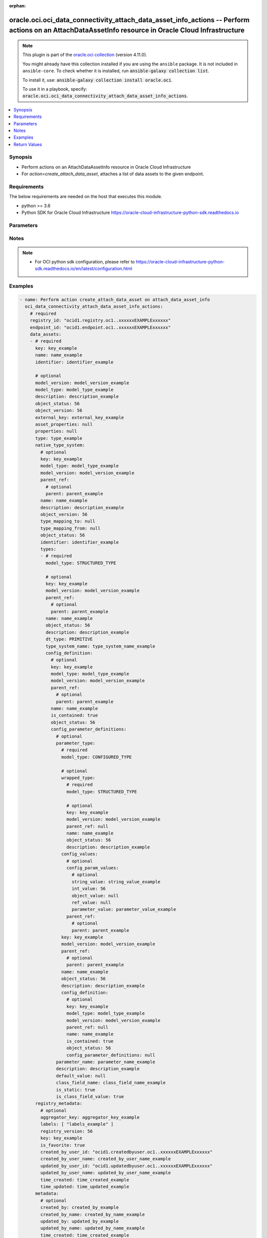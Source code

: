 .. Document meta

:orphan:

.. |antsibull-internal-nbsp| unicode:: 0xA0
    :trim:

.. role:: ansible-attribute-support-label
.. role:: ansible-attribute-support-property
.. role:: ansible-attribute-support-full
.. role:: ansible-attribute-support-partial
.. role:: ansible-attribute-support-none
.. role:: ansible-attribute-support-na

.. Anchors

.. _ansible_collections.oracle.oci.oci_data_connectivity_attach_data_asset_info_actions_module:

.. Anchors: short name for ansible.builtin

.. Anchors: aliases



.. Title

oracle.oci.oci_data_connectivity_attach_data_asset_info_actions -- Perform actions on an AttachDataAssetInfo resource in Oracle Cloud Infrastructure
++++++++++++++++++++++++++++++++++++++++++++++++++++++++++++++++++++++++++++++++++++++++++++++++++++++++++++++++++++++++++++++++++++++++++++++++++++

.. Collection note

.. note::
    This plugin is part of the `oracle.oci collection <https://galaxy.ansible.com/oracle/oci>`_ (version 4.11.0).

    You might already have this collection installed if you are using the ``ansible`` package.
    It is not included in ``ansible-core``.
    To check whether it is installed, run :code:`ansible-galaxy collection list`.

    To install it, use: :code:`ansible-galaxy collection install oracle.oci`.

    To use it in a playbook, specify: :code:`oracle.oci.oci_data_connectivity_attach_data_asset_info_actions`.

.. version_added

.. versionadded:: 2.9.0 of oracle.oci

.. contents::
   :local:
   :depth: 1

.. Deprecated


Synopsis
--------

.. Description

- Perform actions on an AttachDataAssetInfo resource in Oracle Cloud Infrastructure
- For *action=create_attach_data_asset*, attaches a list of data assets to the given endpoint.


.. Aliases


.. Requirements

Requirements
------------
The below requirements are needed on the host that executes this module.

- python >= 3.6
- Python SDK for Oracle Cloud Infrastructure https://oracle-cloud-infrastructure-python-sdk.readthedocs.io


.. Options

Parameters
----------

.. raw:: html

    <table  border=0 cellpadding=0 class="documentation-table">
        <tr>
            <th colspan="11">Parameter</th>
            <th>Choices/<font color="blue">Defaults</font></th>
                        <th width="100%">Comments</th>
        </tr>
                    <tr>
                                                                <td colspan="11">
                    <div class="ansibleOptionAnchor" id="parameter-action"></div>
                    <b>action</b>
                    <a class="ansibleOptionLink" href="#parameter-action" title="Permalink to this option"></a>
                    <div style="font-size: small">
                        <span style="color: purple">string</span>
                                                 / <span style="color: red">required</span>                    </div>
                                                        </td>
                                <td>
                                                                                                                            <ul style="margin: 0; padding: 0"><b>Choices:</b>
                                                                                                                                                                <li>create_attach_data_asset</li>
                                                                                    </ul>
                                                                            </td>
                                                                <td>
                                            <div>The action to perform on the AttachDataAssetInfo.</div>
                                                        </td>
            </tr>
                                <tr>
                                                                <td colspan="11">
                    <div class="ansibleOptionAnchor" id="parameter-api_user"></div>
                    <b>api_user</b>
                    <a class="ansibleOptionLink" href="#parameter-api_user" title="Permalink to this option"></a>
                    <div style="font-size: small">
                        <span style="color: purple">string</span>
                                                                    </div>
                                                        </td>
                                <td>
                                                                                                                                                            </td>
                                                                <td>
                                            <div>The OCID of the user, on whose behalf, OCI APIs are invoked. If not set, then the value of the OCI_USER_ID environment variable, if any, is used. This option is required if the user is not specified through a configuration file (See <code>config_file_location</code>). To get the user&#x27;s OCID, please refer <a href='https://docs.us-phoenix-1.oraclecloud.com/Content/API/Concepts/apisigningkey.htm'>https://docs.us-phoenix-1.oraclecloud.com/Content/API/Concepts/apisigningkey.htm</a>.</div>
                                                        </td>
            </tr>
                                <tr>
                                                                <td colspan="11">
                    <div class="ansibleOptionAnchor" id="parameter-api_user_fingerprint"></div>
                    <b>api_user_fingerprint</b>
                    <a class="ansibleOptionLink" href="#parameter-api_user_fingerprint" title="Permalink to this option"></a>
                    <div style="font-size: small">
                        <span style="color: purple">string</span>
                                                                    </div>
                                                        </td>
                                <td>
                                                                                                                                                            </td>
                                                                <td>
                                            <div>Fingerprint for the key pair being used. If not set, then the value of the OCI_USER_FINGERPRINT environment variable, if any, is used. This option is required if the key fingerprint is not specified through a configuration file (See <code>config_file_location</code>). To get the key pair&#x27;s fingerprint value please refer <a href='https://docs.us-phoenix-1.oraclecloud.com/Content/API/Concepts/apisigningkey.htm'>https://docs.us-phoenix-1.oraclecloud.com/Content/API/Concepts/apisigningkey.htm</a>.</div>
                                                        </td>
            </tr>
                                <tr>
                                                                <td colspan="11">
                    <div class="ansibleOptionAnchor" id="parameter-api_user_key_file"></div>
                    <b>api_user_key_file</b>
                    <a class="ansibleOptionLink" href="#parameter-api_user_key_file" title="Permalink to this option"></a>
                    <div style="font-size: small">
                        <span style="color: purple">string</span>
                                                                    </div>
                                                        </td>
                                <td>
                                                                                                                                                            </td>
                                                                <td>
                                            <div>Full path and filename of the private key (in PEM format). If not set, then the value of the OCI_USER_KEY_FILE variable, if any, is used. This option is required if the private key is not specified through a configuration file (See <code>config_file_location</code>). If the key is encrypted with a pass-phrase, the <code>api_user_key_pass_phrase</code> option must also be provided.</div>
                                                        </td>
            </tr>
                                <tr>
                                                                <td colspan="11">
                    <div class="ansibleOptionAnchor" id="parameter-api_user_key_pass_phrase"></div>
                    <b>api_user_key_pass_phrase</b>
                    <a class="ansibleOptionLink" href="#parameter-api_user_key_pass_phrase" title="Permalink to this option"></a>
                    <div style="font-size: small">
                        <span style="color: purple">string</span>
                                                                    </div>
                                                        </td>
                                <td>
                                                                                                                                                            </td>
                                                                <td>
                                            <div>Passphrase used by the key referenced in <code>api_user_key_file</code>, if it is encrypted. If not set, then the value of the OCI_USER_KEY_PASS_PHRASE variable, if any, is used. This option is required if the key passphrase is not specified through a configuration file (See <code>config_file_location</code>).</div>
                                                        </td>
            </tr>
                                <tr>
                                                                <td colspan="11">
                    <div class="ansibleOptionAnchor" id="parameter-auth_purpose"></div>
                    <b>auth_purpose</b>
                    <a class="ansibleOptionLink" href="#parameter-auth_purpose" title="Permalink to this option"></a>
                    <div style="font-size: small">
                        <span style="color: purple">string</span>
                                                                    </div>
                                                        </td>
                                <td>
                                                                                                                            <ul style="margin: 0; padding: 0"><b>Choices:</b>
                                                                                                                                                                <li>service_principal</li>
                                                                                    </ul>
                                                                            </td>
                                                                <td>
                                            <div>The auth purpose which can be used in conjunction with &#x27;auth_type=instance_principal&#x27;. The default auth_purpose for instance_principal is None.</div>
                                                        </td>
            </tr>
                                <tr>
                                                                <td colspan="11">
                    <div class="ansibleOptionAnchor" id="parameter-auth_type"></div>
                    <b>auth_type</b>
                    <a class="ansibleOptionLink" href="#parameter-auth_type" title="Permalink to this option"></a>
                    <div style="font-size: small">
                        <span style="color: purple">string</span>
                                                                    </div>
                                                        </td>
                                <td>
                                                                                                                            <ul style="margin: 0; padding: 0"><b>Choices:</b>
                                                                                                                                                                <li><div style="color: blue"><b>api_key</b>&nbsp;&larr;</div></li>
                                                                                                                                                                                                <li>instance_principal</li>
                                                                                                                                                                                                <li>instance_obo_user</li>
                                                                                                                                                                                                <li>resource_principal</li>
                                                                                    </ul>
                                                                            </td>
                                                                <td>
                                            <div>The type of authentication to use for making API requests. By default <code>auth_type=&quot;api_key&quot;</code> based authentication is performed and the API key (see <em>api_user_key_file</em>) in your config file will be used. If this &#x27;auth_type&#x27; module option is not specified, the value of the OCI_ANSIBLE_AUTH_TYPE, if any, is used. Use <code>auth_type=&quot;instance_principal&quot;</code> to use instance principal based authentication when running ansible playbooks within an OCI compute instance.</div>
                                                        </td>
            </tr>
                                <tr>
                                                                <td colspan="11">
                    <div class="ansibleOptionAnchor" id="parameter-cert_bundle"></div>
                    <b>cert_bundle</b>
                    <a class="ansibleOptionLink" href="#parameter-cert_bundle" title="Permalink to this option"></a>
                    <div style="font-size: small">
                        <span style="color: purple">string</span>
                                                                    </div>
                                                        </td>
                                <td>
                                                                                                                                                            </td>
                                                                <td>
                                            <div>The full path to a CA certificate bundle to be used for SSL verification. This will override the default CA certificate bundle. If not set, then the value of the OCI_ANSIBLE_CERT_BUNDLE variable, if any, is used.</div>
                                                        </td>
            </tr>
                                <tr>
                                                                <td colspan="11">
                    <div class="ansibleOptionAnchor" id="parameter-config_file_location"></div>
                    <b>config_file_location</b>
                    <a class="ansibleOptionLink" href="#parameter-config_file_location" title="Permalink to this option"></a>
                    <div style="font-size: small">
                        <span style="color: purple">string</span>
                                                                    </div>
                                                        </td>
                                <td>
                                                                                                                                                            </td>
                                                                <td>
                                            <div>Path to configuration file. If not set then the value of the OCI_CONFIG_FILE environment variable, if any, is used. Otherwise, defaults to ~/.oci/config.</div>
                                                        </td>
            </tr>
                                <tr>
                                                                <td colspan="11">
                    <div class="ansibleOptionAnchor" id="parameter-config_profile_name"></div>
                    <b>config_profile_name</b>
                    <a class="ansibleOptionLink" href="#parameter-config_profile_name" title="Permalink to this option"></a>
                    <div style="font-size: small">
                        <span style="color: purple">string</span>
                                                                    </div>
                                                        </td>
                                <td>
                                                                                                                                                            </td>
                                                                <td>
                                            <div>The profile to load from the config file referenced by <code>config_file_location</code>. If not set, then the value of the OCI_CONFIG_PROFILE environment variable, if any, is used. Otherwise, defaults to the &quot;DEFAULT&quot; profile in <code>config_file_location</code>.</div>
                                                        </td>
            </tr>
                                <tr>
                                                                <td colspan="11">
                    <div class="ansibleOptionAnchor" id="parameter-data_assets"></div>
                    <b>data_assets</b>
                    <a class="ansibleOptionLink" href="#parameter-data_assets" title="Permalink to this option"></a>
                    <div style="font-size: small">
                        <span style="color: purple">list</span>
                         / <span style="color: purple">elements=dictionary</span>                         / <span style="color: red">required</span>                    </div>
                                                        </td>
                                <td>
                                                                                                                                                            </td>
                                                                <td>
                                            <div>The array of DataAsset keys.</div>
                                                        </td>
            </tr>
                                        <tr>
                                                    <td class="elbow-placeholder"></td>
                                                <td colspan="10">
                    <div class="ansibleOptionAnchor" id="parameter-data_assets/asset_properties"></div>
                    <b>asset_properties</b>
                    <a class="ansibleOptionLink" href="#parameter-data_assets/asset_properties" title="Permalink to this option"></a>
                    <div style="font-size: small">
                        <span style="color: purple">dictionary</span>
                                                                    </div>
                                                        </td>
                                <td>
                                                                                                                                                            </td>
                                                                <td>
                                            <div>Additional properties for the data asset.</div>
                                                        </td>
            </tr>
                                <tr>
                                                    <td class="elbow-placeholder"></td>
                                                <td colspan="10">
                    <div class="ansibleOptionAnchor" id="parameter-data_assets/default_connection"></div>
                    <b>default_connection</b>
                    <a class="ansibleOptionLink" href="#parameter-data_assets/default_connection" title="Permalink to this option"></a>
                    <div style="font-size: small">
                        <span style="color: purple">dictionary</span>
                                                                    </div>
                                                        </td>
                                <td>
                                                                                                                                                            </td>
                                                                <td>
                                            <div></div>
                                                        </td>
            </tr>
                                        <tr>
                                                    <td class="elbow-placeholder"></td>
                                    <td class="elbow-placeholder"></td>
                                                <td colspan="9">
                    <div class="ansibleOptionAnchor" id="parameter-data_assets/default_connection/connection_properties"></div>
                    <b>connection_properties</b>
                    <a class="ansibleOptionLink" href="#parameter-data_assets/default_connection/connection_properties" title="Permalink to this option"></a>
                    <div style="font-size: small">
                        <span style="color: purple">list</span>
                         / <span style="color: purple">elements=dictionary</span>                                            </div>
                                                        </td>
                                <td>
                                                                                                                                                            </td>
                                                                <td>
                                            <div>The properties of the connection.</div>
                                                        </td>
            </tr>
                                        <tr>
                                                    <td class="elbow-placeholder"></td>
                                    <td class="elbow-placeholder"></td>
                                    <td class="elbow-placeholder"></td>
                                                <td colspan="8">
                    <div class="ansibleOptionAnchor" id="parameter-data_assets/default_connection/connection_properties/name"></div>
                    <b>name</b>
                    <a class="ansibleOptionLink" href="#parameter-data_assets/default_connection/connection_properties/name" title="Permalink to this option"></a>
                    <div style="font-size: small">
                        <span style="color: purple">string</span>
                                                                    </div>
                                                        </td>
                                <td>
                                                                                                                                                            </td>
                                                                <td>
                                            <div>Free form text without any restriction on the permitted characters. Name can have letters, numbers, and special characters. The value is editable and is restricted to 1000 characters.</div>
                                                        </td>
            </tr>
                                <tr>
                                                    <td class="elbow-placeholder"></td>
                                    <td class="elbow-placeholder"></td>
                                    <td class="elbow-placeholder"></td>
                                                <td colspan="8">
                    <div class="ansibleOptionAnchor" id="parameter-data_assets/default_connection/connection_properties/value"></div>
                    <b>value</b>
                    <a class="ansibleOptionLink" href="#parameter-data_assets/default_connection/connection_properties/value" title="Permalink to this option"></a>
                    <div style="font-size: small">
                        <span style="color: purple">string</span>
                                                                    </div>
                                                        </td>
                                <td>
                                                                                                                                                            </td>
                                                                <td>
                                            <div>The value for the connection name property.</div>
                                                        </td>
            </tr>
                    
                                <tr>
                                                    <td class="elbow-placeholder"></td>
                                    <td class="elbow-placeholder"></td>
                                                <td colspan="9">
                    <div class="ansibleOptionAnchor" id="parameter-data_assets/default_connection/description"></div>
                    <b>description</b>
                    <a class="ansibleOptionLink" href="#parameter-data_assets/default_connection/description" title="Permalink to this option"></a>
                    <div style="font-size: small">
                        <span style="color: purple">string</span>
                                                                    </div>
                                                        </td>
                                <td>
                                                                                                                                                            </td>
                                                                <td>
                                            <div>User-defined description for the connection.</div>
                                                        </td>
            </tr>
                                <tr>
                                                    <td class="elbow-placeholder"></td>
                                    <td class="elbow-placeholder"></td>
                                                <td colspan="9">
                    <div class="ansibleOptionAnchor" id="parameter-data_assets/default_connection/identifier"></div>
                    <b>identifier</b>
                    <a class="ansibleOptionLink" href="#parameter-data_assets/default_connection/identifier" title="Permalink to this option"></a>
                    <div style="font-size: small">
                        <span style="color: purple">string</span>
                                                 / <span style="color: red">required</span>                    </div>
                                                        </td>
                                <td>
                                                                                                                                                            </td>
                                                                <td>
                                            <div>Value can only contain upper case letters, underscore, and numbers. It should begin with an upper case letter or underscore. The value can be modified.</div>
                                                        </td>
            </tr>
                                <tr>
                                                    <td class="elbow-placeholder"></td>
                                    <td class="elbow-placeholder"></td>
                                                <td colspan="9">
                    <div class="ansibleOptionAnchor" id="parameter-data_assets/default_connection/is_default"></div>
                    <b>is_default</b>
                    <a class="ansibleOptionLink" href="#parameter-data_assets/default_connection/is_default" title="Permalink to this option"></a>
                    <div style="font-size: small">
                        <span style="color: purple">boolean</span>
                                                                    </div>
                                                        </td>
                                <td>
                                                                                                                                                                        <ul style="margin: 0; padding: 0"><b>Choices:</b>
                                                                                                                                                                <li>no</li>
                                                                                                                                                                                                <li>yes</li>
                                                                                    </ul>
                                                                            </td>
                                                                <td>
                                            <div>The default property of the connection.</div>
                                                        </td>
            </tr>
                                <tr>
                                                    <td class="elbow-placeholder"></td>
                                    <td class="elbow-placeholder"></td>
                                                <td colspan="9">
                    <div class="ansibleOptionAnchor" id="parameter-data_assets/default_connection/key"></div>
                    <b>key</b>
                    <a class="ansibleOptionLink" href="#parameter-data_assets/default_connection/key" title="Permalink to this option"></a>
                    <div style="font-size: small">
                        <span style="color: purple">string</span>
                                                 / <span style="color: red">required</span>                    </div>
                                                        </td>
                                <td>
                                                                                                                                                            </td>
                                                                <td>
                                            <div>Generated key that can be used in API calls to identify the connection. In scenarios where reference to the connection is required, a value can be passed in create.</div>
                                                        </td>
            </tr>
                                <tr>
                                                    <td class="elbow-placeholder"></td>
                                    <td class="elbow-placeholder"></td>
                                                <td colspan="9">
                    <div class="ansibleOptionAnchor" id="parameter-data_assets/default_connection/metadata"></div>
                    <b>metadata</b>
                    <a class="ansibleOptionLink" href="#parameter-data_assets/default_connection/metadata" title="Permalink to this option"></a>
                    <div style="font-size: small">
                        <span style="color: purple">dictionary</span>
                                                                    </div>
                                                        </td>
                                <td>
                                                                                                                                                            </td>
                                                                <td>
                                            <div></div>
                                                        </td>
            </tr>
                                        <tr>
                                                    <td class="elbow-placeholder"></td>
                                    <td class="elbow-placeholder"></td>
                                    <td class="elbow-placeholder"></td>
                                                <td colspan="8">
                    <div class="ansibleOptionAnchor" id="parameter-data_assets/default_connection/metadata/aggregator"></div>
                    <b>aggregator</b>
                    <a class="ansibleOptionLink" href="#parameter-data_assets/default_connection/metadata/aggregator" title="Permalink to this option"></a>
                    <div style="font-size: small">
                        <span style="color: purple">dictionary</span>
                                                                    </div>
                                                        </td>
                                <td>
                                                                                                                                                            </td>
                                                                <td>
                                            <div></div>
                                                        </td>
            </tr>
                                        <tr>
                                                    <td class="elbow-placeholder"></td>
                                    <td class="elbow-placeholder"></td>
                                    <td class="elbow-placeholder"></td>
                                    <td class="elbow-placeholder"></td>
                                                <td colspan="7">
                    <div class="ansibleOptionAnchor" id="parameter-data_assets/default_connection/metadata/aggregator/description"></div>
                    <b>description</b>
                    <a class="ansibleOptionLink" href="#parameter-data_assets/default_connection/metadata/aggregator/description" title="Permalink to this option"></a>
                    <div style="font-size: small">
                        <span style="color: purple">string</span>
                                                                    </div>
                                                        </td>
                                <td>
                                                                                                                                                            </td>
                                                                <td>
                                            <div>The description of the aggregator.</div>
                                                        </td>
            </tr>
                                <tr>
                                                    <td class="elbow-placeholder"></td>
                                    <td class="elbow-placeholder"></td>
                                    <td class="elbow-placeholder"></td>
                                    <td class="elbow-placeholder"></td>
                                                <td colspan="7">
                    <div class="ansibleOptionAnchor" id="parameter-data_assets/default_connection/metadata/aggregator/identifier"></div>
                    <b>identifier</b>
                    <a class="ansibleOptionLink" href="#parameter-data_assets/default_connection/metadata/aggregator/identifier" title="Permalink to this option"></a>
                    <div style="font-size: small">
                        <span style="color: purple">string</span>
                                                                    </div>
                                                        </td>
                                <td>
                                                                                                                                                            </td>
                                                                <td>
                                            <div>The identifier of the aggregator.</div>
                                                        </td>
            </tr>
                                <tr>
                                                    <td class="elbow-placeholder"></td>
                                    <td class="elbow-placeholder"></td>
                                    <td class="elbow-placeholder"></td>
                                    <td class="elbow-placeholder"></td>
                                                <td colspan="7">
                    <div class="ansibleOptionAnchor" id="parameter-data_assets/default_connection/metadata/aggregator/key"></div>
                    <b>key</b>
                    <a class="ansibleOptionLink" href="#parameter-data_assets/default_connection/metadata/aggregator/key" title="Permalink to this option"></a>
                    <div style="font-size: small">
                        <span style="color: purple">string</span>
                                                                    </div>
                                                        </td>
                                <td>
                                                                                                                                                            </td>
                                                                <td>
                                            <div>The key of the aggregator object.</div>
                                                        </td>
            </tr>
                                <tr>
                                                    <td class="elbow-placeholder"></td>
                                    <td class="elbow-placeholder"></td>
                                    <td class="elbow-placeholder"></td>
                                    <td class="elbow-placeholder"></td>
                                                <td colspan="7">
                    <div class="ansibleOptionAnchor" id="parameter-data_assets/default_connection/metadata/aggregator/name"></div>
                    <b>name</b>
                    <a class="ansibleOptionLink" href="#parameter-data_assets/default_connection/metadata/aggregator/name" title="Permalink to this option"></a>
                    <div style="font-size: small">
                        <span style="color: purple">string</span>
                                                                    </div>
                                                        </td>
                                <td>
                                                                                                                                                            </td>
                                                                <td>
                                            <div>The name of the aggregator.</div>
                                                        </td>
            </tr>
                                <tr>
                                                    <td class="elbow-placeholder"></td>
                                    <td class="elbow-placeholder"></td>
                                    <td class="elbow-placeholder"></td>
                                    <td class="elbow-placeholder"></td>
                                                <td colspan="7">
                    <div class="ansibleOptionAnchor" id="parameter-data_assets/default_connection/metadata/aggregator/type"></div>
                    <b>type</b>
                    <a class="ansibleOptionLink" href="#parameter-data_assets/default_connection/metadata/aggregator/type" title="Permalink to this option"></a>
                    <div style="font-size: small">
                        <span style="color: purple">string</span>
                                                                    </div>
                                                        </td>
                                <td>
                                                                                                                                                            </td>
                                                                <td>
                                            <div>The type of the aggregator.</div>
                                                        </td>
            </tr>
                    
                                <tr>
                                                    <td class="elbow-placeholder"></td>
                                    <td class="elbow-placeholder"></td>
                                    <td class="elbow-placeholder"></td>
                                                <td colspan="8">
                    <div class="ansibleOptionAnchor" id="parameter-data_assets/default_connection/metadata/aggregator_key"></div>
                    <b>aggregator_key</b>
                    <a class="ansibleOptionLink" href="#parameter-data_assets/default_connection/metadata/aggregator_key" title="Permalink to this option"></a>
                    <div style="font-size: small">
                        <span style="color: purple">string</span>
                                                                    </div>
                                                        </td>
                                <td>
                                                                                                                                                            </td>
                                                                <td>
                                            <div>The owning object key for this object.</div>
                                                        </td>
            </tr>
                                <tr>
                                                    <td class="elbow-placeholder"></td>
                                    <td class="elbow-placeholder"></td>
                                    <td class="elbow-placeholder"></td>
                                                <td colspan="8">
                    <div class="ansibleOptionAnchor" id="parameter-data_assets/default_connection/metadata/created_by"></div>
                    <b>created_by</b>
                    <a class="ansibleOptionLink" href="#parameter-data_assets/default_connection/metadata/created_by" title="Permalink to this option"></a>
                    <div style="font-size: small">
                        <span style="color: purple">string</span>
                                                                    </div>
                                                        </td>
                                <td>
                                                                                                                                                            </td>
                                                                <td>
                                            <div>The user that created the object.</div>
                                                        </td>
            </tr>
                                <tr>
                                                    <td class="elbow-placeholder"></td>
                                    <td class="elbow-placeholder"></td>
                                    <td class="elbow-placeholder"></td>
                                                <td colspan="8">
                    <div class="ansibleOptionAnchor" id="parameter-data_assets/default_connection/metadata/created_by_name"></div>
                    <b>created_by_name</b>
                    <a class="ansibleOptionLink" href="#parameter-data_assets/default_connection/metadata/created_by_name" title="Permalink to this option"></a>
                    <div style="font-size: small">
                        <span style="color: purple">string</span>
                                                                    </div>
                                                        </td>
                                <td>
                                                                                                                                                            </td>
                                                                <td>
                                            <div>The user that created the object.</div>
                                                        </td>
            </tr>
                                <tr>
                                                    <td class="elbow-placeholder"></td>
                                    <td class="elbow-placeholder"></td>
                                    <td class="elbow-placeholder"></td>
                                                <td colspan="8">
                    <div class="ansibleOptionAnchor" id="parameter-data_assets/default_connection/metadata/identifier_path"></div>
                    <b>identifier_path</b>
                    <a class="ansibleOptionLink" href="#parameter-data_assets/default_connection/metadata/identifier_path" title="Permalink to this option"></a>
                    <div style="font-size: small">
                        <span style="color: purple">string</span>
                                                                    </div>
                                                        </td>
                                <td>
                                                                                                                                                            </td>
                                                                <td>
                                            <div>The full path to identify the object.</div>
                                                        </td>
            </tr>
                                <tr>
                                                    <td class="elbow-placeholder"></td>
                                    <td class="elbow-placeholder"></td>
                                    <td class="elbow-placeholder"></td>
                                                <td colspan="8">
                    <div class="ansibleOptionAnchor" id="parameter-data_assets/default_connection/metadata/info_fields"></div>
                    <b>info_fields</b>
                    <a class="ansibleOptionLink" href="#parameter-data_assets/default_connection/metadata/info_fields" title="Permalink to this option"></a>
                    <div style="font-size: small">
                        <span style="color: purple">dictionary</span>
                                                                    </div>
                                                        </td>
                                <td>
                                                                                                                                                            </td>
                                                                <td>
                                            <div>Information property fields.</div>
                                                        </td>
            </tr>
                                <tr>
                                                    <td class="elbow-placeholder"></td>
                                    <td class="elbow-placeholder"></td>
                                    <td class="elbow-placeholder"></td>
                                                <td colspan="8">
                    <div class="ansibleOptionAnchor" id="parameter-data_assets/default_connection/metadata/is_favorite"></div>
                    <b>is_favorite</b>
                    <a class="ansibleOptionLink" href="#parameter-data_assets/default_connection/metadata/is_favorite" title="Permalink to this option"></a>
                    <div style="font-size: small">
                        <span style="color: purple">boolean</span>
                                                                    </div>
                                                        </td>
                                <td>
                                                                                                                                                                        <ul style="margin: 0; padding: 0"><b>Choices:</b>
                                                                                                                                                                <li>no</li>
                                                                                                                                                                                                <li>yes</li>
                                                                                    </ul>
                                                                            </td>
                                                                <td>
                                            <div>Specifies whether this object is a favorite.</div>
                                                        </td>
            </tr>
                                <tr>
                                                    <td class="elbow-placeholder"></td>
                                    <td class="elbow-placeholder"></td>
                                    <td class="elbow-placeholder"></td>
                                                <td colspan="8">
                    <div class="ansibleOptionAnchor" id="parameter-data_assets/default_connection/metadata/labels"></div>
                    <b>labels</b>
                    <a class="ansibleOptionLink" href="#parameter-data_assets/default_connection/metadata/labels" title="Permalink to this option"></a>
                    <div style="font-size: small">
                        <span style="color: purple">list</span>
                         / <span style="color: purple">elements=string</span>                                            </div>
                                                        </td>
                                <td>
                                                                                                                                                            </td>
                                                                <td>
                                            <div>Labels are keywords or tags that you can add to data assets, dataflows, and so on. You can define your own labels and use them to categorize content.</div>
                                                        </td>
            </tr>
                                <tr>
                                                    <td class="elbow-placeholder"></td>
                                    <td class="elbow-placeholder"></td>
                                    <td class="elbow-placeholder"></td>
                                                <td colspan="8">
                    <div class="ansibleOptionAnchor" id="parameter-data_assets/default_connection/metadata/registry_version"></div>
                    <b>registry_version</b>
                    <a class="ansibleOptionLink" href="#parameter-data_assets/default_connection/metadata/registry_version" title="Permalink to this option"></a>
                    <div style="font-size: small">
                        <span style="color: purple">integer</span>
                                                                    </div>
                                                        </td>
                                <td>
                                                                                                                                                            </td>
                                                                <td>
                                            <div>The registry version of the object.</div>
                                                        </td>
            </tr>
                                <tr>
                                                    <td class="elbow-placeholder"></td>
                                    <td class="elbow-placeholder"></td>
                                    <td class="elbow-placeholder"></td>
                                                <td colspan="8">
                    <div class="ansibleOptionAnchor" id="parameter-data_assets/default_connection/metadata/time_created"></div>
                    <b>time_created</b>
                    <a class="ansibleOptionLink" href="#parameter-data_assets/default_connection/metadata/time_created" title="Permalink to this option"></a>
                    <div style="font-size: small">
                        <span style="color: purple">string</span>
                                                                    </div>
                                                        </td>
                                <td>
                                                                                                                                                            </td>
                                                                <td>
                                            <div>The date and time that the object was created.</div>
                                                        </td>
            </tr>
                                <tr>
                                                    <td class="elbow-placeholder"></td>
                                    <td class="elbow-placeholder"></td>
                                    <td class="elbow-placeholder"></td>
                                                <td colspan="8">
                    <div class="ansibleOptionAnchor" id="parameter-data_assets/default_connection/metadata/time_updated"></div>
                    <b>time_updated</b>
                    <a class="ansibleOptionLink" href="#parameter-data_assets/default_connection/metadata/time_updated" title="Permalink to this option"></a>
                    <div style="font-size: small">
                        <span style="color: purple">string</span>
                                                                    </div>
                                                        </td>
                                <td>
                                                                                                                                                            </td>
                                                                <td>
                                            <div>The date and time that the object was updated.</div>
                                                        </td>
            </tr>
                                <tr>
                                                    <td class="elbow-placeholder"></td>
                                    <td class="elbow-placeholder"></td>
                                    <td class="elbow-placeholder"></td>
                                                <td colspan="8">
                    <div class="ansibleOptionAnchor" id="parameter-data_assets/default_connection/metadata/updated_by"></div>
                    <b>updated_by</b>
                    <a class="ansibleOptionLink" href="#parameter-data_assets/default_connection/metadata/updated_by" title="Permalink to this option"></a>
                    <div style="font-size: small">
                        <span style="color: purple">string</span>
                                                                    </div>
                                                        </td>
                                <td>
                                                                                                                                                            </td>
                                                                <td>
                                            <div>The user that updated the object.</div>
                                                        </td>
            </tr>
                                <tr>
                                                    <td class="elbow-placeholder"></td>
                                    <td class="elbow-placeholder"></td>
                                    <td class="elbow-placeholder"></td>
                                                <td colspan="8">
                    <div class="ansibleOptionAnchor" id="parameter-data_assets/default_connection/metadata/updated_by_name"></div>
                    <b>updated_by_name</b>
                    <a class="ansibleOptionLink" href="#parameter-data_assets/default_connection/metadata/updated_by_name" title="Permalink to this option"></a>
                    <div style="font-size: small">
                        <span style="color: purple">string</span>
                                                                    </div>
                                                        </td>
                                <td>
                                                                                                                                                            </td>
                                                                <td>
                                            <div>The user that updated the object.</div>
                                                        </td>
            </tr>
                    
                                <tr>
                                                    <td class="elbow-placeholder"></td>
                                    <td class="elbow-placeholder"></td>
                                                <td colspan="9">
                    <div class="ansibleOptionAnchor" id="parameter-data_assets/default_connection/model_type"></div>
                    <b>model_type</b>
                    <a class="ansibleOptionLink" href="#parameter-data_assets/default_connection/model_type" title="Permalink to this option"></a>
                    <div style="font-size: small">
                        <span style="color: purple">string</span>
                                                                    </div>
                                                        </td>
                                <td>
                                                                                                                                                            </td>
                                                                <td>
                                            <div>The type of the object.</div>
                                                        </td>
            </tr>
                                <tr>
                                                    <td class="elbow-placeholder"></td>
                                    <td class="elbow-placeholder"></td>
                                                <td colspan="9">
                    <div class="ansibleOptionAnchor" id="parameter-data_assets/default_connection/model_version"></div>
                    <b>model_version</b>
                    <a class="ansibleOptionLink" href="#parameter-data_assets/default_connection/model_version" title="Permalink to this option"></a>
                    <div style="font-size: small">
                        <span style="color: purple">string</span>
                                                                    </div>
                                                        </td>
                                <td>
                                                                                                                                                            </td>
                                                                <td>
                                            <div>The model version of an object.</div>
                                                        </td>
            </tr>
                                <tr>
                                                    <td class="elbow-placeholder"></td>
                                    <td class="elbow-placeholder"></td>
                                                <td colspan="9">
                    <div class="ansibleOptionAnchor" id="parameter-data_assets/default_connection/name"></div>
                    <b>name</b>
                    <a class="ansibleOptionLink" href="#parameter-data_assets/default_connection/name" title="Permalink to this option"></a>
                    <div style="font-size: small">
                        <span style="color: purple">string</span>
                                                 / <span style="color: red">required</span>                    </div>
                                                        </td>
                                <td>
                                                                                                                                                            </td>
                                                                <td>
                                            <div>Free form text without any restriction on the permitted characters. Name can have letters, numbers, and special characters. The value is editable and is restricted to 1000 characters.</div>
                                                        </td>
            </tr>
                                <tr>
                                                    <td class="elbow-placeholder"></td>
                                    <td class="elbow-placeholder"></td>
                                                <td colspan="9">
                    <div class="ansibleOptionAnchor" id="parameter-data_assets/default_connection/object_status"></div>
                    <b>object_status</b>
                    <a class="ansibleOptionLink" href="#parameter-data_assets/default_connection/object_status" title="Permalink to this option"></a>
                    <div style="font-size: small">
                        <span style="color: purple">integer</span>
                                                                    </div>
                                                        </td>
                                <td>
                                                                                                                                                            </td>
                                                                <td>
                                            <div>The status of an object that can be set to value 1 for shallow references across objects, other values reserved.</div>
                                                        </td>
            </tr>
                                <tr>
                                                    <td class="elbow-placeholder"></td>
                                    <td class="elbow-placeholder"></td>
                                                <td colspan="9">
                    <div class="ansibleOptionAnchor" id="parameter-data_assets/default_connection/object_version"></div>
                    <b>object_version</b>
                    <a class="ansibleOptionLink" href="#parameter-data_assets/default_connection/object_version" title="Permalink to this option"></a>
                    <div style="font-size: small">
                        <span style="color: purple">integer</span>
                                                                    </div>
                                                        </td>
                                <td>
                                                                                                                                                            </td>
                                                                <td>
                                            <div>The version of the object that is used to track changes in the object instance.</div>
                                                        </td>
            </tr>
                                <tr>
                                                    <td class="elbow-placeholder"></td>
                                    <td class="elbow-placeholder"></td>
                                                <td colspan="9">
                    <div class="ansibleOptionAnchor" id="parameter-data_assets/default_connection/primary_schema"></div>
                    <b>primary_schema</b>
                    <a class="ansibleOptionLink" href="#parameter-data_assets/default_connection/primary_schema" title="Permalink to this option"></a>
                    <div style="font-size: small">
                        <span style="color: purple">dictionary</span>
                                                                    </div>
                                                        </td>
                                <td>
                                                                                                                                                            </td>
                                                                <td>
                                            <div></div>
                                                        </td>
            </tr>
                                        <tr>
                                                    <td class="elbow-placeholder"></td>
                                    <td class="elbow-placeholder"></td>
                                    <td class="elbow-placeholder"></td>
                                                <td colspan="8">
                    <div class="ansibleOptionAnchor" id="parameter-data_assets/default_connection/primary_schema/default_connection"></div>
                    <b>default_connection</b>
                    <a class="ansibleOptionLink" href="#parameter-data_assets/default_connection/primary_schema/default_connection" title="Permalink to this option"></a>
                    <div style="font-size: small">
                        <span style="color: purple">string</span>
                                                                    </div>
                                                        </td>
                                <td>
                                                                                                                                                            </td>
                                                                <td>
                                            <div>The default connection key.</div>
                                                        </td>
            </tr>
                                <tr>
                                                    <td class="elbow-placeholder"></td>
                                    <td class="elbow-placeholder"></td>
                                    <td class="elbow-placeholder"></td>
                                                <td colspan="8">
                    <div class="ansibleOptionAnchor" id="parameter-data_assets/default_connection/primary_schema/description"></div>
                    <b>description</b>
                    <a class="ansibleOptionLink" href="#parameter-data_assets/default_connection/primary_schema/description" title="Permalink to this option"></a>
                    <div style="font-size: small">
                        <span style="color: purple">string</span>
                                                                    </div>
                                                        </td>
                                <td>
                                                                                                                                                            </td>
                                                                <td>
                                            <div>User-defined description for the schema.</div>
                                                        </td>
            </tr>
                                <tr>
                                                    <td class="elbow-placeholder"></td>
                                    <td class="elbow-placeholder"></td>
                                    <td class="elbow-placeholder"></td>
                                                <td colspan="8">
                    <div class="ansibleOptionAnchor" id="parameter-data_assets/default_connection/primary_schema/external_key"></div>
                    <b>external_key</b>
                    <a class="ansibleOptionLink" href="#parameter-data_assets/default_connection/primary_schema/external_key" title="Permalink to this option"></a>
                    <div style="font-size: small">
                        <span style="color: purple">string</span>
                                                                    </div>
                                                        </td>
                                <td>
                                                                                                                                                            </td>
                                                                <td>
                                            <div>The external key of the object.</div>
                                                        </td>
            </tr>
                                <tr>
                                                    <td class="elbow-placeholder"></td>
                                    <td class="elbow-placeholder"></td>
                                    <td class="elbow-placeholder"></td>
                                                <td colspan="8">
                    <div class="ansibleOptionAnchor" id="parameter-data_assets/default_connection/primary_schema/identifier"></div>
                    <b>identifier</b>
                    <a class="ansibleOptionLink" href="#parameter-data_assets/default_connection/primary_schema/identifier" title="Permalink to this option"></a>
                    <div style="font-size: small">
                        <span style="color: purple">string</span>
                                                 / <span style="color: red">required</span>                    </div>
                                                        </td>
                                <td>
                                                                                                                                                            </td>
                                                                <td>
                                            <div>Value can only contain upper case letters, underscore, and numbers. It should begin with an upper case letter or underscore. The value can be modified.</div>
                                                        </td>
            </tr>
                                <tr>
                                                    <td class="elbow-placeholder"></td>
                                    <td class="elbow-placeholder"></td>
                                    <td class="elbow-placeholder"></td>
                                                <td colspan="8">
                    <div class="ansibleOptionAnchor" id="parameter-data_assets/default_connection/primary_schema/is_has_containers"></div>
                    <b>is_has_containers</b>
                    <a class="ansibleOptionLink" href="#parameter-data_assets/default_connection/primary_schema/is_has_containers" title="Permalink to this option"></a>
                    <div style="font-size: small">
                        <span style="color: purple">boolean</span>
                                                                    </div>
                                                        </td>
                                <td>
                                                                                                                                                                        <ul style="margin: 0; padding: 0"><b>Choices:</b>
                                                                                                                                                                <li>no</li>
                                                                                                                                                                                                <li>yes</li>
                                                                                    </ul>
                                                                            </td>
                                                                <td>
                                            <div>Specifies whether the schema has containers.</div>
                                                        </td>
            </tr>
                                <tr>
                                                    <td class="elbow-placeholder"></td>
                                    <td class="elbow-placeholder"></td>
                                    <td class="elbow-placeholder"></td>
                                                <td colspan="8">
                    <div class="ansibleOptionAnchor" id="parameter-data_assets/default_connection/primary_schema/key"></div>
                    <b>key</b>
                    <a class="ansibleOptionLink" href="#parameter-data_assets/default_connection/primary_schema/key" title="Permalink to this option"></a>
                    <div style="font-size: small">
                        <span style="color: purple">string</span>
                                                 / <span style="color: red">required</span>                    </div>
                                                        </td>
                                <td>
                                                                                                                                                            </td>
                                                                <td>
                                            <div>The object key.</div>
                                                        </td>
            </tr>
                                <tr>
                                                    <td class="elbow-placeholder"></td>
                                    <td class="elbow-placeholder"></td>
                                    <td class="elbow-placeholder"></td>
                                                <td colspan="8">
                    <div class="ansibleOptionAnchor" id="parameter-data_assets/default_connection/primary_schema/metadata"></div>
                    <b>metadata</b>
                    <a class="ansibleOptionLink" href="#parameter-data_assets/default_connection/primary_schema/metadata" title="Permalink to this option"></a>
                    <div style="font-size: small">
                        <span style="color: purple">dictionary</span>
                                                                    </div>
                                                        </td>
                                <td>
                                                                                                                                                            </td>
                                                                <td>
                                            <div></div>
                                                        </td>
            </tr>
                                        <tr>
                                                    <td class="elbow-placeholder"></td>
                                    <td class="elbow-placeholder"></td>
                                    <td class="elbow-placeholder"></td>
                                    <td class="elbow-placeholder"></td>
                                                <td colspan="7">
                    <div class="ansibleOptionAnchor" id="parameter-data_assets/default_connection/primary_schema/metadata/aggregator"></div>
                    <b>aggregator</b>
                    <a class="ansibleOptionLink" href="#parameter-data_assets/default_connection/primary_schema/metadata/aggregator" title="Permalink to this option"></a>
                    <div style="font-size: small">
                        <span style="color: purple">dictionary</span>
                                                                    </div>
                                                        </td>
                                <td>
                                                                                                                                                            </td>
                                                                <td>
                                            <div></div>
                                                        </td>
            </tr>
                                        <tr>
                                                    <td class="elbow-placeholder"></td>
                                    <td class="elbow-placeholder"></td>
                                    <td class="elbow-placeholder"></td>
                                    <td class="elbow-placeholder"></td>
                                    <td class="elbow-placeholder"></td>
                                                <td colspan="6">
                    <div class="ansibleOptionAnchor" id="parameter-data_assets/default_connection/primary_schema/metadata/aggregator/description"></div>
                    <b>description</b>
                    <a class="ansibleOptionLink" href="#parameter-data_assets/default_connection/primary_schema/metadata/aggregator/description" title="Permalink to this option"></a>
                    <div style="font-size: small">
                        <span style="color: purple">string</span>
                                                                    </div>
                                                        </td>
                                <td>
                                                                                                                                                            </td>
                                                                <td>
                                            <div>The description of the aggregator.</div>
                                                        </td>
            </tr>
                                <tr>
                                                    <td class="elbow-placeholder"></td>
                                    <td class="elbow-placeholder"></td>
                                    <td class="elbow-placeholder"></td>
                                    <td class="elbow-placeholder"></td>
                                    <td class="elbow-placeholder"></td>
                                                <td colspan="6">
                    <div class="ansibleOptionAnchor" id="parameter-data_assets/default_connection/primary_schema/metadata/aggregator/identifier"></div>
                    <b>identifier</b>
                    <a class="ansibleOptionLink" href="#parameter-data_assets/default_connection/primary_schema/metadata/aggregator/identifier" title="Permalink to this option"></a>
                    <div style="font-size: small">
                        <span style="color: purple">string</span>
                                                                    </div>
                                                        </td>
                                <td>
                                                                                                                                                            </td>
                                                                <td>
                                            <div>The identifier of the aggregator.</div>
                                                        </td>
            </tr>
                                <tr>
                                                    <td class="elbow-placeholder"></td>
                                    <td class="elbow-placeholder"></td>
                                    <td class="elbow-placeholder"></td>
                                    <td class="elbow-placeholder"></td>
                                    <td class="elbow-placeholder"></td>
                                                <td colspan="6">
                    <div class="ansibleOptionAnchor" id="parameter-data_assets/default_connection/primary_schema/metadata/aggregator/key"></div>
                    <b>key</b>
                    <a class="ansibleOptionLink" href="#parameter-data_assets/default_connection/primary_schema/metadata/aggregator/key" title="Permalink to this option"></a>
                    <div style="font-size: small">
                        <span style="color: purple">string</span>
                                                                    </div>
                                                        </td>
                                <td>
                                                                                                                                                            </td>
                                                                <td>
                                            <div>The key of the aggregator object.</div>
                                                        </td>
            </tr>
                                <tr>
                                                    <td class="elbow-placeholder"></td>
                                    <td class="elbow-placeholder"></td>
                                    <td class="elbow-placeholder"></td>
                                    <td class="elbow-placeholder"></td>
                                    <td class="elbow-placeholder"></td>
                                                <td colspan="6">
                    <div class="ansibleOptionAnchor" id="parameter-data_assets/default_connection/primary_schema/metadata/aggregator/name"></div>
                    <b>name</b>
                    <a class="ansibleOptionLink" href="#parameter-data_assets/default_connection/primary_schema/metadata/aggregator/name" title="Permalink to this option"></a>
                    <div style="font-size: small">
                        <span style="color: purple">string</span>
                                                                    </div>
                                                        </td>
                                <td>
                                                                                                                                                            </td>
                                                                <td>
                                            <div>The name of the aggregator.</div>
                                                        </td>
            </tr>
                                <tr>
                                                    <td class="elbow-placeholder"></td>
                                    <td class="elbow-placeholder"></td>
                                    <td class="elbow-placeholder"></td>
                                    <td class="elbow-placeholder"></td>
                                    <td class="elbow-placeholder"></td>
                                                <td colspan="6">
                    <div class="ansibleOptionAnchor" id="parameter-data_assets/default_connection/primary_schema/metadata/aggregator/type"></div>
                    <b>type</b>
                    <a class="ansibleOptionLink" href="#parameter-data_assets/default_connection/primary_schema/metadata/aggregator/type" title="Permalink to this option"></a>
                    <div style="font-size: small">
                        <span style="color: purple">string</span>
                                                                    </div>
                                                        </td>
                                <td>
                                                                                                                                                            </td>
                                                                <td>
                                            <div>The type of the aggregator.</div>
                                                        </td>
            </tr>
                    
                                <tr>
                                                    <td class="elbow-placeholder"></td>
                                    <td class="elbow-placeholder"></td>
                                    <td class="elbow-placeholder"></td>
                                    <td class="elbow-placeholder"></td>
                                                <td colspan="7">
                    <div class="ansibleOptionAnchor" id="parameter-data_assets/default_connection/primary_schema/metadata/aggregator_key"></div>
                    <b>aggregator_key</b>
                    <a class="ansibleOptionLink" href="#parameter-data_assets/default_connection/primary_schema/metadata/aggregator_key" title="Permalink to this option"></a>
                    <div style="font-size: small">
                        <span style="color: purple">string</span>
                                                                    </div>
                                                        </td>
                                <td>
                                                                                                                                                            </td>
                                                                <td>
                                            <div>The owning object key for this object.</div>
                                                        </td>
            </tr>
                                <tr>
                                                    <td class="elbow-placeholder"></td>
                                    <td class="elbow-placeholder"></td>
                                    <td class="elbow-placeholder"></td>
                                    <td class="elbow-placeholder"></td>
                                                <td colspan="7">
                    <div class="ansibleOptionAnchor" id="parameter-data_assets/default_connection/primary_schema/metadata/created_by"></div>
                    <b>created_by</b>
                    <a class="ansibleOptionLink" href="#parameter-data_assets/default_connection/primary_schema/metadata/created_by" title="Permalink to this option"></a>
                    <div style="font-size: small">
                        <span style="color: purple">string</span>
                                                                    </div>
                                                        </td>
                                <td>
                                                                                                                                                            </td>
                                                                <td>
                                            <div>The user that created the object.</div>
                                                        </td>
            </tr>
                                <tr>
                                                    <td class="elbow-placeholder"></td>
                                    <td class="elbow-placeholder"></td>
                                    <td class="elbow-placeholder"></td>
                                    <td class="elbow-placeholder"></td>
                                                <td colspan="7">
                    <div class="ansibleOptionAnchor" id="parameter-data_assets/default_connection/primary_schema/metadata/created_by_name"></div>
                    <b>created_by_name</b>
                    <a class="ansibleOptionLink" href="#parameter-data_assets/default_connection/primary_schema/metadata/created_by_name" title="Permalink to this option"></a>
                    <div style="font-size: small">
                        <span style="color: purple">string</span>
                                                                    </div>
                                                        </td>
                                <td>
                                                                                                                                                            </td>
                                                                <td>
                                            <div>The user that created the object.</div>
                                                        </td>
            </tr>
                                <tr>
                                                    <td class="elbow-placeholder"></td>
                                    <td class="elbow-placeholder"></td>
                                    <td class="elbow-placeholder"></td>
                                    <td class="elbow-placeholder"></td>
                                                <td colspan="7">
                    <div class="ansibleOptionAnchor" id="parameter-data_assets/default_connection/primary_schema/metadata/identifier_path"></div>
                    <b>identifier_path</b>
                    <a class="ansibleOptionLink" href="#parameter-data_assets/default_connection/primary_schema/metadata/identifier_path" title="Permalink to this option"></a>
                    <div style="font-size: small">
                        <span style="color: purple">string</span>
                                                                    </div>
                                                        </td>
                                <td>
                                                                                                                                                            </td>
                                                                <td>
                                            <div>The full path to identify the object.</div>
                                                        </td>
            </tr>
                                <tr>
                                                    <td class="elbow-placeholder"></td>
                                    <td class="elbow-placeholder"></td>
                                    <td class="elbow-placeholder"></td>
                                    <td class="elbow-placeholder"></td>
                                                <td colspan="7">
                    <div class="ansibleOptionAnchor" id="parameter-data_assets/default_connection/primary_schema/metadata/info_fields"></div>
                    <b>info_fields</b>
                    <a class="ansibleOptionLink" href="#parameter-data_assets/default_connection/primary_schema/metadata/info_fields" title="Permalink to this option"></a>
                    <div style="font-size: small">
                        <span style="color: purple">dictionary</span>
                                                                    </div>
                                                        </td>
                                <td>
                                                                                                                                                            </td>
                                                                <td>
                                            <div>Information property fields.</div>
                                                        </td>
            </tr>
                                <tr>
                                                    <td class="elbow-placeholder"></td>
                                    <td class="elbow-placeholder"></td>
                                    <td class="elbow-placeholder"></td>
                                    <td class="elbow-placeholder"></td>
                                                <td colspan="7">
                    <div class="ansibleOptionAnchor" id="parameter-data_assets/default_connection/primary_schema/metadata/is_favorite"></div>
                    <b>is_favorite</b>
                    <a class="ansibleOptionLink" href="#parameter-data_assets/default_connection/primary_schema/metadata/is_favorite" title="Permalink to this option"></a>
                    <div style="font-size: small">
                        <span style="color: purple">boolean</span>
                                                                    </div>
                                                        </td>
                                <td>
                                                                                                                                                                        <ul style="margin: 0; padding: 0"><b>Choices:</b>
                                                                                                                                                                <li>no</li>
                                                                                                                                                                                                <li>yes</li>
                                                                                    </ul>
                                                                            </td>
                                                                <td>
                                            <div>Specifies whether this object is a favorite.</div>
                                                        </td>
            </tr>
                                <tr>
                                                    <td class="elbow-placeholder"></td>
                                    <td class="elbow-placeholder"></td>
                                    <td class="elbow-placeholder"></td>
                                    <td class="elbow-placeholder"></td>
                                                <td colspan="7">
                    <div class="ansibleOptionAnchor" id="parameter-data_assets/default_connection/primary_schema/metadata/labels"></div>
                    <b>labels</b>
                    <a class="ansibleOptionLink" href="#parameter-data_assets/default_connection/primary_schema/metadata/labels" title="Permalink to this option"></a>
                    <div style="font-size: small">
                        <span style="color: purple">list</span>
                         / <span style="color: purple">elements=string</span>                                            </div>
                                                        </td>
                                <td>
                                                                                                                                                            </td>
                                                                <td>
                                            <div>Labels are keywords or tags that you can add to data assets, dataflows, and so on. You can define your own labels and use them to categorize content.</div>
                                                        </td>
            </tr>
                                <tr>
                                                    <td class="elbow-placeholder"></td>
                                    <td class="elbow-placeholder"></td>
                                    <td class="elbow-placeholder"></td>
                                    <td class="elbow-placeholder"></td>
                                                <td colspan="7">
                    <div class="ansibleOptionAnchor" id="parameter-data_assets/default_connection/primary_schema/metadata/registry_version"></div>
                    <b>registry_version</b>
                    <a class="ansibleOptionLink" href="#parameter-data_assets/default_connection/primary_schema/metadata/registry_version" title="Permalink to this option"></a>
                    <div style="font-size: small">
                        <span style="color: purple">integer</span>
                                                                    </div>
                                                        </td>
                                <td>
                                                                                                                                                            </td>
                                                                <td>
                                            <div>The registry version of the object.</div>
                                                        </td>
            </tr>
                                <tr>
                                                    <td class="elbow-placeholder"></td>
                                    <td class="elbow-placeholder"></td>
                                    <td class="elbow-placeholder"></td>
                                    <td class="elbow-placeholder"></td>
                                                <td colspan="7">
                    <div class="ansibleOptionAnchor" id="parameter-data_assets/default_connection/primary_schema/metadata/time_created"></div>
                    <b>time_created</b>
                    <a class="ansibleOptionLink" href="#parameter-data_assets/default_connection/primary_schema/metadata/time_created" title="Permalink to this option"></a>
                    <div style="font-size: small">
                        <span style="color: purple">string</span>
                                                                    </div>
                                                        </td>
                                <td>
                                                                                                                                                            </td>
                                                                <td>
                                            <div>The date and time that the object was created.</div>
                                                        </td>
            </tr>
                                <tr>
                                                    <td class="elbow-placeholder"></td>
                                    <td class="elbow-placeholder"></td>
                                    <td class="elbow-placeholder"></td>
                                    <td class="elbow-placeholder"></td>
                                                <td colspan="7">
                    <div class="ansibleOptionAnchor" id="parameter-data_assets/default_connection/primary_schema/metadata/time_updated"></div>
                    <b>time_updated</b>
                    <a class="ansibleOptionLink" href="#parameter-data_assets/default_connection/primary_schema/metadata/time_updated" title="Permalink to this option"></a>
                    <div style="font-size: small">
                        <span style="color: purple">string</span>
                                                                    </div>
                                                        </td>
                                <td>
                                                                                                                                                            </td>
                                                                <td>
                                            <div>The date and time that the object was updated.</div>
                                                        </td>
            </tr>
                                <tr>
                                                    <td class="elbow-placeholder"></td>
                                    <td class="elbow-placeholder"></td>
                                    <td class="elbow-placeholder"></td>
                                    <td class="elbow-placeholder"></td>
                                                <td colspan="7">
                    <div class="ansibleOptionAnchor" id="parameter-data_assets/default_connection/primary_schema/metadata/updated_by"></div>
                    <b>updated_by</b>
                    <a class="ansibleOptionLink" href="#parameter-data_assets/default_connection/primary_schema/metadata/updated_by" title="Permalink to this option"></a>
                    <div style="font-size: small">
                        <span style="color: purple">string</span>
                                                                    </div>
                                                        </td>
                                <td>
                                                                                                                                                            </td>
                                                                <td>
                                            <div>The user that updated the object.</div>
                                                        </td>
            </tr>
                                <tr>
                                                    <td class="elbow-placeholder"></td>
                                    <td class="elbow-placeholder"></td>
                                    <td class="elbow-placeholder"></td>
                                    <td class="elbow-placeholder"></td>
                                                <td colspan="7">
                    <div class="ansibleOptionAnchor" id="parameter-data_assets/default_connection/primary_schema/metadata/updated_by_name"></div>
                    <b>updated_by_name</b>
                    <a class="ansibleOptionLink" href="#parameter-data_assets/default_connection/primary_schema/metadata/updated_by_name" title="Permalink to this option"></a>
                    <div style="font-size: small">
                        <span style="color: purple">string</span>
                                                                    </div>
                                                        </td>
                                <td>
                                                                                                                                                            </td>
                                                                <td>
                                            <div>The user that updated the object.</div>
                                                        </td>
            </tr>
                    
                                <tr>
                                                    <td class="elbow-placeholder"></td>
                                    <td class="elbow-placeholder"></td>
                                    <td class="elbow-placeholder"></td>
                                                <td colspan="8">
                    <div class="ansibleOptionAnchor" id="parameter-data_assets/default_connection/primary_schema/model_type"></div>
                    <b>model_type</b>
                    <a class="ansibleOptionLink" href="#parameter-data_assets/default_connection/primary_schema/model_type" title="Permalink to this option"></a>
                    <div style="font-size: small">
                        <span style="color: purple">string</span>
                                                 / <span style="color: red">required</span>                    </div>
                                                        </td>
                                <td>
                                                                                                                                                            </td>
                                                                <td>
                                            <div>The object type.</div>
                                                        </td>
            </tr>
                                <tr>
                                                    <td class="elbow-placeholder"></td>
                                    <td class="elbow-placeholder"></td>
                                    <td class="elbow-placeholder"></td>
                                                <td colspan="8">
                    <div class="ansibleOptionAnchor" id="parameter-data_assets/default_connection/primary_schema/model_version"></div>
                    <b>model_version</b>
                    <a class="ansibleOptionLink" href="#parameter-data_assets/default_connection/primary_schema/model_version" title="Permalink to this option"></a>
                    <div style="font-size: small">
                        <span style="color: purple">string</span>
                                                                    </div>
                                                        </td>
                                <td>
                                                                                                                                                            </td>
                                                                <td>
                                            <div>The model version of the object.</div>
                                                        </td>
            </tr>
                                <tr>
                                                    <td class="elbow-placeholder"></td>
                                    <td class="elbow-placeholder"></td>
                                    <td class="elbow-placeholder"></td>
                                                <td colspan="8">
                    <div class="ansibleOptionAnchor" id="parameter-data_assets/default_connection/primary_schema/name"></div>
                    <b>name</b>
                    <a class="ansibleOptionLink" href="#parameter-data_assets/default_connection/primary_schema/name" title="Permalink to this option"></a>
                    <div style="font-size: small">
                        <span style="color: purple">string</span>
                                                 / <span style="color: red">required</span>                    </div>
                                                        </td>
                                <td>
                                                                                                                                                            </td>
                                                                <td>
                                            <div>Free form text without any restriction on the permitted characters. Name can have letters, numbers, and special characters. The value is editable and is restricted to 1000 characters.</div>
                                                        </td>
            </tr>
                                <tr>
                                                    <td class="elbow-placeholder"></td>
                                    <td class="elbow-placeholder"></td>
                                    <td class="elbow-placeholder"></td>
                                                <td colspan="8">
                    <div class="ansibleOptionAnchor" id="parameter-data_assets/default_connection/primary_schema/object_status"></div>
                    <b>object_status</b>
                    <a class="ansibleOptionLink" href="#parameter-data_assets/default_connection/primary_schema/object_status" title="Permalink to this option"></a>
                    <div style="font-size: small">
                        <span style="color: purple">integer</span>
                                                                    </div>
                                                        </td>
                                <td>
                                                                                                                                                            </td>
                                                                <td>
                                            <div>The status of an object that can be set to value 1 for shallow references across objects, other values reserved.</div>
                                                        </td>
            </tr>
                                <tr>
                                                    <td class="elbow-placeholder"></td>
                                    <td class="elbow-placeholder"></td>
                                    <td class="elbow-placeholder"></td>
                                                <td colspan="8">
                    <div class="ansibleOptionAnchor" id="parameter-data_assets/default_connection/primary_schema/object_version"></div>
                    <b>object_version</b>
                    <a class="ansibleOptionLink" href="#parameter-data_assets/default_connection/primary_schema/object_version" title="Permalink to this option"></a>
                    <div style="font-size: small">
                        <span style="color: purple">integer</span>
                                                                    </div>
                                                        </td>
                                <td>
                                                                                                                                                            </td>
                                                                <td>
                                            <div>The version of the object that is used to track changes in the object instance.</div>
                                                        </td>
            </tr>
                                <tr>
                                                    <td class="elbow-placeholder"></td>
                                    <td class="elbow-placeholder"></td>
                                    <td class="elbow-placeholder"></td>
                                                <td colspan="8">
                    <div class="ansibleOptionAnchor" id="parameter-data_assets/default_connection/primary_schema/parent_ref"></div>
                    <b>parent_ref</b>
                    <a class="ansibleOptionLink" href="#parameter-data_assets/default_connection/primary_schema/parent_ref" title="Permalink to this option"></a>
                    <div style="font-size: small">
                        <span style="color: purple">dictionary</span>
                                                                    </div>
                                                        </td>
                                <td>
                                                                                                                                                            </td>
                                                                <td>
                                            <div></div>
                                                        </td>
            </tr>
                                        <tr>
                                                    <td class="elbow-placeholder"></td>
                                    <td class="elbow-placeholder"></td>
                                    <td class="elbow-placeholder"></td>
                                    <td class="elbow-placeholder"></td>
                                                <td colspan="7">
                    <div class="ansibleOptionAnchor" id="parameter-data_assets/default_connection/primary_schema/parent_ref/parent"></div>
                    <b>parent</b>
                    <a class="ansibleOptionLink" href="#parameter-data_assets/default_connection/primary_schema/parent_ref/parent" title="Permalink to this option"></a>
                    <div style="font-size: small">
                        <span style="color: purple">string</span>
                                                                    </div>
                                                        </td>
                                <td>
                                                                                                                                                            </td>
                                                                <td>
                                            <div>Key of the parent object.</div>
                                                        </td>
            </tr>
                    
                                <tr>
                                                    <td class="elbow-placeholder"></td>
                                    <td class="elbow-placeholder"></td>
                                    <td class="elbow-placeholder"></td>
                                                <td colspan="8">
                    <div class="ansibleOptionAnchor" id="parameter-data_assets/default_connection/primary_schema/resource_name"></div>
                    <b>resource_name</b>
                    <a class="ansibleOptionLink" href="#parameter-data_assets/default_connection/primary_schema/resource_name" title="Permalink to this option"></a>
                    <div style="font-size: small">
                        <span style="color: purple">string</span>
                                                                    </div>
                                                        </td>
                                <td>
                                                                                                                                                            </td>
                                                                <td>
                                            <div>A resource name can have letters, numbers, and special characters. The value is editable and is restricted to 4000 characters.</div>
                                                        </td>
            </tr>
                    
                                <tr>
                                                    <td class="elbow-placeholder"></td>
                                    <td class="elbow-placeholder"></td>
                                                <td colspan="9">
                    <div class="ansibleOptionAnchor" id="parameter-data_assets/default_connection/properties"></div>
                    <b>properties</b>
                    <a class="ansibleOptionLink" href="#parameter-data_assets/default_connection/properties" title="Permalink to this option"></a>
                    <div style="font-size: small">
                        <span style="color: purple">dictionary</span>
                                                                    </div>
                                                        </td>
                                <td>
                                                                                                                                                            </td>
                                                                <td>
                                            <div>All the properties of the connection in a key-value map format.</div>
                                                        </td>
            </tr>
                                <tr>
                                                    <td class="elbow-placeholder"></td>
                                    <td class="elbow-placeholder"></td>
                                                <td colspan="9">
                    <div class="ansibleOptionAnchor" id="parameter-data_assets/default_connection/registry_metadata"></div>
                    <b>registry_metadata</b>
                    <a class="ansibleOptionLink" href="#parameter-data_assets/default_connection/registry_metadata" title="Permalink to this option"></a>
                    <div style="font-size: small">
                        <span style="color: purple">dictionary</span>
                                                                    </div>
                                                        </td>
                                <td>
                                                                                                                                                            </td>
                                                                <td>
                                            <div></div>
                                                        </td>
            </tr>
                                        <tr>
                                                    <td class="elbow-placeholder"></td>
                                    <td class="elbow-placeholder"></td>
                                    <td class="elbow-placeholder"></td>
                                                <td colspan="8">
                    <div class="ansibleOptionAnchor" id="parameter-data_assets/default_connection/registry_metadata/aggregator_key"></div>
                    <b>aggregator_key</b>
                    <a class="ansibleOptionLink" href="#parameter-data_assets/default_connection/registry_metadata/aggregator_key" title="Permalink to this option"></a>
                    <div style="font-size: small">
                        <span style="color: purple">string</span>
                                                                    </div>
                                                        </td>
                                <td>
                                                                                                                                                            </td>
                                                                <td>
                                            <div>The owning object&#x27;s key for this object.</div>
                                                        </td>
            </tr>
                                <tr>
                                                    <td class="elbow-placeholder"></td>
                                    <td class="elbow-placeholder"></td>
                                    <td class="elbow-placeholder"></td>
                                                <td colspan="8">
                    <div class="ansibleOptionAnchor" id="parameter-data_assets/default_connection/registry_metadata/created_by_user_id"></div>
                    <b>created_by_user_id</b>
                    <a class="ansibleOptionLink" href="#parameter-data_assets/default_connection/registry_metadata/created_by_user_id" title="Permalink to this option"></a>
                    <div style="font-size: small">
                        <span style="color: purple">string</span>
                                                                    </div>
                                                        </td>
                                <td>
                                                                                                                                                            </td>
                                                                <td>
                                            <div>The ID of the user who created the object.</div>
                                                        </td>
            </tr>
                                <tr>
                                                    <td class="elbow-placeholder"></td>
                                    <td class="elbow-placeholder"></td>
                                    <td class="elbow-placeholder"></td>
                                                <td colspan="8">
                    <div class="ansibleOptionAnchor" id="parameter-data_assets/default_connection/registry_metadata/created_by_user_name"></div>
                    <b>created_by_user_name</b>
                    <a class="ansibleOptionLink" href="#parameter-data_assets/default_connection/registry_metadata/created_by_user_name" title="Permalink to this option"></a>
                    <div style="font-size: small">
                        <span style="color: purple">string</span>
                                                                    </div>
                                                        </td>
                                <td>
                                                                                                                                                            </td>
                                                                <td>
                                            <div>The name of the user who created the object.</div>
                                                        </td>
            </tr>
                                <tr>
                                                    <td class="elbow-placeholder"></td>
                                    <td class="elbow-placeholder"></td>
                                    <td class="elbow-placeholder"></td>
                                                <td colspan="8">
                    <div class="ansibleOptionAnchor" id="parameter-data_assets/default_connection/registry_metadata/is_favorite"></div>
                    <b>is_favorite</b>
                    <a class="ansibleOptionLink" href="#parameter-data_assets/default_connection/registry_metadata/is_favorite" title="Permalink to this option"></a>
                    <div style="font-size: small">
                        <span style="color: purple">boolean</span>
                                                                    </div>
                                                        </td>
                                <td>
                                                                                                                                                                        <ul style="margin: 0; padding: 0"><b>Choices:</b>
                                                                                                                                                                <li>no</li>
                                                                                                                                                                                                <li>yes</li>
                                                                                    </ul>
                                                                            </td>
                                                                <td>
                                            <div>Specifies whether the object is a favorite.</div>
                                                        </td>
            </tr>
                                <tr>
                                                    <td class="elbow-placeholder"></td>
                                    <td class="elbow-placeholder"></td>
                                    <td class="elbow-placeholder"></td>
                                                <td colspan="8">
                    <div class="ansibleOptionAnchor" id="parameter-data_assets/default_connection/registry_metadata/key"></div>
                    <b>key</b>
                    <a class="ansibleOptionLink" href="#parameter-data_assets/default_connection/registry_metadata/key" title="Permalink to this option"></a>
                    <div style="font-size: small">
                        <span style="color: purple">string</span>
                                                                    </div>
                                                        </td>
                                <td>
                                                                                                                                                            </td>
                                                                <td>
                                            <div>The identifying key for the object.</div>
                                                        </td>
            </tr>
                                <tr>
                                                    <td class="elbow-placeholder"></td>
                                    <td class="elbow-placeholder"></td>
                                    <td class="elbow-placeholder"></td>
                                                <td colspan="8">
                    <div class="ansibleOptionAnchor" id="parameter-data_assets/default_connection/registry_metadata/labels"></div>
                    <b>labels</b>
                    <a class="ansibleOptionLink" href="#parameter-data_assets/default_connection/registry_metadata/labels" title="Permalink to this option"></a>
                    <div style="font-size: small">
                        <span style="color: purple">list</span>
                         / <span style="color: purple">elements=string</span>                                            </div>
                                                        </td>
                                <td>
                                                                                                                                                            </td>
                                                                <td>
                                            <div>Labels are keywords or labels that you can add to data assets, dataflows, and so on. You can define your own labels and use them to categorize content.</div>
                                                        </td>
            </tr>
                                <tr>
                                                    <td class="elbow-placeholder"></td>
                                    <td class="elbow-placeholder"></td>
                                    <td class="elbow-placeholder"></td>
                                                <td colspan="8">
                    <div class="ansibleOptionAnchor" id="parameter-data_assets/default_connection/registry_metadata/registry_version"></div>
                    <b>registry_version</b>
                    <a class="ansibleOptionLink" href="#parameter-data_assets/default_connection/registry_metadata/registry_version" title="Permalink to this option"></a>
                    <div style="font-size: small">
                        <span style="color: purple">integer</span>
                                                                    </div>
                                                        </td>
                                <td>
                                                                                                                                                            </td>
                                                                <td>
                                            <div>The registry version.</div>
                                                        </td>
            </tr>
                                <tr>
                                                    <td class="elbow-placeholder"></td>
                                    <td class="elbow-placeholder"></td>
                                    <td class="elbow-placeholder"></td>
                                                <td colspan="8">
                    <div class="ansibleOptionAnchor" id="parameter-data_assets/default_connection/registry_metadata/time_created"></div>
                    <b>time_created</b>
                    <a class="ansibleOptionLink" href="#parameter-data_assets/default_connection/registry_metadata/time_created" title="Permalink to this option"></a>
                    <div style="font-size: small">
                        <span style="color: purple">string</span>
                                                                    </div>
                                                        </td>
                                <td>
                                                                                                                                                            </td>
                                                                <td>
                                            <div>The date and time that the object was created.</div>
                                                        </td>
            </tr>
                                <tr>
                                                    <td class="elbow-placeholder"></td>
                                    <td class="elbow-placeholder"></td>
                                    <td class="elbow-placeholder"></td>
                                                <td colspan="8">
                    <div class="ansibleOptionAnchor" id="parameter-data_assets/default_connection/registry_metadata/time_updated"></div>
                    <b>time_updated</b>
                    <a class="ansibleOptionLink" href="#parameter-data_assets/default_connection/registry_metadata/time_updated" title="Permalink to this option"></a>
                    <div style="font-size: small">
                        <span style="color: purple">string</span>
                                                                    </div>
                                                        </td>
                                <td>
                                                                                                                                                            </td>
                                                                <td>
                                            <div>The date and time that the object was updated.</div>
                                                        </td>
            </tr>
                                <tr>
                                                    <td class="elbow-placeholder"></td>
                                    <td class="elbow-placeholder"></td>
                                    <td class="elbow-placeholder"></td>
                                                <td colspan="8">
                    <div class="ansibleOptionAnchor" id="parameter-data_assets/default_connection/registry_metadata/updated_by_user_id"></div>
                    <b>updated_by_user_id</b>
                    <a class="ansibleOptionLink" href="#parameter-data_assets/default_connection/registry_metadata/updated_by_user_id" title="Permalink to this option"></a>
                    <div style="font-size: small">
                        <span style="color: purple">string</span>
                                                                    </div>
                                                        </td>
                                <td>
                                                                                                                                                            </td>
                                                                <td>
                                            <div>The ID of the user who updated the object.</div>
                                                        </td>
            </tr>
                                <tr>
                                                    <td class="elbow-placeholder"></td>
                                    <td class="elbow-placeholder"></td>
                                    <td class="elbow-placeholder"></td>
                                                <td colspan="8">
                    <div class="ansibleOptionAnchor" id="parameter-data_assets/default_connection/registry_metadata/updated_by_user_name"></div>
                    <b>updated_by_user_name</b>
                    <a class="ansibleOptionLink" href="#parameter-data_assets/default_connection/registry_metadata/updated_by_user_name" title="Permalink to this option"></a>
                    <div style="font-size: small">
                        <span style="color: purple">string</span>
                                                                    </div>
                                                        </td>
                                <td>
                                                                                                                                                            </td>
                                                                <td>
                                            <div>The name of the user who updated the object.</div>
                                                        </td>
            </tr>
                    
                                <tr>
                                                    <td class="elbow-placeholder"></td>
                                    <td class="elbow-placeholder"></td>
                                                <td colspan="9">
                    <div class="ansibleOptionAnchor" id="parameter-data_assets/default_connection/type"></div>
                    <b>type</b>
                    <a class="ansibleOptionLink" href="#parameter-data_assets/default_connection/type" title="Permalink to this option"></a>
                    <div style="font-size: small">
                        <span style="color: purple">string</span>
                                                                    </div>
                                                        </td>
                                <td>
                                                                                                                                                            </td>
                                                                <td>
                                            <div>Specific Connection Type</div>
                                                        </td>
            </tr>
                    
                                <tr>
                                                    <td class="elbow-placeholder"></td>
                                                <td colspan="10">
                    <div class="ansibleOptionAnchor" id="parameter-data_assets/description"></div>
                    <b>description</b>
                    <a class="ansibleOptionLink" href="#parameter-data_assets/description" title="Permalink to this option"></a>
                    <div style="font-size: small">
                        <span style="color: purple">string</span>
                                                                    </div>
                                                        </td>
                                <td>
                                                                                                                                                            </td>
                                                                <td>
                                            <div>User-defined description of the data asset.</div>
                                                        </td>
            </tr>
                                <tr>
                                                    <td class="elbow-placeholder"></td>
                                                <td colspan="10">
                    <div class="ansibleOptionAnchor" id="parameter-data_assets/end_points"></div>
                    <b>end_points</b>
                    <a class="ansibleOptionLink" href="#parameter-data_assets/end_points" title="Permalink to this option"></a>
                    <div style="font-size: small">
                        <span style="color: purple">list</span>
                         / <span style="color: purple">elements=dictionary</span>                                            </div>
                                                        </td>
                                <td>
                                                                                                                                                            </td>
                                                                <td>
                                            <div>The list of endpoints with which this data asset is associated.</div>
                                                        </td>
            </tr>
                                        <tr>
                                                    <td class="elbow-placeholder"></td>
                                    <td class="elbow-placeholder"></td>
                                                <td colspan="9">
                    <div class="ansibleOptionAnchor" id="parameter-data_assets/end_points/compartment_id"></div>
                    <b>compartment_id</b>
                    <a class="ansibleOptionLink" href="#parameter-data_assets/end_points/compartment_id" title="Permalink to this option"></a>
                    <div style="font-size: small">
                        <span style="color: purple">string</span>
                                                                    </div>
                                                        </td>
                                <td>
                                                                                                                                                            </td>
                                                                <td>
                                            <div>The compartmentId of the private endpoint resource.</div>
                                            <div>Applicable when model_type is &#x27;PRIVATE_END_POINT&#x27;</div>
                                                        </td>
            </tr>
                                <tr>
                                                    <td class="elbow-placeholder"></td>
                                    <td class="elbow-placeholder"></td>
                                                <td colspan="9">
                    <div class="ansibleOptionAnchor" id="parameter-data_assets/end_points/data_assets"></div>
                    <b>data_assets</b>
                    <a class="ansibleOptionLink" href="#parameter-data_assets/end_points/data_assets" title="Permalink to this option"></a>
                    <div style="font-size: small">
                        <span style="color: purple">list</span>
                         / <span style="color: purple">elements=dictionary</span>                                            </div>
                                                        </td>
                                <td>
                                                                                                                                                            </td>
                                                                <td>
                                            <div>The list of data assets that belong to the endpoint.</div>
                                                        </td>
            </tr>
                                        <tr>
                                                    <td class="elbow-placeholder"></td>
                                    <td class="elbow-placeholder"></td>
                                    <td class="elbow-placeholder"></td>
                                                <td colspan="8">
                    <div class="ansibleOptionAnchor" id="parameter-data_assets/end_points/data_assets/asset_properties"></div>
                    <b>asset_properties</b>
                    <a class="ansibleOptionLink" href="#parameter-data_assets/end_points/data_assets/asset_properties" title="Permalink to this option"></a>
                    <div style="font-size: small">
                        <span style="color: purple">dictionary</span>
                                                                    </div>
                                                        </td>
                                <td>
                                                                                                                                                            </td>
                                                                <td>
                                            <div>Additional properties for the data asset.</div>
                                                        </td>
            </tr>
                                <tr>
                                                    <td class="elbow-placeholder"></td>
                                    <td class="elbow-placeholder"></td>
                                    <td class="elbow-placeholder"></td>
                                                <td colspan="8">
                    <div class="ansibleOptionAnchor" id="parameter-data_assets/end_points/data_assets/default_connection"></div>
                    <b>default_connection</b>
                    <a class="ansibleOptionLink" href="#parameter-data_assets/end_points/data_assets/default_connection" title="Permalink to this option"></a>
                    <div style="font-size: small">
                        <span style="color: purple">dictionary</span>
                                                                    </div>
                                                        </td>
                                <td>
                                                                                                                                                            </td>
                                                                <td>
                                            <div></div>
                                                        </td>
            </tr>
                                <tr>
                                                    <td class="elbow-placeholder"></td>
                                    <td class="elbow-placeholder"></td>
                                    <td class="elbow-placeholder"></td>
                                                <td colspan="8">
                    <div class="ansibleOptionAnchor" id="parameter-data_assets/end_points/data_assets/description"></div>
                    <b>description</b>
                    <a class="ansibleOptionLink" href="#parameter-data_assets/end_points/data_assets/description" title="Permalink to this option"></a>
                    <div style="font-size: small">
                        <span style="color: purple">string</span>
                                                                    </div>
                                                        </td>
                                <td>
                                                                                                                                                            </td>
                                                                <td>
                                            <div>User-defined description of the data asset.</div>
                                                        </td>
            </tr>
                                <tr>
                                                    <td class="elbow-placeholder"></td>
                                    <td class="elbow-placeholder"></td>
                                    <td class="elbow-placeholder"></td>
                                                <td colspan="8">
                    <div class="ansibleOptionAnchor" id="parameter-data_assets/end_points/data_assets/end_points"></div>
                    <b>end_points</b>
                    <a class="ansibleOptionLink" href="#parameter-data_assets/end_points/data_assets/end_points" title="Permalink to this option"></a>
                    <div style="font-size: small">
                        <span style="color: purple">list</span>
                         / <span style="color: purple">elements=dictionary</span>                                            </div>
                                                        </td>
                                <td>
                                                                                                                                                            </td>
                                                                <td>
                                            <div>The list of endpoints with which this data asset is associated.</div>
                                                        </td>
            </tr>
                                <tr>
                                                    <td class="elbow-placeholder"></td>
                                    <td class="elbow-placeholder"></td>
                                    <td class="elbow-placeholder"></td>
                                                <td colspan="8">
                    <div class="ansibleOptionAnchor" id="parameter-data_assets/end_points/data_assets/external_key"></div>
                    <b>external_key</b>
                    <a class="ansibleOptionLink" href="#parameter-data_assets/end_points/data_assets/external_key" title="Permalink to this option"></a>
                    <div style="font-size: small">
                        <span style="color: purple">string</span>
                                                                    </div>
                                                        </td>
                                <td>
                                                                                                                                                            </td>
                                                                <td>
                                            <div>The external key of the object.</div>
                                                        </td>
            </tr>
                                <tr>
                                                    <td class="elbow-placeholder"></td>
                                    <td class="elbow-placeholder"></td>
                                    <td class="elbow-placeholder"></td>
                                                <td colspan="8">
                    <div class="ansibleOptionAnchor" id="parameter-data_assets/end_points/data_assets/identifier"></div>
                    <b>identifier</b>
                    <a class="ansibleOptionLink" href="#parameter-data_assets/end_points/data_assets/identifier" title="Permalink to this option"></a>
                    <div style="font-size: small">
                        <span style="color: purple">string</span>
                                                 / <span style="color: red">required</span>                    </div>
                                                        </td>
                                <td>
                                                                                                                                                            </td>
                                                                <td>
                                            <div>Value can only contain upper case letters, underscore, and numbers. It should begin with an upper case letter or underscore. The value can be modified.</div>
                                                        </td>
            </tr>
                                <tr>
                                                    <td class="elbow-placeholder"></td>
                                    <td class="elbow-placeholder"></td>
                                    <td class="elbow-placeholder"></td>
                                                <td colspan="8">
                    <div class="ansibleOptionAnchor" id="parameter-data_assets/end_points/data_assets/key"></div>
                    <b>key</b>
                    <a class="ansibleOptionLink" href="#parameter-data_assets/end_points/data_assets/key" title="Permalink to this option"></a>
                    <div style="font-size: small">
                        <span style="color: purple">string</span>
                                                 / <span style="color: red">required</span>                    </div>
                                                        </td>
                                <td>
                                                                                                                                                            </td>
                                                                <td>
                                            <div>Currently not used while creating a data asset. Reserved for future.</div>
                                                        </td>
            </tr>
                                <tr>
                                                    <td class="elbow-placeholder"></td>
                                    <td class="elbow-placeholder"></td>
                                    <td class="elbow-placeholder"></td>
                                                <td colspan="8">
                    <div class="ansibleOptionAnchor" id="parameter-data_assets/end_points/data_assets/metadata"></div>
                    <b>metadata</b>
                    <a class="ansibleOptionLink" href="#parameter-data_assets/end_points/data_assets/metadata" title="Permalink to this option"></a>
                    <div style="font-size: small">
                        <span style="color: purple">dictionary</span>
                                                                    </div>
                                                        </td>
                                <td>
                                                                                                                                                            </td>
                                                                <td>
                                            <div></div>
                                                        </td>
            </tr>
                                <tr>
                                                    <td class="elbow-placeholder"></td>
                                    <td class="elbow-placeholder"></td>
                                    <td class="elbow-placeholder"></td>
                                                <td colspan="8">
                    <div class="ansibleOptionAnchor" id="parameter-data_assets/end_points/data_assets/model_type"></div>
                    <b>model_type</b>
                    <a class="ansibleOptionLink" href="#parameter-data_assets/end_points/data_assets/model_type" title="Permalink to this option"></a>
                    <div style="font-size: small">
                        <span style="color: purple">string</span>
                                                                    </div>
                                                        </td>
                                <td>
                                                                                                                                                            </td>
                                                                <td>
                                            <div>The type of the object.</div>
                                                        </td>
            </tr>
                                <tr>
                                                    <td class="elbow-placeholder"></td>
                                    <td class="elbow-placeholder"></td>
                                    <td class="elbow-placeholder"></td>
                                                <td colspan="8">
                    <div class="ansibleOptionAnchor" id="parameter-data_assets/end_points/data_assets/model_version"></div>
                    <b>model_version</b>
                    <a class="ansibleOptionLink" href="#parameter-data_assets/end_points/data_assets/model_version" title="Permalink to this option"></a>
                    <div style="font-size: small">
                        <span style="color: purple">string</span>
                                                                    </div>
                                                        </td>
                                <td>
                                                                                                                                                            </td>
                                                                <td>
                                            <div>The model version of an object.</div>
                                                        </td>
            </tr>
                                <tr>
                                                    <td class="elbow-placeholder"></td>
                                    <td class="elbow-placeholder"></td>
                                    <td class="elbow-placeholder"></td>
                                                <td colspan="8">
                    <div class="ansibleOptionAnchor" id="parameter-data_assets/end_points/data_assets/name"></div>
                    <b>name</b>
                    <a class="ansibleOptionLink" href="#parameter-data_assets/end_points/data_assets/name" title="Permalink to this option"></a>
                    <div style="font-size: small">
                        <span style="color: purple">string</span>
                                                 / <span style="color: red">required</span>                    </div>
                                                        </td>
                                <td>
                                                                                                                                                            </td>
                                                                <td>
                                            <div>Free form text without any restriction on the permitted characters. Name can have letters, numbers, and special characters. The value is editable and is restricted to 1000 characters.</div>
                                                        </td>
            </tr>
                                <tr>
                                                    <td class="elbow-placeholder"></td>
                                    <td class="elbow-placeholder"></td>
                                    <td class="elbow-placeholder"></td>
                                                <td colspan="8">
                    <div class="ansibleOptionAnchor" id="parameter-data_assets/end_points/data_assets/native_type_system"></div>
                    <b>native_type_system</b>
                    <a class="ansibleOptionLink" href="#parameter-data_assets/end_points/data_assets/native_type_system" title="Permalink to this option"></a>
                    <div style="font-size: small">
                        <span style="color: purple">dictionary</span>
                                                                    </div>
                                                        </td>
                                <td>
                                                                                                                                                            </td>
                                                                <td>
                                            <div></div>
                                                        </td>
            </tr>
                                <tr>
                                                    <td class="elbow-placeholder"></td>
                                    <td class="elbow-placeholder"></td>
                                    <td class="elbow-placeholder"></td>
                                                <td colspan="8">
                    <div class="ansibleOptionAnchor" id="parameter-data_assets/end_points/data_assets/object_status"></div>
                    <b>object_status</b>
                    <a class="ansibleOptionLink" href="#parameter-data_assets/end_points/data_assets/object_status" title="Permalink to this option"></a>
                    <div style="font-size: small">
                        <span style="color: purple">integer</span>
                                                                    </div>
                                                        </td>
                                <td>
                                                                                                                                                            </td>
                                                                <td>
                                            <div>The status of an object that can be set to value 1 for shallow references across objects, other values reserved.</div>
                                                        </td>
            </tr>
                                <tr>
                                                    <td class="elbow-placeholder"></td>
                                    <td class="elbow-placeholder"></td>
                                    <td class="elbow-placeholder"></td>
                                                <td colspan="8">
                    <div class="ansibleOptionAnchor" id="parameter-data_assets/end_points/data_assets/object_version"></div>
                    <b>object_version</b>
                    <a class="ansibleOptionLink" href="#parameter-data_assets/end_points/data_assets/object_version" title="Permalink to this option"></a>
                    <div style="font-size: small">
                        <span style="color: purple">integer</span>
                                                                    </div>
                                                        </td>
                                <td>
                                                                                                                                                            </td>
                                                                <td>
                                            <div>The version of the object that is used to track changes in the object instance.</div>
                                                        </td>
            </tr>
                                <tr>
                                                    <td class="elbow-placeholder"></td>
                                    <td class="elbow-placeholder"></td>
                                    <td class="elbow-placeholder"></td>
                                                <td colspan="8">
                    <div class="ansibleOptionAnchor" id="parameter-data_assets/end_points/data_assets/properties"></div>
                    <b>properties</b>
                    <a class="ansibleOptionLink" href="#parameter-data_assets/end_points/data_assets/properties" title="Permalink to this option"></a>
                    <div style="font-size: small">
                        <span style="color: purple">dictionary</span>
                                                                    </div>
                                                        </td>
                                <td>
                                                                                                                                                            </td>
                                                                <td>
                                            <div>All the properties for the data asset in a key-value map format.</div>
                                                        </td>
            </tr>
                                <tr>
                                                    <td class="elbow-placeholder"></td>
                                    <td class="elbow-placeholder"></td>
                                    <td class="elbow-placeholder"></td>
                                                <td colspan="8">
                    <div class="ansibleOptionAnchor" id="parameter-data_assets/end_points/data_assets/registry_metadata"></div>
                    <b>registry_metadata</b>
                    <a class="ansibleOptionLink" href="#parameter-data_assets/end_points/data_assets/registry_metadata" title="Permalink to this option"></a>
                    <div style="font-size: small">
                        <span style="color: purple">dictionary</span>
                                                                    </div>
                                                        </td>
                                <td>
                                                                                                                                                            </td>
                                                                <td>
                                            <div></div>
                                                        </td>
            </tr>
                                <tr>
                                                    <td class="elbow-placeholder"></td>
                                    <td class="elbow-placeholder"></td>
                                    <td class="elbow-placeholder"></td>
                                                <td colspan="8">
                    <div class="ansibleOptionAnchor" id="parameter-data_assets/end_points/data_assets/type"></div>
                    <b>type</b>
                    <a class="ansibleOptionLink" href="#parameter-data_assets/end_points/data_assets/type" title="Permalink to this option"></a>
                    <div style="font-size: small">
                        <span style="color: purple">string</span>
                                                                    </div>
                                                        </td>
                                <td>
                                                                                                                                                            </td>
                                                                <td>
                                            <div>Specific DataAsset Type</div>
                                                        </td>
            </tr>
                    
                                <tr>
                                                    <td class="elbow-placeholder"></td>
                                    <td class="elbow-placeholder"></td>
                                                <td colspan="9">
                    <div class="ansibleOptionAnchor" id="parameter-data_assets/end_points/dcms_endpoint_id"></div>
                    <b>dcms_endpoint_id</b>
                    <a class="ansibleOptionLink" href="#parameter-data_assets/end_points/dcms_endpoint_id" title="Permalink to this option"></a>
                    <div style="font-size: small">
                        <span style="color: purple">string</span>
                                                                    </div>
                                                        </td>
                                <td>
                                                                                                                                                            </td>
                                                                <td>
                                            <div>The endpoint ID provided by control plane.</div>
                                            <div>Required when model_type is &#x27;PRIVATE_END_POINT&#x27;</div>
                                                        </td>
            </tr>
                                <tr>
                                                    <td class="elbow-placeholder"></td>
                                    <td class="elbow-placeholder"></td>
                                                <td colspan="9">
                    <div class="ansibleOptionAnchor" id="parameter-data_assets/end_points/description"></div>
                    <b>description</b>
                    <a class="ansibleOptionLink" href="#parameter-data_assets/end_points/description" title="Permalink to this option"></a>
                    <div style="font-size: small">
                        <span style="color: purple">string</span>
                                                                    </div>
                                                        </td>
                                <td>
                                                                                                                                                            </td>
                                                                <td>
                                            <div>User-defined description of the endpoint.</div>
                                                        </td>
            </tr>
                                <tr>
                                                    <td class="elbow-placeholder"></td>
                                    <td class="elbow-placeholder"></td>
                                                <td colspan="9">
                    <div class="ansibleOptionAnchor" id="parameter-data_assets/end_points/dns_proxy_ip"></div>
                    <b>dns_proxy_ip</b>
                    <a class="ansibleOptionLink" href="#parameter-data_assets/end_points/dns_proxy_ip" title="Permalink to this option"></a>
                    <div style="font-size: small">
                        <span style="color: purple">string</span>
                                                                    </div>
                                                        </td>
                                <td>
                                                                                                                                                            </td>
                                                                <td>
                                            <div>The IP address of the DNS proxy.</div>
                                            <div>Applicable when model_type is &#x27;PRIVATE_END_POINT&#x27;</div>
                                                        </td>
            </tr>
                                <tr>
                                                    <td class="elbow-placeholder"></td>
                                    <td class="elbow-placeholder"></td>
                                                <td colspan="9">
                    <div class="ansibleOptionAnchor" id="parameter-data_assets/end_points/dns_zones"></div>
                    <b>dns_zones</b>
                    <a class="ansibleOptionLink" href="#parameter-data_assets/end_points/dns_zones" title="Permalink to this option"></a>
                    <div style="font-size: small">
                        <span style="color: purple">list</span>
                         / <span style="color: purple">elements=string</span>                                            </div>
                                                        </td>
                                <td>
                                                                                                                                                            </td>
                                                                <td>
                                            <div>Array of DNS zones to be used during the private endpoint resolution.</div>
                                            <div>Applicable when model_type is &#x27;PRIVATE_END_POINT&#x27;</div>
                                                        </td>
            </tr>
                                <tr>
                                                    <td class="elbow-placeholder"></td>
                                    <td class="elbow-placeholder"></td>
                                                <td colspan="9">
                    <div class="ansibleOptionAnchor" id="parameter-data_assets/end_points/identifier"></div>
                    <b>identifier</b>
                    <a class="ansibleOptionLink" href="#parameter-data_assets/end_points/identifier" title="Permalink to this option"></a>
                    <div style="font-size: small">
                        <span style="color: purple">string</span>
                                                                    </div>
                                                        </td>
                                <td>
                                                                                                                                                            </td>
                                                                <td>
                                            <div>Value can only contain upper case letters, underscore, and numbers. It should begin with an upper case letter or underscore. The value can be modified.</div>
                                                        </td>
            </tr>
                                <tr>
                                                    <td class="elbow-placeholder"></td>
                                    <td class="elbow-placeholder"></td>
                                                <td colspan="9">
                    <div class="ansibleOptionAnchor" id="parameter-data_assets/end_points/key"></div>
                    <b>key</b>
                    <a class="ansibleOptionLink" href="#parameter-data_assets/end_points/key" title="Permalink to this option"></a>
                    <div style="font-size: small">
                        <span style="color: purple">string</span>
                                                                    </div>
                                                        </td>
                                <td>
                                                                                                                                                            </td>
                                                                <td>
                                            <div>Generated key that can be used in API calls to identify the endpoint. In scenarios where reference to the endpoint is required, a value can be passed in create.</div>
                                                        </td>
            </tr>
                                <tr>
                                                    <td class="elbow-placeholder"></td>
                                    <td class="elbow-placeholder"></td>
                                                <td colspan="9">
                    <div class="ansibleOptionAnchor" id="parameter-data_assets/end_points/model_type"></div>
                    <b>model_type</b>
                    <a class="ansibleOptionLink" href="#parameter-data_assets/end_points/model_type" title="Permalink to this option"></a>
                    <div style="font-size: small">
                        <span style="color: purple">string</span>
                                                 / <span style="color: red">required</span>                    </div>
                                                        </td>
                                <td>
                                                                                                                            <ul style="margin: 0; padding: 0"><b>Choices:</b>
                                                                                                                                                                <li>PRIVATE_END_POINT</li>
                                                                                                                                                                                                <li>PUBLIC_END_POINT</li>
                                                                                    </ul>
                                                                            </td>
                                                                <td>
                                            <div>The type of the endpoint.</div>
                                                        </td>
            </tr>
                                <tr>
                                                    <td class="elbow-placeholder"></td>
                                    <td class="elbow-placeholder"></td>
                                                <td colspan="9">
                    <div class="ansibleOptionAnchor" id="parameter-data_assets/end_points/model_version"></div>
                    <b>model_version</b>
                    <a class="ansibleOptionLink" href="#parameter-data_assets/end_points/model_version" title="Permalink to this option"></a>
                    <div style="font-size: small">
                        <span style="color: purple">string</span>
                                                                    </div>
                                                        </td>
                                <td>
                                                                                                                                                            </td>
                                                                <td>
                                            <div>The model version of an object.</div>
                                                        </td>
            </tr>
                                <tr>
                                                    <td class="elbow-placeholder"></td>
                                    <td class="elbow-placeholder"></td>
                                                <td colspan="9">
                    <div class="ansibleOptionAnchor" id="parameter-data_assets/end_points/name"></div>
                    <b>name</b>
                    <a class="ansibleOptionLink" href="#parameter-data_assets/end_points/name" title="Permalink to this option"></a>
                    <div style="font-size: small">
                        <span style="color: purple">string</span>
                                                                    </div>
                                                        </td>
                                <td>
                                                                                                                                                            </td>
                                                                <td>
                                            <div>Free form text without any restriction on the permitted characters. Name can have letters, numbers, and special characters. The value is editable and is restricted to 1000 characters.</div>
                                                        </td>
            </tr>
                                <tr>
                                                    <td class="elbow-placeholder"></td>
                                    <td class="elbow-placeholder"></td>
                                                <td colspan="9">
                    <div class="ansibleOptionAnchor" id="parameter-data_assets/end_points/object_status"></div>
                    <b>object_status</b>
                    <a class="ansibleOptionLink" href="#parameter-data_assets/end_points/object_status" title="Permalink to this option"></a>
                    <div style="font-size: small">
                        <span style="color: purple">integer</span>
                                                                    </div>
                                                        </td>
                                <td>
                                                                                                                                                            </td>
                                                                <td>
                                            <div>The status of an object that can be set to value 1 for shallow references across objects, other values reserved.</div>
                                                        </td>
            </tr>
                                <tr>
                                                    <td class="elbow-placeholder"></td>
                                    <td class="elbow-placeholder"></td>
                                                <td colspan="9">
                    <div class="ansibleOptionAnchor" id="parameter-data_assets/end_points/object_version"></div>
                    <b>object_version</b>
                    <a class="ansibleOptionLink" href="#parameter-data_assets/end_points/object_version" title="Permalink to this option"></a>
                    <div style="font-size: small">
                        <span style="color: purple">integer</span>
                                                                    </div>
                                                        </td>
                                <td>
                                                                                                                                                            </td>
                                                                <td>
                                            <div>The version of the object that is used to track changes in the object instance.</div>
                                                        </td>
            </tr>
                                <tr>
                                                    <td class="elbow-placeholder"></td>
                                    <td class="elbow-placeholder"></td>
                                                <td colspan="9">
                    <div class="ansibleOptionAnchor" id="parameter-data_assets/end_points/parent_ref"></div>
                    <b>parent_ref</b>
                    <a class="ansibleOptionLink" href="#parameter-data_assets/end_points/parent_ref" title="Permalink to this option"></a>
                    <div style="font-size: small">
                        <span style="color: purple">dictionary</span>
                                                                    </div>
                                                        </td>
                                <td>
                                                                                                                                                            </td>
                                                                <td>
                                            <div></div>
                                                        </td>
            </tr>
                                        <tr>
                                                    <td class="elbow-placeholder"></td>
                                    <td class="elbow-placeholder"></td>
                                    <td class="elbow-placeholder"></td>
                                                <td colspan="8">
                    <div class="ansibleOptionAnchor" id="parameter-data_assets/end_points/parent_ref/parent"></div>
                    <b>parent</b>
                    <a class="ansibleOptionLink" href="#parameter-data_assets/end_points/parent_ref/parent" title="Permalink to this option"></a>
                    <div style="font-size: small">
                        <span style="color: purple">string</span>
                                                                    </div>
                                                        </td>
                                <td>
                                                                                                                                                            </td>
                                                                <td>
                                            <div>Key of the parent object.</div>
                                            <div>Applicable when model_type is &#x27;PRIVATE_END_POINT&#x27;</div>
                                                        </td>
            </tr>
                    
                                <tr>
                                                    <td class="elbow-placeholder"></td>
                                    <td class="elbow-placeholder"></td>
                                                <td colspan="9">
                    <div class="ansibleOptionAnchor" id="parameter-data_assets/end_points/pe_id"></div>
                    <b>pe_id</b>
                    <a class="ansibleOptionLink" href="#parameter-data_assets/end_points/pe_id" title="Permalink to this option"></a>
                    <div style="font-size: small">
                        <span style="color: purple">string</span>
                                                                    </div>
                                                        </td>
                                <td>
                                                                                                                                                            </td>
                                                                <td>
                                            <div>The OCID of the private endpoint resource.</div>
                                            <div>Applicable when model_type is &#x27;PRIVATE_END_POINT&#x27;</div>
                                                        </td>
            </tr>
                                <tr>
                                                    <td class="elbow-placeholder"></td>
                                    <td class="elbow-placeholder"></td>
                                                <td colspan="9">
                    <div class="ansibleOptionAnchor" id="parameter-data_assets/end_points/private_endpoint_ip"></div>
                    <b>private_endpoint_ip</b>
                    <a class="ansibleOptionLink" href="#parameter-data_assets/end_points/private_endpoint_ip" title="Permalink to this option"></a>
                    <div style="font-size: small">
                        <span style="color: purple">string</span>
                                                                    </div>
                                                        </td>
                                <td>
                                                                                                                                                            </td>
                                                                <td>
                                            <div>The OCID of the private endpoint resource.</div>
                                            <div>Applicable when model_type is &#x27;PRIVATE_END_POINT&#x27;</div>
                                                        </td>
            </tr>
                                <tr>
                                                    <td class="elbow-placeholder"></td>
                                    <td class="elbow-placeholder"></td>
                                                <td colspan="9">
                    <div class="ansibleOptionAnchor" id="parameter-data_assets/end_points/state"></div>
                    <b>state</b>
                    <a class="ansibleOptionLink" href="#parameter-data_assets/end_points/state" title="Permalink to this option"></a>
                    <div style="font-size: small">
                        <span style="color: purple">string</span>
                                                                    </div>
                                                        </td>
                                <td>
                                                                                                                            <ul style="margin: 0; padding: 0"><b>Choices:</b>
                                                                                                                                                                <li>ACTIVE</li>
                                                                                                                                                                                                <li>INACTIVE</li>
                                                                                    </ul>
                                                                            </td>
                                                                <td>
                                            <div>Specifies the private endpoint state.</div>
                                            <div>Applicable when model_type is &#x27;PRIVATE_END_POINT&#x27;</div>
                                                        </td>
            </tr>
                    
                                <tr>
                                                    <td class="elbow-placeholder"></td>
                                                <td colspan="10">
                    <div class="ansibleOptionAnchor" id="parameter-data_assets/external_key"></div>
                    <b>external_key</b>
                    <a class="ansibleOptionLink" href="#parameter-data_assets/external_key" title="Permalink to this option"></a>
                    <div style="font-size: small">
                        <span style="color: purple">string</span>
                                                                    </div>
                                                        </td>
                                <td>
                                                                                                                                                            </td>
                                                                <td>
                                            <div>The external key of the object.</div>
                                                        </td>
            </tr>
                                <tr>
                                                    <td class="elbow-placeholder"></td>
                                                <td colspan="10">
                    <div class="ansibleOptionAnchor" id="parameter-data_assets/identifier"></div>
                    <b>identifier</b>
                    <a class="ansibleOptionLink" href="#parameter-data_assets/identifier" title="Permalink to this option"></a>
                    <div style="font-size: small">
                        <span style="color: purple">string</span>
                                                 / <span style="color: red">required</span>                    </div>
                                                        </td>
                                <td>
                                                                                                                                                            </td>
                                                                <td>
                                            <div>Value can only contain upper case letters, underscore, and numbers. It should begin with an upper case letter or underscore. The value can be modified.</div>
                                                        </td>
            </tr>
                                <tr>
                                                    <td class="elbow-placeholder"></td>
                                                <td colspan="10">
                    <div class="ansibleOptionAnchor" id="parameter-data_assets/key"></div>
                    <b>key</b>
                    <a class="ansibleOptionLink" href="#parameter-data_assets/key" title="Permalink to this option"></a>
                    <div style="font-size: small">
                        <span style="color: purple">string</span>
                                                 / <span style="color: red">required</span>                    </div>
                                                        </td>
                                <td>
                                                                                                                                                            </td>
                                                                <td>
                                            <div>Currently not used while creating a data asset. Reserved for future.</div>
                                                        </td>
            </tr>
                                <tr>
                                                    <td class="elbow-placeholder"></td>
                                                <td colspan="10">
                    <div class="ansibleOptionAnchor" id="parameter-data_assets/metadata"></div>
                    <b>metadata</b>
                    <a class="ansibleOptionLink" href="#parameter-data_assets/metadata" title="Permalink to this option"></a>
                    <div style="font-size: small">
                        <span style="color: purple">dictionary</span>
                                                                    </div>
                                                        </td>
                                <td>
                                                                                                                                                            </td>
                                                                <td>
                                            <div></div>
                                                        </td>
            </tr>
                                        <tr>
                                                    <td class="elbow-placeholder"></td>
                                    <td class="elbow-placeholder"></td>
                                                <td colspan="9">
                    <div class="ansibleOptionAnchor" id="parameter-data_assets/metadata/aggregator"></div>
                    <b>aggregator</b>
                    <a class="ansibleOptionLink" href="#parameter-data_assets/metadata/aggregator" title="Permalink to this option"></a>
                    <div style="font-size: small">
                        <span style="color: purple">dictionary</span>
                                                                    </div>
                                                        </td>
                                <td>
                                                                                                                                                            </td>
                                                                <td>
                                            <div></div>
                                                        </td>
            </tr>
                                        <tr>
                                                    <td class="elbow-placeholder"></td>
                                    <td class="elbow-placeholder"></td>
                                    <td class="elbow-placeholder"></td>
                                                <td colspan="8">
                    <div class="ansibleOptionAnchor" id="parameter-data_assets/metadata/aggregator/description"></div>
                    <b>description</b>
                    <a class="ansibleOptionLink" href="#parameter-data_assets/metadata/aggregator/description" title="Permalink to this option"></a>
                    <div style="font-size: small">
                        <span style="color: purple">string</span>
                                                                    </div>
                                                        </td>
                                <td>
                                                                                                                                                            </td>
                                                                <td>
                                            <div>The description of the aggregator.</div>
                                                        </td>
            </tr>
                                <tr>
                                                    <td class="elbow-placeholder"></td>
                                    <td class="elbow-placeholder"></td>
                                    <td class="elbow-placeholder"></td>
                                                <td colspan="8">
                    <div class="ansibleOptionAnchor" id="parameter-data_assets/metadata/aggregator/identifier"></div>
                    <b>identifier</b>
                    <a class="ansibleOptionLink" href="#parameter-data_assets/metadata/aggregator/identifier" title="Permalink to this option"></a>
                    <div style="font-size: small">
                        <span style="color: purple">string</span>
                                                                    </div>
                                                        </td>
                                <td>
                                                                                                                                                            </td>
                                                                <td>
                                            <div>The identifier of the aggregator.</div>
                                                        </td>
            </tr>
                                <tr>
                                                    <td class="elbow-placeholder"></td>
                                    <td class="elbow-placeholder"></td>
                                    <td class="elbow-placeholder"></td>
                                                <td colspan="8">
                    <div class="ansibleOptionAnchor" id="parameter-data_assets/metadata/aggregator/key"></div>
                    <b>key</b>
                    <a class="ansibleOptionLink" href="#parameter-data_assets/metadata/aggregator/key" title="Permalink to this option"></a>
                    <div style="font-size: small">
                        <span style="color: purple">string</span>
                                                                    </div>
                                                        </td>
                                <td>
                                                                                                                                                            </td>
                                                                <td>
                                            <div>The key of the aggregator object.</div>
                                                        </td>
            </tr>
                                <tr>
                                                    <td class="elbow-placeholder"></td>
                                    <td class="elbow-placeholder"></td>
                                    <td class="elbow-placeholder"></td>
                                                <td colspan="8">
                    <div class="ansibleOptionAnchor" id="parameter-data_assets/metadata/aggregator/name"></div>
                    <b>name</b>
                    <a class="ansibleOptionLink" href="#parameter-data_assets/metadata/aggregator/name" title="Permalink to this option"></a>
                    <div style="font-size: small">
                        <span style="color: purple">string</span>
                                                                    </div>
                                                        </td>
                                <td>
                                                                                                                                                            </td>
                                                                <td>
                                            <div>The name of the aggregator.</div>
                                                        </td>
            </tr>
                                <tr>
                                                    <td class="elbow-placeholder"></td>
                                    <td class="elbow-placeholder"></td>
                                    <td class="elbow-placeholder"></td>
                                                <td colspan="8">
                    <div class="ansibleOptionAnchor" id="parameter-data_assets/metadata/aggregator/type"></div>
                    <b>type</b>
                    <a class="ansibleOptionLink" href="#parameter-data_assets/metadata/aggregator/type" title="Permalink to this option"></a>
                    <div style="font-size: small">
                        <span style="color: purple">string</span>
                                                                    </div>
                                                        </td>
                                <td>
                                                                                                                                                            </td>
                                                                <td>
                                            <div>The type of the aggregator.</div>
                                                        </td>
            </tr>
                    
                                <tr>
                                                    <td class="elbow-placeholder"></td>
                                    <td class="elbow-placeholder"></td>
                                                <td colspan="9">
                    <div class="ansibleOptionAnchor" id="parameter-data_assets/metadata/aggregator_key"></div>
                    <b>aggregator_key</b>
                    <a class="ansibleOptionLink" href="#parameter-data_assets/metadata/aggregator_key" title="Permalink to this option"></a>
                    <div style="font-size: small">
                        <span style="color: purple">string</span>
                                                                    </div>
                                                        </td>
                                <td>
                                                                                                                                                            </td>
                                                                <td>
                                            <div>The owning object key for this object.</div>
                                                        </td>
            </tr>
                                <tr>
                                                    <td class="elbow-placeholder"></td>
                                    <td class="elbow-placeholder"></td>
                                                <td colspan="9">
                    <div class="ansibleOptionAnchor" id="parameter-data_assets/metadata/created_by"></div>
                    <b>created_by</b>
                    <a class="ansibleOptionLink" href="#parameter-data_assets/metadata/created_by" title="Permalink to this option"></a>
                    <div style="font-size: small">
                        <span style="color: purple">string</span>
                                                                    </div>
                                                        </td>
                                <td>
                                                                                                                                                            </td>
                                                                <td>
                                            <div>The user that created the object.</div>
                                                        </td>
            </tr>
                                <tr>
                                                    <td class="elbow-placeholder"></td>
                                    <td class="elbow-placeholder"></td>
                                                <td colspan="9">
                    <div class="ansibleOptionAnchor" id="parameter-data_assets/metadata/created_by_name"></div>
                    <b>created_by_name</b>
                    <a class="ansibleOptionLink" href="#parameter-data_assets/metadata/created_by_name" title="Permalink to this option"></a>
                    <div style="font-size: small">
                        <span style="color: purple">string</span>
                                                                    </div>
                                                        </td>
                                <td>
                                                                                                                                                            </td>
                                                                <td>
                                            <div>The user that created the object.</div>
                                                        </td>
            </tr>
                                <tr>
                                                    <td class="elbow-placeholder"></td>
                                    <td class="elbow-placeholder"></td>
                                                <td colspan="9">
                    <div class="ansibleOptionAnchor" id="parameter-data_assets/metadata/identifier_path"></div>
                    <b>identifier_path</b>
                    <a class="ansibleOptionLink" href="#parameter-data_assets/metadata/identifier_path" title="Permalink to this option"></a>
                    <div style="font-size: small">
                        <span style="color: purple">string</span>
                                                                    </div>
                                                        </td>
                                <td>
                                                                                                                                                            </td>
                                                                <td>
                                            <div>The full path to identify the object.</div>
                                                        </td>
            </tr>
                                <tr>
                                                    <td class="elbow-placeholder"></td>
                                    <td class="elbow-placeholder"></td>
                                                <td colspan="9">
                    <div class="ansibleOptionAnchor" id="parameter-data_assets/metadata/info_fields"></div>
                    <b>info_fields</b>
                    <a class="ansibleOptionLink" href="#parameter-data_assets/metadata/info_fields" title="Permalink to this option"></a>
                    <div style="font-size: small">
                        <span style="color: purple">dictionary</span>
                                                                    </div>
                                                        </td>
                                <td>
                                                                                                                                                            </td>
                                                                <td>
                                            <div>Information property fields.</div>
                                                        </td>
            </tr>
                                <tr>
                                                    <td class="elbow-placeholder"></td>
                                    <td class="elbow-placeholder"></td>
                                                <td colspan="9">
                    <div class="ansibleOptionAnchor" id="parameter-data_assets/metadata/is_favorite"></div>
                    <b>is_favorite</b>
                    <a class="ansibleOptionLink" href="#parameter-data_assets/metadata/is_favorite" title="Permalink to this option"></a>
                    <div style="font-size: small">
                        <span style="color: purple">boolean</span>
                                                                    </div>
                                                        </td>
                                <td>
                                                                                                                                                                        <ul style="margin: 0; padding: 0"><b>Choices:</b>
                                                                                                                                                                <li>no</li>
                                                                                                                                                                                                <li>yes</li>
                                                                                    </ul>
                                                                            </td>
                                                                <td>
                                            <div>Specifies whether this object is a favorite.</div>
                                                        </td>
            </tr>
                                <tr>
                                                    <td class="elbow-placeholder"></td>
                                    <td class="elbow-placeholder"></td>
                                                <td colspan="9">
                    <div class="ansibleOptionAnchor" id="parameter-data_assets/metadata/labels"></div>
                    <b>labels</b>
                    <a class="ansibleOptionLink" href="#parameter-data_assets/metadata/labels" title="Permalink to this option"></a>
                    <div style="font-size: small">
                        <span style="color: purple">list</span>
                         / <span style="color: purple">elements=string</span>                                            </div>
                                                        </td>
                                <td>
                                                                                                                                                            </td>
                                                                <td>
                                            <div>Labels are keywords or tags that you can add to data assets, dataflows, and so on. You can define your own labels and use them to categorize content.</div>
                                                        </td>
            </tr>
                                <tr>
                                                    <td class="elbow-placeholder"></td>
                                    <td class="elbow-placeholder"></td>
                                                <td colspan="9">
                    <div class="ansibleOptionAnchor" id="parameter-data_assets/metadata/registry_version"></div>
                    <b>registry_version</b>
                    <a class="ansibleOptionLink" href="#parameter-data_assets/metadata/registry_version" title="Permalink to this option"></a>
                    <div style="font-size: small">
                        <span style="color: purple">integer</span>
                                                                    </div>
                                                        </td>
                                <td>
                                                                                                                                                            </td>
                                                                <td>
                                            <div>The registry version of the object.</div>
                                                        </td>
            </tr>
                                <tr>
                                                    <td class="elbow-placeholder"></td>
                                    <td class="elbow-placeholder"></td>
                                                <td colspan="9">
                    <div class="ansibleOptionAnchor" id="parameter-data_assets/metadata/time_created"></div>
                    <b>time_created</b>
                    <a class="ansibleOptionLink" href="#parameter-data_assets/metadata/time_created" title="Permalink to this option"></a>
                    <div style="font-size: small">
                        <span style="color: purple">string</span>
                                                                    </div>
                                                        </td>
                                <td>
                                                                                                                                                            </td>
                                                                <td>
                                            <div>The date and time that the object was created.</div>
                                                        </td>
            </tr>
                                <tr>
                                                    <td class="elbow-placeholder"></td>
                                    <td class="elbow-placeholder"></td>
                                                <td colspan="9">
                    <div class="ansibleOptionAnchor" id="parameter-data_assets/metadata/time_updated"></div>
                    <b>time_updated</b>
                    <a class="ansibleOptionLink" href="#parameter-data_assets/metadata/time_updated" title="Permalink to this option"></a>
                    <div style="font-size: small">
                        <span style="color: purple">string</span>
                                                                    </div>
                                                        </td>
                                <td>
                                                                                                                                                            </td>
                                                                <td>
                                            <div>The date and time that the object was updated.</div>
                                                        </td>
            </tr>
                                <tr>
                                                    <td class="elbow-placeholder"></td>
                                    <td class="elbow-placeholder"></td>
                                                <td colspan="9">
                    <div class="ansibleOptionAnchor" id="parameter-data_assets/metadata/updated_by"></div>
                    <b>updated_by</b>
                    <a class="ansibleOptionLink" href="#parameter-data_assets/metadata/updated_by" title="Permalink to this option"></a>
                    <div style="font-size: small">
                        <span style="color: purple">string</span>
                                                                    </div>
                                                        </td>
                                <td>
                                                                                                                                                            </td>
                                                                <td>
                                            <div>The user that updated the object.</div>
                                                        </td>
            </tr>
                                <tr>
                                                    <td class="elbow-placeholder"></td>
                                    <td class="elbow-placeholder"></td>
                                                <td colspan="9">
                    <div class="ansibleOptionAnchor" id="parameter-data_assets/metadata/updated_by_name"></div>
                    <b>updated_by_name</b>
                    <a class="ansibleOptionLink" href="#parameter-data_assets/metadata/updated_by_name" title="Permalink to this option"></a>
                    <div style="font-size: small">
                        <span style="color: purple">string</span>
                                                                    </div>
                                                        </td>
                                <td>
                                                                                                                                                            </td>
                                                                <td>
                                            <div>The user that updated the object.</div>
                                                        </td>
            </tr>
                    
                                <tr>
                                                    <td class="elbow-placeholder"></td>
                                                <td colspan="10">
                    <div class="ansibleOptionAnchor" id="parameter-data_assets/model_type"></div>
                    <b>model_type</b>
                    <a class="ansibleOptionLink" href="#parameter-data_assets/model_type" title="Permalink to this option"></a>
                    <div style="font-size: small">
                        <span style="color: purple">string</span>
                                                                    </div>
                                                        </td>
                                <td>
                                                                                                                                                            </td>
                                                                <td>
                                            <div>The type of the object.</div>
                                                        </td>
            </tr>
                                <tr>
                                                    <td class="elbow-placeholder"></td>
                                                <td colspan="10">
                    <div class="ansibleOptionAnchor" id="parameter-data_assets/model_version"></div>
                    <b>model_version</b>
                    <a class="ansibleOptionLink" href="#parameter-data_assets/model_version" title="Permalink to this option"></a>
                    <div style="font-size: small">
                        <span style="color: purple">string</span>
                                                                    </div>
                                                        </td>
                                <td>
                                                                                                                                                            </td>
                                                                <td>
                                            <div>The model version of an object.</div>
                                                        </td>
            </tr>
                                <tr>
                                                    <td class="elbow-placeholder"></td>
                                                <td colspan="10">
                    <div class="ansibleOptionAnchor" id="parameter-data_assets/name"></div>
                    <b>name</b>
                    <a class="ansibleOptionLink" href="#parameter-data_assets/name" title="Permalink to this option"></a>
                    <div style="font-size: small">
                        <span style="color: purple">string</span>
                                                 / <span style="color: red">required</span>                    </div>
                                                        </td>
                                <td>
                                                                                                                                                            </td>
                                                                <td>
                                            <div>Free form text without any restriction on the permitted characters. Name can have letters, numbers, and special characters. The value is editable and is restricted to 1000 characters.</div>
                                                        </td>
            </tr>
                                <tr>
                                                    <td class="elbow-placeholder"></td>
                                                <td colspan="10">
                    <div class="ansibleOptionAnchor" id="parameter-data_assets/native_type_system"></div>
                    <b>native_type_system</b>
                    <a class="ansibleOptionLink" href="#parameter-data_assets/native_type_system" title="Permalink to this option"></a>
                    <div style="font-size: small">
                        <span style="color: purple">dictionary</span>
                                                                    </div>
                                                        </td>
                                <td>
                                                                                                                                                            </td>
                                                                <td>
                                            <div></div>
                                                        </td>
            </tr>
                                        <tr>
                                                    <td class="elbow-placeholder"></td>
                                    <td class="elbow-placeholder"></td>
                                                <td colspan="9">
                    <div class="ansibleOptionAnchor" id="parameter-data_assets/native_type_system/description"></div>
                    <b>description</b>
                    <a class="ansibleOptionLink" href="#parameter-data_assets/native_type_system/description" title="Permalink to this option"></a>
                    <div style="font-size: small">
                        <span style="color: purple">string</span>
                                                                    </div>
                                                        </td>
                                <td>
                                                                                                                                                            </td>
                                                                <td>
                                            <div>A user-defined description for the object.</div>
                                                        </td>
            </tr>
                                <tr>
                                                    <td class="elbow-placeholder"></td>
                                    <td class="elbow-placeholder"></td>
                                                <td colspan="9">
                    <div class="ansibleOptionAnchor" id="parameter-data_assets/native_type_system/identifier"></div>
                    <b>identifier</b>
                    <a class="ansibleOptionLink" href="#parameter-data_assets/native_type_system/identifier" title="Permalink to this option"></a>
                    <div style="font-size: small">
                        <span style="color: purple">string</span>
                                                                    </div>
                                                        </td>
                                <td>
                                                                                                                                                            </td>
                                                                <td>
                                            <div>Value can only contain upper case letters, underscore, and numbers. It should begin with an upper case letter or underscore. The value can be modified.</div>
                                                        </td>
            </tr>
                                <tr>
                                                    <td class="elbow-placeholder"></td>
                                    <td class="elbow-placeholder"></td>
                                                <td colspan="9">
                    <div class="ansibleOptionAnchor" id="parameter-data_assets/native_type_system/key"></div>
                    <b>key</b>
                    <a class="ansibleOptionLink" href="#parameter-data_assets/native_type_system/key" title="Permalink to this option"></a>
                    <div style="font-size: small">
                        <span style="color: purple">string</span>
                                                                    </div>
                                                        </td>
                                <td>
                                                                                                                                                            </td>
                                                                <td>
                                            <div>The key of the object.</div>
                                                        </td>
            </tr>
                                <tr>
                                                    <td class="elbow-placeholder"></td>
                                    <td class="elbow-placeholder"></td>
                                                <td colspan="9">
                    <div class="ansibleOptionAnchor" id="parameter-data_assets/native_type_system/model_type"></div>
                    <b>model_type</b>
                    <a class="ansibleOptionLink" href="#parameter-data_assets/native_type_system/model_type" title="Permalink to this option"></a>
                    <div style="font-size: small">
                        <span style="color: purple">string</span>
                                                                    </div>
                                                        </td>
                                <td>
                                                                                                                                                            </td>
                                                                <td>
                                            <div>The type of the object.</div>
                                                        </td>
            </tr>
                                <tr>
                                                    <td class="elbow-placeholder"></td>
                                    <td class="elbow-placeholder"></td>
                                                <td colspan="9">
                    <div class="ansibleOptionAnchor" id="parameter-data_assets/native_type_system/model_version"></div>
                    <b>model_version</b>
                    <a class="ansibleOptionLink" href="#parameter-data_assets/native_type_system/model_version" title="Permalink to this option"></a>
                    <div style="font-size: small">
                        <span style="color: purple">string</span>
                                                                    </div>
                                                        </td>
                                <td>
                                                                                                                                                            </td>
                                                                <td>
                                            <div>The model version of an object.</div>
                                                        </td>
            </tr>
                                <tr>
                                                    <td class="elbow-placeholder"></td>
                                    <td class="elbow-placeholder"></td>
                                                <td colspan="9">
                    <div class="ansibleOptionAnchor" id="parameter-data_assets/native_type_system/name"></div>
                    <b>name</b>
                    <a class="ansibleOptionLink" href="#parameter-data_assets/native_type_system/name" title="Permalink to this option"></a>
                    <div style="font-size: small">
                        <span style="color: purple">string</span>
                                                                    </div>
                                                        </td>
                                <td>
                                                                                                                                                            </td>
                                                                <td>
                                            <div>Free form text without any restriction on the permitted characters. Name can have letters, numbers, and special characters. The value is editable and is restricted to 1000 characters.</div>
                                                        </td>
            </tr>
                                <tr>
                                                    <td class="elbow-placeholder"></td>
                                    <td class="elbow-placeholder"></td>
                                                <td colspan="9">
                    <div class="ansibleOptionAnchor" id="parameter-data_assets/native_type_system/object_status"></div>
                    <b>object_status</b>
                    <a class="ansibleOptionLink" href="#parameter-data_assets/native_type_system/object_status" title="Permalink to this option"></a>
                    <div style="font-size: small">
                        <span style="color: purple">integer</span>
                                                                    </div>
                                                        </td>
                                <td>
                                                                                                                                                            </td>
                                                                <td>
                                            <div>The status of an object that can be set to value 1 for shallow references across objects, other values reserved.</div>
                                                        </td>
            </tr>
                                <tr>
                                                    <td class="elbow-placeholder"></td>
                                    <td class="elbow-placeholder"></td>
                                                <td colspan="9">
                    <div class="ansibleOptionAnchor" id="parameter-data_assets/native_type_system/object_version"></div>
                    <b>object_version</b>
                    <a class="ansibleOptionLink" href="#parameter-data_assets/native_type_system/object_version" title="Permalink to this option"></a>
                    <div style="font-size: small">
                        <span style="color: purple">integer</span>
                                                                    </div>
                                                        </td>
                                <td>
                                                                                                                                                            </td>
                                                                <td>
                                            <div>The version of the object that is used to track changes in the object instance.</div>
                                                        </td>
            </tr>
                                <tr>
                                                    <td class="elbow-placeholder"></td>
                                    <td class="elbow-placeholder"></td>
                                                <td colspan="9">
                    <div class="ansibleOptionAnchor" id="parameter-data_assets/native_type_system/parent_ref"></div>
                    <b>parent_ref</b>
                    <a class="ansibleOptionLink" href="#parameter-data_assets/native_type_system/parent_ref" title="Permalink to this option"></a>
                    <div style="font-size: small">
                        <span style="color: purple">dictionary</span>
                                                                    </div>
                                                        </td>
                                <td>
                                                                                                                                                            </td>
                                                                <td>
                                            <div></div>
                                                        </td>
            </tr>
                                        <tr>
                                                    <td class="elbow-placeholder"></td>
                                    <td class="elbow-placeholder"></td>
                                    <td class="elbow-placeholder"></td>
                                                <td colspan="8">
                    <div class="ansibleOptionAnchor" id="parameter-data_assets/native_type_system/parent_ref/parent"></div>
                    <b>parent</b>
                    <a class="ansibleOptionLink" href="#parameter-data_assets/native_type_system/parent_ref/parent" title="Permalink to this option"></a>
                    <div style="font-size: small">
                        <span style="color: purple">string</span>
                                                                    </div>
                                                        </td>
                                <td>
                                                                                                                                                            </td>
                                                                <td>
                                            <div>Key of the parent object.</div>
                                                        </td>
            </tr>
                    
                                <tr>
                                                    <td class="elbow-placeholder"></td>
                                    <td class="elbow-placeholder"></td>
                                                <td colspan="9">
                    <div class="ansibleOptionAnchor" id="parameter-data_assets/native_type_system/type_mapping_from"></div>
                    <b>type_mapping_from</b>
                    <a class="ansibleOptionLink" href="#parameter-data_assets/native_type_system/type_mapping_from" title="Permalink to this option"></a>
                    <div style="font-size: small">
                        <span style="color: purple">dictionary</span>
                                                                    </div>
                                                        </td>
                                <td>
                                                                                                                                                            </td>
                                                                <td>
                                            <div>The type system to map from.</div>
                                                        </td>
            </tr>
                                <tr>
                                                    <td class="elbow-placeholder"></td>
                                    <td class="elbow-placeholder"></td>
                                                <td colspan="9">
                    <div class="ansibleOptionAnchor" id="parameter-data_assets/native_type_system/type_mapping_to"></div>
                    <b>type_mapping_to</b>
                    <a class="ansibleOptionLink" href="#parameter-data_assets/native_type_system/type_mapping_to" title="Permalink to this option"></a>
                    <div style="font-size: small">
                        <span style="color: purple">dictionary</span>
                                                                    </div>
                                                        </td>
                                <td>
                                                                                                                                                            </td>
                                                                <td>
                                            <div>The type system to map to.</div>
                                                        </td>
            </tr>
                                <tr>
                                                    <td class="elbow-placeholder"></td>
                                    <td class="elbow-placeholder"></td>
                                                <td colspan="9">
                    <div class="ansibleOptionAnchor" id="parameter-data_assets/native_type_system/types"></div>
                    <b>types</b>
                    <a class="ansibleOptionLink" href="#parameter-data_assets/native_type_system/types" title="Permalink to this option"></a>
                    <div style="font-size: small">
                        <span style="color: purple">list</span>
                         / <span style="color: purple">elements=dictionary</span>                                            </div>
                                                        </td>
                                <td>
                                                                                                                                                            </td>
                                                                <td>
                                            <div>An array of types.</div>
                                                        </td>
            </tr>
                                        <tr>
                                                    <td class="elbow-placeholder"></td>
                                    <td class="elbow-placeholder"></td>
                                    <td class="elbow-placeholder"></td>
                                                <td colspan="8">
                    <div class="ansibleOptionAnchor" id="parameter-data_assets/native_type_system/types/config_definition"></div>
                    <b>config_definition</b>
                    <a class="ansibleOptionLink" href="#parameter-data_assets/native_type_system/types/config_definition" title="Permalink to this option"></a>
                    <div style="font-size: small">
                        <span style="color: purple">dictionary</span>
                                                                    </div>
                                                        </td>
                                <td>
                                                                                                                                                            </td>
                                                                <td>
                                            <div></div>
                                                        </td>
            </tr>
                                        <tr>
                                                    <td class="elbow-placeholder"></td>
                                    <td class="elbow-placeholder"></td>
                                    <td class="elbow-placeholder"></td>
                                    <td class="elbow-placeholder"></td>
                                                <td colspan="7">
                    <div class="ansibleOptionAnchor" id="parameter-data_assets/native_type_system/types/config_definition/config_parameter_definitions"></div>
                    <b>config_parameter_definitions</b>
                    <a class="ansibleOptionLink" href="#parameter-data_assets/native_type_system/types/config_definition/config_parameter_definitions" title="Permalink to this option"></a>
                    <div style="font-size: small">
                        <span style="color: purple">dictionary</span>
                                                                    </div>
                                                        </td>
                                <td>
                                                                                                                                                            </td>
                                                                <td>
                                            <div>The parameter configuration details.</div>
                                                        </td>
            </tr>
                                        <tr>
                                                    <td class="elbow-placeholder"></td>
                                    <td class="elbow-placeholder"></td>
                                    <td class="elbow-placeholder"></td>
                                    <td class="elbow-placeholder"></td>
                                    <td class="elbow-placeholder"></td>
                                                <td colspan="6">
                    <div class="ansibleOptionAnchor" id="parameter-data_assets/native_type_system/types/config_definition/config_parameter_definitions/class_field_name"></div>
                    <b>class_field_name</b>
                    <a class="ansibleOptionLink" href="#parameter-data_assets/native_type_system/types/config_definition/config_parameter_definitions/class_field_name" title="Permalink to this option"></a>
                    <div style="font-size: small">
                        <span style="color: purple">string</span>
                                                                    </div>
                                                        </td>
                                <td>
                                                                                                                                                            </td>
                                                                <td>
                                            <div>The parameter class field name.</div>
                                                        </td>
            </tr>
                                <tr>
                                                    <td class="elbow-placeholder"></td>
                                    <td class="elbow-placeholder"></td>
                                    <td class="elbow-placeholder"></td>
                                    <td class="elbow-placeholder"></td>
                                    <td class="elbow-placeholder"></td>
                                                <td colspan="6">
                    <div class="ansibleOptionAnchor" id="parameter-data_assets/native_type_system/types/config_definition/config_parameter_definitions/default_value"></div>
                    <b>default_value</b>
                    <a class="ansibleOptionLink" href="#parameter-data_assets/native_type_system/types/config_definition/config_parameter_definitions/default_value" title="Permalink to this option"></a>
                    <div style="font-size: small">
                        <span style="color: purple">dictionary</span>
                                                                    </div>
                                                        </td>
                                <td>
                                                                                                                                                            </td>
                                                                <td>
                                            <div>The default value for the parameter.</div>
                                                        </td>
            </tr>
                                <tr>
                                                    <td class="elbow-placeholder"></td>
                                    <td class="elbow-placeholder"></td>
                                    <td class="elbow-placeholder"></td>
                                    <td class="elbow-placeholder"></td>
                                    <td class="elbow-placeholder"></td>
                                                <td colspan="6">
                    <div class="ansibleOptionAnchor" id="parameter-data_assets/native_type_system/types/config_definition/config_parameter_definitions/description"></div>
                    <b>description</b>
                    <a class="ansibleOptionLink" href="#parameter-data_assets/native_type_system/types/config_definition/config_parameter_definitions/description" title="Permalink to this option"></a>
                    <div style="font-size: small">
                        <span style="color: purple">string</span>
                                                                    </div>
                                                        </td>
                                <td>
                                                                                                                                                            </td>
                                                                <td>
                                            <div>A user-defined description for the object.</div>
                                                        </td>
            </tr>
                                <tr>
                                                    <td class="elbow-placeholder"></td>
                                    <td class="elbow-placeholder"></td>
                                    <td class="elbow-placeholder"></td>
                                    <td class="elbow-placeholder"></td>
                                    <td class="elbow-placeholder"></td>
                                                <td colspan="6">
                    <div class="ansibleOptionAnchor" id="parameter-data_assets/native_type_system/types/config_definition/config_parameter_definitions/is_class_field_value"></div>
                    <b>is_class_field_value</b>
                    <a class="ansibleOptionLink" href="#parameter-data_assets/native_type_system/types/config_definition/config_parameter_definitions/is_class_field_value" title="Permalink to this option"></a>
                    <div style="font-size: small">
                        <span style="color: purple">boolean</span>
                                                                    </div>
                                                        </td>
                                <td>
                                                                                                                                                                        <ul style="margin: 0; padding: 0"><b>Choices:</b>
                                                                                                                                                                <li>no</li>
                                                                                                                                                                                                <li>yes</li>
                                                                                    </ul>
                                                                            </td>
                                                                <td>
                                            <div>Specifies whether the parameter is a class field.</div>
                                                        </td>
            </tr>
                                <tr>
                                                    <td class="elbow-placeholder"></td>
                                    <td class="elbow-placeholder"></td>
                                    <td class="elbow-placeholder"></td>
                                    <td class="elbow-placeholder"></td>
                                    <td class="elbow-placeholder"></td>
                                                <td colspan="6">
                    <div class="ansibleOptionAnchor" id="parameter-data_assets/native_type_system/types/config_definition/config_parameter_definitions/is_static"></div>
                    <b>is_static</b>
                    <a class="ansibleOptionLink" href="#parameter-data_assets/native_type_system/types/config_definition/config_parameter_definitions/is_static" title="Permalink to this option"></a>
                    <div style="font-size: small">
                        <span style="color: purple">boolean</span>
                                                                    </div>
                                                        </td>
                                <td>
                                                                                                                                                                        <ul style="margin: 0; padding: 0"><b>Choices:</b>
                                                                                                                                                                <li>no</li>
                                                                                                                                                                                                <li>yes</li>
                                                                                    </ul>
                                                                            </td>
                                                                <td>
                                            <div>Specifies whether the parameter is static.</div>
                                                        </td>
            </tr>
                                <tr>
                                                    <td class="elbow-placeholder"></td>
                                    <td class="elbow-placeholder"></td>
                                    <td class="elbow-placeholder"></td>
                                    <td class="elbow-placeholder"></td>
                                    <td class="elbow-placeholder"></td>
                                                <td colspan="6">
                    <div class="ansibleOptionAnchor" id="parameter-data_assets/native_type_system/types/config_definition/config_parameter_definitions/parameter_name"></div>
                    <b>parameter_name</b>
                    <a class="ansibleOptionLink" href="#parameter-data_assets/native_type_system/types/config_definition/config_parameter_definitions/parameter_name" title="Permalink to this option"></a>
                    <div style="font-size: small">
                        <span style="color: purple">string</span>
                                                                    </div>
                                                        </td>
                                <td>
                                                                                                                                                            </td>
                                                                <td>
                                            <div>This object represents the configurable properties for an object type.</div>
                                                        </td>
            </tr>
                                <tr>
                                                    <td class="elbow-placeholder"></td>
                                    <td class="elbow-placeholder"></td>
                                    <td class="elbow-placeholder"></td>
                                    <td class="elbow-placeholder"></td>
                                    <td class="elbow-placeholder"></td>
                                                <td colspan="6">
                    <div class="ansibleOptionAnchor" id="parameter-data_assets/native_type_system/types/config_definition/config_parameter_definitions/parameter_type"></div>
                    <b>parameter_type</b>
                    <a class="ansibleOptionLink" href="#parameter-data_assets/native_type_system/types/config_definition/config_parameter_definitions/parameter_type" title="Permalink to this option"></a>
                    <div style="font-size: small">
                        <span style="color: purple">dictionary</span>
                                                                    </div>
                                                        </td>
                                <td>
                                                                                                                                                            </td>
                                                                <td>
                                            <div></div>
                                                        </td>
            </tr>
                                        <tr>
                                                    <td class="elbow-placeholder"></td>
                                    <td class="elbow-placeholder"></td>
                                    <td class="elbow-placeholder"></td>
                                    <td class="elbow-placeholder"></td>
                                    <td class="elbow-placeholder"></td>
                                    <td class="elbow-placeholder"></td>
                                                <td colspan="5">
                    <div class="ansibleOptionAnchor" id="parameter-data_assets/native_type_system/types/config_definition/config_parameter_definitions/parameter_type/config_definition"></div>
                    <b>config_definition</b>
                    <a class="ansibleOptionLink" href="#parameter-data_assets/native_type_system/types/config_definition/config_parameter_definitions/parameter_type/config_definition" title="Permalink to this option"></a>
                    <div style="font-size: small">
                        <span style="color: purple">dictionary</span>
                                                                    </div>
                                                        </td>
                                <td>
                                                                                                                                                            </td>
                                                                <td>
                                            <div></div>
                                            <div>Applicable when model_type is one of [&#x27;DATA_TYPE&#x27;, &#x27;CONFIGURED_TYPE&#x27;, &#x27;COMPOSITE_TYPE&#x27;]</div>
                                                        </td>
            </tr>
                                        <tr>
                                                    <td class="elbow-placeholder"></td>
                                    <td class="elbow-placeholder"></td>
                                    <td class="elbow-placeholder"></td>
                                    <td class="elbow-placeholder"></td>
                                    <td class="elbow-placeholder"></td>
                                    <td class="elbow-placeholder"></td>
                                    <td class="elbow-placeholder"></td>
                                                <td colspan="4">
                    <div class="ansibleOptionAnchor" id="parameter-data_assets/native_type_system/types/config_definition/config_parameter_definitions/parameter_type/config_definition/config_parameter_definitions"></div>
                    <b>config_parameter_definitions</b>
                    <a class="ansibleOptionLink" href="#parameter-data_assets/native_type_system/types/config_definition/config_parameter_definitions/parameter_type/config_definition/config_parameter_definitions" title="Permalink to this option"></a>
                    <div style="font-size: small">
                        <span style="color: purple">dictionary</span>
                                                                    </div>
                                                        </td>
                                <td>
                                                                                                                                                            </td>
                                                                <td>
                                            <div>The parameter configuration details.</div>
                                                        </td>
            </tr>
                                <tr>
                                                    <td class="elbow-placeholder"></td>
                                    <td class="elbow-placeholder"></td>
                                    <td class="elbow-placeholder"></td>
                                    <td class="elbow-placeholder"></td>
                                    <td class="elbow-placeholder"></td>
                                    <td class="elbow-placeholder"></td>
                                    <td class="elbow-placeholder"></td>
                                                <td colspan="4">
                    <div class="ansibleOptionAnchor" id="parameter-data_assets/native_type_system/types/config_definition/config_parameter_definitions/parameter_type/config_definition/is_contained"></div>
                    <b>is_contained</b>
                    <a class="ansibleOptionLink" href="#parameter-data_assets/native_type_system/types/config_definition/config_parameter_definitions/parameter_type/config_definition/is_contained" title="Permalink to this option"></a>
                    <div style="font-size: small">
                        <span style="color: purple">boolean</span>
                                                                    </div>
                                                        </td>
                                <td>
                                                                                                                                                                        <ul style="margin: 0; padding: 0"><b>Choices:</b>
                                                                                                                                                                <li>no</li>
                                                                                                                                                                                                <li>yes</li>
                                                                                    </ul>
                                                                            </td>
                                                                <td>
                                            <div>Specifies whether the configuration is contained.</div>
                                                        </td>
            </tr>
                                <tr>
                                                    <td class="elbow-placeholder"></td>
                                    <td class="elbow-placeholder"></td>
                                    <td class="elbow-placeholder"></td>
                                    <td class="elbow-placeholder"></td>
                                    <td class="elbow-placeholder"></td>
                                    <td class="elbow-placeholder"></td>
                                    <td class="elbow-placeholder"></td>
                                                <td colspan="4">
                    <div class="ansibleOptionAnchor" id="parameter-data_assets/native_type_system/types/config_definition/config_parameter_definitions/parameter_type/config_definition/key"></div>
                    <b>key</b>
                    <a class="ansibleOptionLink" href="#parameter-data_assets/native_type_system/types/config_definition/config_parameter_definitions/parameter_type/config_definition/key" title="Permalink to this option"></a>
                    <div style="font-size: small">
                        <span style="color: purple">string</span>
                                                                    </div>
                                                        </td>
                                <td>
                                                                                                                                                            </td>
                                                                <td>
                                            <div>The key of the object.</div>
                                                        </td>
            </tr>
                                <tr>
                                                    <td class="elbow-placeholder"></td>
                                    <td class="elbow-placeholder"></td>
                                    <td class="elbow-placeholder"></td>
                                    <td class="elbow-placeholder"></td>
                                    <td class="elbow-placeholder"></td>
                                    <td class="elbow-placeholder"></td>
                                    <td class="elbow-placeholder"></td>
                                                <td colspan="4">
                    <div class="ansibleOptionAnchor" id="parameter-data_assets/native_type_system/types/config_definition/config_parameter_definitions/parameter_type/config_definition/model_type"></div>
                    <b>model_type</b>
                    <a class="ansibleOptionLink" href="#parameter-data_assets/native_type_system/types/config_definition/config_parameter_definitions/parameter_type/config_definition/model_type" title="Permalink to this option"></a>
                    <div style="font-size: small">
                        <span style="color: purple">string</span>
                                                                    </div>
                                                        </td>
                                <td>
                                                                                                                                                            </td>
                                                                <td>
                                            <div>The type of the object.</div>
                                                        </td>
            </tr>
                                <tr>
                                                    <td class="elbow-placeholder"></td>
                                    <td class="elbow-placeholder"></td>
                                    <td class="elbow-placeholder"></td>
                                    <td class="elbow-placeholder"></td>
                                    <td class="elbow-placeholder"></td>
                                    <td class="elbow-placeholder"></td>
                                    <td class="elbow-placeholder"></td>
                                                <td colspan="4">
                    <div class="ansibleOptionAnchor" id="parameter-data_assets/native_type_system/types/config_definition/config_parameter_definitions/parameter_type/config_definition/model_version"></div>
                    <b>model_version</b>
                    <a class="ansibleOptionLink" href="#parameter-data_assets/native_type_system/types/config_definition/config_parameter_definitions/parameter_type/config_definition/model_version" title="Permalink to this option"></a>
                    <div style="font-size: small">
                        <span style="color: purple">string</span>
                                                                    </div>
                                                        </td>
                                <td>
                                                                                                                                                            </td>
                                                                <td>
                                            <div>The model version of an object.</div>
                                                        </td>
            </tr>
                                <tr>
                                                    <td class="elbow-placeholder"></td>
                                    <td class="elbow-placeholder"></td>
                                    <td class="elbow-placeholder"></td>
                                    <td class="elbow-placeholder"></td>
                                    <td class="elbow-placeholder"></td>
                                    <td class="elbow-placeholder"></td>
                                    <td class="elbow-placeholder"></td>
                                                <td colspan="4">
                    <div class="ansibleOptionAnchor" id="parameter-data_assets/native_type_system/types/config_definition/config_parameter_definitions/parameter_type/config_definition/name"></div>
                    <b>name</b>
                    <a class="ansibleOptionLink" href="#parameter-data_assets/native_type_system/types/config_definition/config_parameter_definitions/parameter_type/config_definition/name" title="Permalink to this option"></a>
                    <div style="font-size: small">
                        <span style="color: purple">string</span>
                                                                    </div>
                                                        </td>
                                <td>
                                                                                                                                                            </td>
                                                                <td>
                                            <div>Free form text without any restriction on the permitted characters. Name can have letters, numbers, and special characters. The value is editable and is restricted to 1000 characters.</div>
                                                        </td>
            </tr>
                                <tr>
                                                    <td class="elbow-placeholder"></td>
                                    <td class="elbow-placeholder"></td>
                                    <td class="elbow-placeholder"></td>
                                    <td class="elbow-placeholder"></td>
                                    <td class="elbow-placeholder"></td>
                                    <td class="elbow-placeholder"></td>
                                    <td class="elbow-placeholder"></td>
                                                <td colspan="4">
                    <div class="ansibleOptionAnchor" id="parameter-data_assets/native_type_system/types/config_definition/config_parameter_definitions/parameter_type/config_definition/object_status"></div>
                    <b>object_status</b>
                    <a class="ansibleOptionLink" href="#parameter-data_assets/native_type_system/types/config_definition/config_parameter_definitions/parameter_type/config_definition/object_status" title="Permalink to this option"></a>
                    <div style="font-size: small">
                        <span style="color: purple">integer</span>
                                                                    </div>
                                                        </td>
                                <td>
                                                                                                                                                            </td>
                                                                <td>
                                            <div>The status of an object that can be set to value 1 for shallow references across objects, other values reserved.</div>
                                                        </td>
            </tr>
                                <tr>
                                                    <td class="elbow-placeholder"></td>
                                    <td class="elbow-placeholder"></td>
                                    <td class="elbow-placeholder"></td>
                                    <td class="elbow-placeholder"></td>
                                    <td class="elbow-placeholder"></td>
                                    <td class="elbow-placeholder"></td>
                                    <td class="elbow-placeholder"></td>
                                                <td colspan="4">
                    <div class="ansibleOptionAnchor" id="parameter-data_assets/native_type_system/types/config_definition/config_parameter_definitions/parameter_type/config_definition/parent_ref"></div>
                    <b>parent_ref</b>
                    <a class="ansibleOptionLink" href="#parameter-data_assets/native_type_system/types/config_definition/config_parameter_definitions/parameter_type/config_definition/parent_ref" title="Permalink to this option"></a>
                    <div style="font-size: small">
                        <span style="color: purple">dictionary</span>
                                                                    </div>
                                                        </td>
                                <td>
                                                                                                                                                            </td>
                                                                <td>
                                            <div></div>
                                                        </td>
            </tr>
                    
                                <tr>
                                                    <td class="elbow-placeholder"></td>
                                    <td class="elbow-placeholder"></td>
                                    <td class="elbow-placeholder"></td>
                                    <td class="elbow-placeholder"></td>
                                    <td class="elbow-placeholder"></td>
                                    <td class="elbow-placeholder"></td>
                                                <td colspan="5">
                    <div class="ansibleOptionAnchor" id="parameter-data_assets/native_type_system/types/config_definition/config_parameter_definitions/parameter_type/config_values"></div>
                    <b>config_values</b>
                    <a class="ansibleOptionLink" href="#parameter-data_assets/native_type_system/types/config_definition/config_parameter_definitions/parameter_type/config_values" title="Permalink to this option"></a>
                    <div style="font-size: small">
                        <span style="color: purple">dictionary</span>
                                                                    </div>
                                                        </td>
                                <td>
                                                                                                                                                            </td>
                                                                <td>
                                            <div></div>
                                            <div>Applicable when model_type is &#x27;CONFIGURED_TYPE&#x27;</div>
                                                        </td>
            </tr>
                                        <tr>
                                                    <td class="elbow-placeholder"></td>
                                    <td class="elbow-placeholder"></td>
                                    <td class="elbow-placeholder"></td>
                                    <td class="elbow-placeholder"></td>
                                    <td class="elbow-placeholder"></td>
                                    <td class="elbow-placeholder"></td>
                                    <td class="elbow-placeholder"></td>
                                                <td colspan="4">
                    <div class="ansibleOptionAnchor" id="parameter-data_assets/native_type_system/types/config_definition/config_parameter_definitions/parameter_type/config_values/config_param_values"></div>
                    <b>config_param_values</b>
                    <a class="ansibleOptionLink" href="#parameter-data_assets/native_type_system/types/config_definition/config_parameter_definitions/parameter_type/config_values/config_param_values" title="Permalink to this option"></a>
                    <div style="font-size: small">
                        <span style="color: purple">dictionary</span>
                                                                    </div>
                                                        </td>
                                <td>
                                                                                                                                                            </td>
                                                                <td>
                                            <div>The configuration parameter values.</div>
                                            <div>Applicable when model_type is &#x27;CONFIGURED_TYPE&#x27;</div>
                                                        </td>
            </tr>
                                        <tr>
                                                    <td class="elbow-placeholder"></td>
                                    <td class="elbow-placeholder"></td>
                                    <td class="elbow-placeholder"></td>
                                    <td class="elbow-placeholder"></td>
                                    <td class="elbow-placeholder"></td>
                                    <td class="elbow-placeholder"></td>
                                    <td class="elbow-placeholder"></td>
                                    <td class="elbow-placeholder"></td>
                                                <td colspan="3">
                    <div class="ansibleOptionAnchor" id="parameter-data_assets/native_type_system/types/config_definition/config_parameter_definitions/parameter_type/config_values/config_param_values/int_value"></div>
                    <b>int_value</b>
                    <a class="ansibleOptionLink" href="#parameter-data_assets/native_type_system/types/config_definition/config_parameter_definitions/parameter_type/config_values/config_param_values/int_value" title="Permalink to this option"></a>
                    <div style="font-size: small">
                        <span style="color: purple">integer</span>
                                                                    </div>
                                                        </td>
                                <td>
                                                                                                                                                            </td>
                                                                <td>
                                            <div>An integer value of the parameter.</div>
                                            <div>Applicable when model_type is &#x27;CONFIGURED_TYPE&#x27;</div>
                                                        </td>
            </tr>
                                <tr>
                                                    <td class="elbow-placeholder"></td>
                                    <td class="elbow-placeholder"></td>
                                    <td class="elbow-placeholder"></td>
                                    <td class="elbow-placeholder"></td>
                                    <td class="elbow-placeholder"></td>
                                    <td class="elbow-placeholder"></td>
                                    <td class="elbow-placeholder"></td>
                                    <td class="elbow-placeholder"></td>
                                                <td colspan="3">
                    <div class="ansibleOptionAnchor" id="parameter-data_assets/native_type_system/types/config_definition/config_parameter_definitions/parameter_type/config_values/config_param_values/object_value"></div>
                    <b>object_value</b>
                    <a class="ansibleOptionLink" href="#parameter-data_assets/native_type_system/types/config_definition/config_parameter_definitions/parameter_type/config_values/config_param_values/object_value" title="Permalink to this option"></a>
                    <div style="font-size: small">
                        <span style="color: purple">dictionary</span>
                                                                    </div>
                                                        </td>
                                <td>
                                                                                                                                                            </td>
                                                                <td>
                                            <div>An object value of the parameter.</div>
                                            <div>Applicable when model_type is &#x27;CONFIGURED_TYPE&#x27;</div>
                                                        </td>
            </tr>
                                <tr>
                                                    <td class="elbow-placeholder"></td>
                                    <td class="elbow-placeholder"></td>
                                    <td class="elbow-placeholder"></td>
                                    <td class="elbow-placeholder"></td>
                                    <td class="elbow-placeholder"></td>
                                    <td class="elbow-placeholder"></td>
                                    <td class="elbow-placeholder"></td>
                                    <td class="elbow-placeholder"></td>
                                                <td colspan="3">
                    <div class="ansibleOptionAnchor" id="parameter-data_assets/native_type_system/types/config_definition/config_parameter_definitions/parameter_type/config_values/config_param_values/parameter_value"></div>
                    <b>parameter_value</b>
                    <a class="ansibleOptionLink" href="#parameter-data_assets/native_type_system/types/config_definition/config_parameter_definitions/parameter_type/config_values/config_param_values/parameter_value" title="Permalink to this option"></a>
                    <div style="font-size: small">
                        <span style="color: purple">string</span>
                                                                    </div>
                                                        </td>
                                <td>
                                                                                                                                                            </td>
                                                                <td>
                                            <div>Reference to the parameter by its key.</div>
                                            <div>Applicable when model_type is &#x27;CONFIGURED_TYPE&#x27;</div>
                                                        </td>
            </tr>
                                <tr>
                                                    <td class="elbow-placeholder"></td>
                                    <td class="elbow-placeholder"></td>
                                    <td class="elbow-placeholder"></td>
                                    <td class="elbow-placeholder"></td>
                                    <td class="elbow-placeholder"></td>
                                    <td class="elbow-placeholder"></td>
                                    <td class="elbow-placeholder"></td>
                                    <td class="elbow-placeholder"></td>
                                                <td colspan="3">
                    <div class="ansibleOptionAnchor" id="parameter-data_assets/native_type_system/types/config_definition/config_parameter_definitions/parameter_type/config_values/config_param_values/ref_value"></div>
                    <b>ref_value</b>
                    <a class="ansibleOptionLink" href="#parameter-data_assets/native_type_system/types/config_definition/config_parameter_definitions/parameter_type/config_values/config_param_values/ref_value" title="Permalink to this option"></a>
                    <div style="font-size: small">
                        <span style="color: purple">dictionary</span>
                                                                    </div>
                                                        </td>
                                <td>
                                                                                                                                                            </td>
                                                                <td>
                                            <div>The root object reference value.</div>
                                            <div>Applicable when model_type is &#x27;CONFIGURED_TYPE&#x27;</div>
                                                        </td>
            </tr>
                                <tr>
                                                    <td class="elbow-placeholder"></td>
                                    <td class="elbow-placeholder"></td>
                                    <td class="elbow-placeholder"></td>
                                    <td class="elbow-placeholder"></td>
                                    <td class="elbow-placeholder"></td>
                                    <td class="elbow-placeholder"></td>
                                    <td class="elbow-placeholder"></td>
                                    <td class="elbow-placeholder"></td>
                                                <td colspan="3">
                    <div class="ansibleOptionAnchor" id="parameter-data_assets/native_type_system/types/config_definition/config_parameter_definitions/parameter_type/config_values/config_param_values/string_value"></div>
                    <b>string_value</b>
                    <a class="ansibleOptionLink" href="#parameter-data_assets/native_type_system/types/config_definition/config_parameter_definitions/parameter_type/config_values/config_param_values/string_value" title="Permalink to this option"></a>
                    <div style="font-size: small">
                        <span style="color: purple">string</span>
                                                                    </div>
                                                        </td>
                                <td>
                                                                                                                                                            </td>
                                                                <td>
                                            <div>A string value of the parameter.</div>
                                            <div>Applicable when model_type is &#x27;CONFIGURED_TYPE&#x27;</div>
                                                        </td>
            </tr>
                    
                                <tr>
                                                    <td class="elbow-placeholder"></td>
                                    <td class="elbow-placeholder"></td>
                                    <td class="elbow-placeholder"></td>
                                    <td class="elbow-placeholder"></td>
                                    <td class="elbow-placeholder"></td>
                                    <td class="elbow-placeholder"></td>
                                    <td class="elbow-placeholder"></td>
                                                <td colspan="4">
                    <div class="ansibleOptionAnchor" id="parameter-data_assets/native_type_system/types/config_definition/config_parameter_definitions/parameter_type/config_values/parent_ref"></div>
                    <b>parent_ref</b>
                    <a class="ansibleOptionLink" href="#parameter-data_assets/native_type_system/types/config_definition/config_parameter_definitions/parameter_type/config_values/parent_ref" title="Permalink to this option"></a>
                    <div style="font-size: small">
                        <span style="color: purple">dictionary</span>
                                                                    </div>
                                                        </td>
                                <td>
                                                                                                                                                            </td>
                                                                <td>
                                            <div></div>
                                            <div>Applicable when model_type is &#x27;CONFIGURED_TYPE&#x27;</div>
                                                        </td>
            </tr>
                                        <tr>
                                                    <td class="elbow-placeholder"></td>
                                    <td class="elbow-placeholder"></td>
                                    <td class="elbow-placeholder"></td>
                                    <td class="elbow-placeholder"></td>
                                    <td class="elbow-placeholder"></td>
                                    <td class="elbow-placeholder"></td>
                                    <td class="elbow-placeholder"></td>
                                    <td class="elbow-placeholder"></td>
                                                <td colspan="3">
                    <div class="ansibleOptionAnchor" id="parameter-data_assets/native_type_system/types/config_definition/config_parameter_definitions/parameter_type/config_values/parent_ref/parent"></div>
                    <b>parent</b>
                    <a class="ansibleOptionLink" href="#parameter-data_assets/native_type_system/types/config_definition/config_parameter_definitions/parameter_type/config_values/parent_ref/parent" title="Permalink to this option"></a>
                    <div style="font-size: small">
                        <span style="color: purple">string</span>
                                                                    </div>
                                                        </td>
                                <td>
                                                                                                                                                            </td>
                                                                <td>
                                            <div>Key of the parent object.</div>
                                            <div>Applicable when model_type is &#x27;CONFIGURED_TYPE&#x27;</div>
                                                        </td>
            </tr>
                    
                    
                                <tr>
                                                    <td class="elbow-placeholder"></td>
                                    <td class="elbow-placeholder"></td>
                                    <td class="elbow-placeholder"></td>
                                    <td class="elbow-placeholder"></td>
                                    <td class="elbow-placeholder"></td>
                                    <td class="elbow-placeholder"></td>
                                                <td colspan="5">
                    <div class="ansibleOptionAnchor" id="parameter-data_assets/native_type_system/types/config_definition/config_parameter_definitions/parameter_type/description"></div>
                    <b>description</b>
                    <a class="ansibleOptionLink" href="#parameter-data_assets/native_type_system/types/config_definition/config_parameter_definitions/parameter_type/description" title="Permalink to this option"></a>
                    <div style="font-size: small">
                        <span style="color: purple">string</span>
                                                                    </div>
                                                        </td>
                                <td>
                                                                                                                                                            </td>
                                                                <td>
                                            <div>A user-defined description for the object.</div>
                                                        </td>
            </tr>
                                <tr>
                                                    <td class="elbow-placeholder"></td>
                                    <td class="elbow-placeholder"></td>
                                    <td class="elbow-placeholder"></td>
                                    <td class="elbow-placeholder"></td>
                                    <td class="elbow-placeholder"></td>
                                    <td class="elbow-placeholder"></td>
                                                <td colspan="5">
                    <div class="ansibleOptionAnchor" id="parameter-data_assets/native_type_system/types/config_definition/config_parameter_definitions/parameter_type/dt_type"></div>
                    <b>dt_type</b>
                    <a class="ansibleOptionLink" href="#parameter-data_assets/native_type_system/types/config_definition/config_parameter_definitions/parameter_type/dt_type" title="Permalink to this option"></a>
                    <div style="font-size: small">
                        <span style="color: purple">string</span>
                                                                    </div>
                                                        </td>
                                <td>
                                                                                                                            <ul style="margin: 0; padding: 0"><b>Choices:</b>
                                                                                                                                                                <li>PRIMITIVE</li>
                                                                                                                                                                                                <li>STRUCTURED</li>
                                                                                    </ul>
                                                                            </td>
                                                                <td>
                                            <div>The data type.</div>
                                            <div>Applicable when model_type is &#x27;DATA_TYPE&#x27;</div>
                                                        </td>
            </tr>
                                <tr>
                                                    <td class="elbow-placeholder"></td>
                                    <td class="elbow-placeholder"></td>
                                    <td class="elbow-placeholder"></td>
                                    <td class="elbow-placeholder"></td>
                                    <td class="elbow-placeholder"></td>
                                    <td class="elbow-placeholder"></td>
                                                <td colspan="5">
                    <div class="ansibleOptionAnchor" id="parameter-data_assets/native_type_system/types/config_definition/config_parameter_definitions/parameter_type/elements"></div>
                    <b>elements</b>
                    <a class="ansibleOptionLink" href="#parameter-data_assets/native_type_system/types/config_definition/config_parameter_definitions/parameter_type/elements" title="Permalink to this option"></a>
                    <div style="font-size: small">
                        <span style="color: purple">list</span>
                         / <span style="color: purple">elements=dictionary</span>                                            </div>
                                                        </td>
                                <td>
                                                                                                                                                            </td>
                                                                <td>
                                            <div>An array of elements.</div>
                                            <div>Applicable when model_type is &#x27;COMPOSITE_TYPE&#x27;</div>
                                                        </td>
            </tr>
                                        <tr>
                                                    <td class="elbow-placeholder"></td>
                                    <td class="elbow-placeholder"></td>
                                    <td class="elbow-placeholder"></td>
                                    <td class="elbow-placeholder"></td>
                                    <td class="elbow-placeholder"></td>
                                    <td class="elbow-placeholder"></td>
                                    <td class="elbow-placeholder"></td>
                                                <td colspan="4">
                    <div class="ansibleOptionAnchor" id="parameter-data_assets/native_type_system/types/config_definition/config_parameter_definitions/parameter_type/elements/config_values"></div>
                    <b>config_values</b>
                    <a class="ansibleOptionLink" href="#parameter-data_assets/native_type_system/types/config_definition/config_parameter_definitions/parameter_type/elements/config_values" title="Permalink to this option"></a>
                    <div style="font-size: small">
                        <span style="color: purple">dictionary</span>
                                                                    </div>
                                                        </td>
                                <td>
                                                                                                                                                            </td>
                                                                <td>
                                            <div></div>
                                                        </td>
            </tr>
                                        <tr>
                                                    <td class="elbow-placeholder"></td>
                                    <td class="elbow-placeholder"></td>
                                    <td class="elbow-placeholder"></td>
                                    <td class="elbow-placeholder"></td>
                                    <td class="elbow-placeholder"></td>
                                    <td class="elbow-placeholder"></td>
                                    <td class="elbow-placeholder"></td>
                                    <td class="elbow-placeholder"></td>
                                                <td colspan="3">
                    <div class="ansibleOptionAnchor" id="parameter-data_assets/native_type_system/types/config_definition/config_parameter_definitions/parameter_type/elements/config_values/config_param_values"></div>
                    <b>config_param_values</b>
                    <a class="ansibleOptionLink" href="#parameter-data_assets/native_type_system/types/config_definition/config_parameter_definitions/parameter_type/elements/config_values/config_param_values" title="Permalink to this option"></a>
                    <div style="font-size: small">
                        <span style="color: purple">dictionary</span>
                                                                    </div>
                                                        </td>
                                <td>
                                                                                                                                                            </td>
                                                                <td>
                                            <div>The configuration parameter values.</div>
                                            <div>Applicable when model_type is &#x27;OUTPUT_PORT&#x27;</div>
                                                        </td>
            </tr>
                                        <tr>
                                                    <td class="elbow-placeholder"></td>
                                    <td class="elbow-placeholder"></td>
                                    <td class="elbow-placeholder"></td>
                                    <td class="elbow-placeholder"></td>
                                    <td class="elbow-placeholder"></td>
                                    <td class="elbow-placeholder"></td>
                                    <td class="elbow-placeholder"></td>
                                    <td class="elbow-placeholder"></td>
                                    <td class="elbow-placeholder"></td>
                                                <td colspan="2">
                    <div class="ansibleOptionAnchor" id="parameter-data_assets/native_type_system/types/config_definition/config_parameter_definitions/parameter_type/elements/config_values/config_param_values/int_value"></div>
                    <b>int_value</b>
                    <a class="ansibleOptionLink" href="#parameter-data_assets/native_type_system/types/config_definition/config_parameter_definitions/parameter_type/elements/config_values/config_param_values/int_value" title="Permalink to this option"></a>
                    <div style="font-size: small">
                        <span style="color: purple">integer</span>
                                                                    </div>
                                                        </td>
                                <td>
                                                                                                                                                            </td>
                                                                <td>
                                            <div>An integer value of the parameter.</div>
                                            <div>Applicable when model_type is &#x27;OUTPUT_PORT&#x27;</div>
                                                        </td>
            </tr>
                                <tr>
                                                    <td class="elbow-placeholder"></td>
                                    <td class="elbow-placeholder"></td>
                                    <td class="elbow-placeholder"></td>
                                    <td class="elbow-placeholder"></td>
                                    <td class="elbow-placeholder"></td>
                                    <td class="elbow-placeholder"></td>
                                    <td class="elbow-placeholder"></td>
                                    <td class="elbow-placeholder"></td>
                                    <td class="elbow-placeholder"></td>
                                                <td colspan="2">
                    <div class="ansibleOptionAnchor" id="parameter-data_assets/native_type_system/types/config_definition/config_parameter_definitions/parameter_type/elements/config_values/config_param_values/object_value"></div>
                    <b>object_value</b>
                    <a class="ansibleOptionLink" href="#parameter-data_assets/native_type_system/types/config_definition/config_parameter_definitions/parameter_type/elements/config_values/config_param_values/object_value" title="Permalink to this option"></a>
                    <div style="font-size: small">
                        <span style="color: purple">dictionary</span>
                                                                    </div>
                                                        </td>
                                <td>
                                                                                                                                                            </td>
                                                                <td>
                                            <div>An object value of the parameter.</div>
                                            <div>Applicable when model_type is &#x27;OUTPUT_PORT&#x27;</div>
                                                        </td>
            </tr>
                                <tr>
                                                    <td class="elbow-placeholder"></td>
                                    <td class="elbow-placeholder"></td>
                                    <td class="elbow-placeholder"></td>
                                    <td class="elbow-placeholder"></td>
                                    <td class="elbow-placeholder"></td>
                                    <td class="elbow-placeholder"></td>
                                    <td class="elbow-placeholder"></td>
                                    <td class="elbow-placeholder"></td>
                                    <td class="elbow-placeholder"></td>
                                                <td colspan="2">
                    <div class="ansibleOptionAnchor" id="parameter-data_assets/native_type_system/types/config_definition/config_parameter_definitions/parameter_type/elements/config_values/config_param_values/parameter_value"></div>
                    <b>parameter_value</b>
                    <a class="ansibleOptionLink" href="#parameter-data_assets/native_type_system/types/config_definition/config_parameter_definitions/parameter_type/elements/config_values/config_param_values/parameter_value" title="Permalink to this option"></a>
                    <div style="font-size: small">
                        <span style="color: purple">string</span>
                                                                    </div>
                                                        </td>
                                <td>
                                                                                                                                                            </td>
                                                                <td>
                                            <div>Reference to the parameter by its key.</div>
                                            <div>Applicable when model_type is &#x27;OUTPUT_PORT&#x27;</div>
                                                        </td>
            </tr>
                                <tr>
                                                    <td class="elbow-placeholder"></td>
                                    <td class="elbow-placeholder"></td>
                                    <td class="elbow-placeholder"></td>
                                    <td class="elbow-placeholder"></td>
                                    <td class="elbow-placeholder"></td>
                                    <td class="elbow-placeholder"></td>
                                    <td class="elbow-placeholder"></td>
                                    <td class="elbow-placeholder"></td>
                                    <td class="elbow-placeholder"></td>
                                                <td colspan="2">
                    <div class="ansibleOptionAnchor" id="parameter-data_assets/native_type_system/types/config_definition/config_parameter_definitions/parameter_type/elements/config_values/config_param_values/ref_value"></div>
                    <b>ref_value</b>
                    <a class="ansibleOptionLink" href="#parameter-data_assets/native_type_system/types/config_definition/config_parameter_definitions/parameter_type/elements/config_values/config_param_values/ref_value" title="Permalink to this option"></a>
                    <div style="font-size: small">
                        <span style="color: purple">dictionary</span>
                                                                    </div>
                                                        </td>
                                <td>
                                                                                                                                                            </td>
                                                                <td>
                                            <div>The root object reference value.</div>
                                            <div>Applicable when model_type is &#x27;OUTPUT_PORT&#x27;</div>
                                                        </td>
            </tr>
                                <tr>
                                                    <td class="elbow-placeholder"></td>
                                    <td class="elbow-placeholder"></td>
                                    <td class="elbow-placeholder"></td>
                                    <td class="elbow-placeholder"></td>
                                    <td class="elbow-placeholder"></td>
                                    <td class="elbow-placeholder"></td>
                                    <td class="elbow-placeholder"></td>
                                    <td class="elbow-placeholder"></td>
                                    <td class="elbow-placeholder"></td>
                                                <td colspan="2">
                    <div class="ansibleOptionAnchor" id="parameter-data_assets/native_type_system/types/config_definition/config_parameter_definitions/parameter_type/elements/config_values/config_param_values/string_value"></div>
                    <b>string_value</b>
                    <a class="ansibleOptionLink" href="#parameter-data_assets/native_type_system/types/config_definition/config_parameter_definitions/parameter_type/elements/config_values/config_param_values/string_value" title="Permalink to this option"></a>
                    <div style="font-size: small">
                        <span style="color: purple">string</span>
                                                                    </div>
                                                        </td>
                                <td>
                                                                                                                                                            </td>
                                                                <td>
                                            <div>A string value of the parameter.</div>
                                            <div>Applicable when model_type is &#x27;OUTPUT_PORT&#x27;</div>
                                                        </td>
            </tr>
                    
                                <tr>
                                                    <td class="elbow-placeholder"></td>
                                    <td class="elbow-placeholder"></td>
                                    <td class="elbow-placeholder"></td>
                                    <td class="elbow-placeholder"></td>
                                    <td class="elbow-placeholder"></td>
                                    <td class="elbow-placeholder"></td>
                                    <td class="elbow-placeholder"></td>
                                    <td class="elbow-placeholder"></td>
                                                <td colspan="3">
                    <div class="ansibleOptionAnchor" id="parameter-data_assets/native_type_system/types/config_definition/config_parameter_definitions/parameter_type/elements/config_values/parent_ref"></div>
                    <b>parent_ref</b>
                    <a class="ansibleOptionLink" href="#parameter-data_assets/native_type_system/types/config_definition/config_parameter_definitions/parameter_type/elements/config_values/parent_ref" title="Permalink to this option"></a>
                    <div style="font-size: small">
                        <span style="color: purple">dictionary</span>
                                                                    </div>
                                                        </td>
                                <td>
                                                                                                                                                            </td>
                                                                <td>
                                            <div></div>
                                            <div>Applicable when model_type is &#x27;OUTPUT_PORT&#x27;</div>
                                                        </td>
            </tr>
                                        <tr>
                                                    <td class="elbow-placeholder"></td>
                                    <td class="elbow-placeholder"></td>
                                    <td class="elbow-placeholder"></td>
                                    <td class="elbow-placeholder"></td>
                                    <td class="elbow-placeholder"></td>
                                    <td class="elbow-placeholder"></td>
                                    <td class="elbow-placeholder"></td>
                                    <td class="elbow-placeholder"></td>
                                    <td class="elbow-placeholder"></td>
                                                <td colspan="2">
                    <div class="ansibleOptionAnchor" id="parameter-data_assets/native_type_system/types/config_definition/config_parameter_definitions/parameter_type/elements/config_values/parent_ref/parent"></div>
                    <b>parent</b>
                    <a class="ansibleOptionLink" href="#parameter-data_assets/native_type_system/types/config_definition/config_parameter_definitions/parameter_type/elements/config_values/parent_ref/parent" title="Permalink to this option"></a>
                    <div style="font-size: small">
                        <span style="color: purple">string</span>
                                                                    </div>
                                                        </td>
                                <td>
                                                                                                                                                            </td>
                                                                <td>
                                            <div>Key of the parent object.</div>
                                            <div>Applicable when model_type is &#x27;OUTPUT_PORT&#x27;</div>
                                                        </td>
            </tr>
                    
                    
                                <tr>
                                                    <td class="elbow-placeholder"></td>
                                    <td class="elbow-placeholder"></td>
                                    <td class="elbow-placeholder"></td>
                                    <td class="elbow-placeholder"></td>
                                    <td class="elbow-placeholder"></td>
                                    <td class="elbow-placeholder"></td>
                                    <td class="elbow-placeholder"></td>
                                                <td colspan="4">
                    <div class="ansibleOptionAnchor" id="parameter-data_assets/native_type_system/types/config_definition/config_parameter_definitions/parameter_type/elements/default_value"></div>
                    <b>default_value</b>
                    <a class="ansibleOptionLink" href="#parameter-data_assets/native_type_system/types/config_definition/config_parameter_definitions/parameter_type/elements/default_value" title="Permalink to this option"></a>
                    <div style="font-size: small">
                        <span style="color: purple">dictionary</span>
                                                                    </div>
                                                        </td>
                                <td>
                                                                                                                                                            </td>
                                                                <td>
                                            <div>The default value of the parameter.</div>
                                            <div>Applicable when model_type is &#x27;PARAMETER&#x27;</div>
                                                        </td>
            </tr>
                                <tr>
                                                    <td class="elbow-placeholder"></td>
                                    <td class="elbow-placeholder"></td>
                                    <td class="elbow-placeholder"></td>
                                    <td class="elbow-placeholder"></td>
                                    <td class="elbow-placeholder"></td>
                                    <td class="elbow-placeholder"></td>
                                    <td class="elbow-placeholder"></td>
                                                <td colspan="4">
                    <div class="ansibleOptionAnchor" id="parameter-data_assets/native_type_system/types/config_definition/config_parameter_definitions/parameter_type/elements/default_value_string"></div>
                    <b>default_value_string</b>
                    <a class="ansibleOptionLink" href="#parameter-data_assets/native_type_system/types/config_definition/config_parameter_definitions/parameter_type/elements/default_value_string" title="Permalink to this option"></a>
                    <div style="font-size: small">
                        <span style="color: purple">string</span>
                                                                    </div>
                                                        </td>
                                <td>
                                                                                                                                                            </td>
                                                                <td>
                                            <div>The default value.</div>
                                            <div>Applicable when model_type is &#x27;NATIVE_SHAPE_FIELD&#x27;</div>
                                                        </td>
            </tr>
                                <tr>
                                                    <td class="elbow-placeholder"></td>
                                    <td class="elbow-placeholder"></td>
                                    <td class="elbow-placeholder"></td>
                                    <td class="elbow-placeholder"></td>
                                    <td class="elbow-placeholder"></td>
                                    <td class="elbow-placeholder"></td>
                                    <td class="elbow-placeholder"></td>
                                                <td colspan="4">
                    <div class="ansibleOptionAnchor" id="parameter-data_assets/native_type_system/types/config_definition/config_parameter_definitions/parameter_type/elements/description"></div>
                    <b>description</b>
                    <a class="ansibleOptionLink" href="#parameter-data_assets/native_type_system/types/config_definition/config_parameter_definitions/parameter_type/elements/description" title="Permalink to this option"></a>
                    <div style="font-size: small">
                        <span style="color: purple">string</span>
                                                                    </div>
                                                        </td>
                                <td>
                                                                                                                                                            </td>
                                                                <td>
                                            <div>A detailed description of the object.</div>
                                                        </td>
            </tr>
                                <tr>
                                                    <td class="elbow-placeholder"></td>
                                    <td class="elbow-placeholder"></td>
                                    <td class="elbow-placeholder"></td>
                                    <td class="elbow-placeholder"></td>
                                    <td class="elbow-placeholder"></td>
                                    <td class="elbow-placeholder"></td>
                                    <td class="elbow-placeholder"></td>
                                                <td colspan="4">
                    <div class="ansibleOptionAnchor" id="parameter-data_assets/native_type_system/types/config_definition/config_parameter_definitions/parameter_type/elements/fields"></div>
                    <b>fields</b>
                    <a class="ansibleOptionLink" href="#parameter-data_assets/native_type_system/types/config_definition/config_parameter_definitions/parameter_type/elements/fields" title="Permalink to this option"></a>
                    <div style="font-size: small">
                        <span style="color: purple">list</span>
                         / <span style="color: purple">elements=dictionary</span>                                            </div>
                                                        </td>
                                <td>
                                                                                                                                                            </td>
                                                                <td>
                                            <div>An array of fields.</div>
                                            <div>Applicable when model_type is one of [&#x27;INPUT_PORT&#x27;, &#x27;OUTPUT_PORT&#x27;]</div>
                                                        </td>
            </tr>
                                        <tr>
                                                    <td class="elbow-placeholder"></td>
                                    <td class="elbow-placeholder"></td>
                                    <td class="elbow-placeholder"></td>
                                    <td class="elbow-placeholder"></td>
                                    <td class="elbow-placeholder"></td>
                                    <td class="elbow-placeholder"></td>
                                    <td class="elbow-placeholder"></td>
                                    <td class="elbow-placeholder"></td>
                                                <td colspan="3">
                    <div class="ansibleOptionAnchor" id="parameter-data_assets/native_type_system/types/config_definition/config_parameter_definitions/parameter_type/elements/fields/config_values"></div>
                    <b>config_values</b>
                    <a class="ansibleOptionLink" href="#parameter-data_assets/native_type_system/types/config_definition/config_parameter_definitions/parameter_type/elements/fields/config_values" title="Permalink to this option"></a>
                    <div style="font-size: small">
                        <span style="color: purple">dictionary</span>
                                                                    </div>
                                                        </td>
                                <td>
                                                                                                                                                            </td>
                                                                <td>
                                            <div></div>
                                                        </td>
            </tr>
                                <tr>
                                                    <td class="elbow-placeholder"></td>
                                    <td class="elbow-placeholder"></td>
                                    <td class="elbow-placeholder"></td>
                                    <td class="elbow-placeholder"></td>
                                    <td class="elbow-placeholder"></td>
                                    <td class="elbow-placeholder"></td>
                                    <td class="elbow-placeholder"></td>
                                    <td class="elbow-placeholder"></td>
                                                <td colspan="3">
                    <div class="ansibleOptionAnchor" id="parameter-data_assets/native_type_system/types/config_definition/config_parameter_definitions/parameter_type/elements/fields/description"></div>
                    <b>description</b>
                    <a class="ansibleOptionLink" href="#parameter-data_assets/native_type_system/types/config_definition/config_parameter_definitions/parameter_type/elements/fields/description" title="Permalink to this option"></a>
                    <div style="font-size: small">
                        <span style="color: purple">string</span>
                                                                    </div>
                                                        </td>
                                <td>
                                                                                                                                                            </td>
                                                                <td>
                                            <div>A detailed description of the object.</div>
                                                        </td>
            </tr>
                                <tr>
                                                    <td class="elbow-placeholder"></td>
                                    <td class="elbow-placeholder"></td>
                                    <td class="elbow-placeholder"></td>
                                    <td class="elbow-placeholder"></td>
                                    <td class="elbow-placeholder"></td>
                                    <td class="elbow-placeholder"></td>
                                    <td class="elbow-placeholder"></td>
                                    <td class="elbow-placeholder"></td>
                                                <td colspan="3">
                    <div class="ansibleOptionAnchor" id="parameter-data_assets/native_type_system/types/config_definition/config_parameter_definitions/parameter_type/elements/fields/key"></div>
                    <b>key</b>
                    <a class="ansibleOptionLink" href="#parameter-data_assets/native_type_system/types/config_definition/config_parameter_definitions/parameter_type/elements/fields/key" title="Permalink to this option"></a>
                    <div style="font-size: small">
                        <span style="color: purple">string</span>
                                                                    </div>
                                                        </td>
                                <td>
                                                                                                                                                            </td>
                                                                <td>
                                            <div>The key of the object.</div>
                                                        </td>
            </tr>
                                <tr>
                                                    <td class="elbow-placeholder"></td>
                                    <td class="elbow-placeholder"></td>
                                    <td class="elbow-placeholder"></td>
                                    <td class="elbow-placeholder"></td>
                                    <td class="elbow-placeholder"></td>
                                    <td class="elbow-placeholder"></td>
                                    <td class="elbow-placeholder"></td>
                                    <td class="elbow-placeholder"></td>
                                                <td colspan="3">
                    <div class="ansibleOptionAnchor" id="parameter-data_assets/native_type_system/types/config_definition/config_parameter_definitions/parameter_type/elements/fields/model_type"></div>
                    <b>model_type</b>
                    <a class="ansibleOptionLink" href="#parameter-data_assets/native_type_system/types/config_definition/config_parameter_definitions/parameter_type/elements/fields/model_type" title="Permalink to this option"></a>
                    <div style="font-size: small">
                        <span style="color: purple">string</span>
                                                 / <span style="color: red">required</span>                    </div>
                                                        </td>
                                <td>
                                                                                                                            <ul style="margin: 0; padding: 0"><b>Choices:</b>
                                                                                                                                                                <li>SHAPE</li>
                                                                                                                                                                                                <li>SHAPE_FIELD</li>
                                                                                                                                                                                                <li>NATIVE_SHAPE_FIELD</li>
                                                                                    </ul>
                                                                            </td>
                                                                <td>
                                            <div>The type of the types object.</div>
                                                        </td>
            </tr>
                                <tr>
                                                    <td class="elbow-placeholder"></td>
                                    <td class="elbow-placeholder"></td>
                                    <td class="elbow-placeholder"></td>
                                    <td class="elbow-placeholder"></td>
                                    <td class="elbow-placeholder"></td>
                                    <td class="elbow-placeholder"></td>
                                    <td class="elbow-placeholder"></td>
                                    <td class="elbow-placeholder"></td>
                                                <td colspan="3">
                    <div class="ansibleOptionAnchor" id="parameter-data_assets/native_type_system/types/config_definition/config_parameter_definitions/parameter_type/elements/fields/model_version"></div>
                    <b>model_version</b>
                    <a class="ansibleOptionLink" href="#parameter-data_assets/native_type_system/types/config_definition/config_parameter_definitions/parameter_type/elements/fields/model_version" title="Permalink to this option"></a>
                    <div style="font-size: small">
                        <span style="color: purple">string</span>
                                                                    </div>
                                                        </td>
                                <td>
                                                                                                                                                            </td>
                                                                <td>
                                            <div>The model version of an object.</div>
                                                        </td>
            </tr>
                                <tr>
                                                    <td class="elbow-placeholder"></td>
                                    <td class="elbow-placeholder"></td>
                                    <td class="elbow-placeholder"></td>
                                    <td class="elbow-placeholder"></td>
                                    <td class="elbow-placeholder"></td>
                                    <td class="elbow-placeholder"></td>
                                    <td class="elbow-placeholder"></td>
                                    <td class="elbow-placeholder"></td>
                                                <td colspan="3">
                    <div class="ansibleOptionAnchor" id="parameter-data_assets/native_type_system/types/config_definition/config_parameter_definitions/parameter_type/elements/fields/name"></div>
                    <b>name</b>
                    <a class="ansibleOptionLink" href="#parameter-data_assets/native_type_system/types/config_definition/config_parameter_definitions/parameter_type/elements/fields/name" title="Permalink to this option"></a>
                    <div style="font-size: small">
                        <span style="color: purple">string</span>
                                                                    </div>
                                                        </td>
                                <td>
                                                                                                                                                            </td>
                                                                <td>
                                            <div>Free form text without any restriction on the permitted characters. Name can have letters, numbers, and special characters. The value is editable and is restricted to 1000 characters.</div>
                                                        </td>
            </tr>
                                <tr>
                                                    <td class="elbow-placeholder"></td>
                                    <td class="elbow-placeholder"></td>
                                    <td class="elbow-placeholder"></td>
                                    <td class="elbow-placeholder"></td>
                                    <td class="elbow-placeholder"></td>
                                    <td class="elbow-placeholder"></td>
                                    <td class="elbow-placeholder"></td>
                                    <td class="elbow-placeholder"></td>
                                                <td colspan="3">
                    <div class="ansibleOptionAnchor" id="parameter-data_assets/native_type_system/types/config_definition/config_parameter_definitions/parameter_type/elements/fields/object_status"></div>
                    <b>object_status</b>
                    <a class="ansibleOptionLink" href="#parameter-data_assets/native_type_system/types/config_definition/config_parameter_definitions/parameter_type/elements/fields/object_status" title="Permalink to this option"></a>
                    <div style="font-size: small">
                        <span style="color: purple">integer</span>
                                                                    </div>
                                                        </td>
                                <td>
                                                                                                                                                            </td>
                                                                <td>
                                            <div>The status of an object that can be set to value 1 for shallow references across objects, other values reserved.</div>
                                                        </td>
            </tr>
                                <tr>
                                                    <td class="elbow-placeholder"></td>
                                    <td class="elbow-placeholder"></td>
                                    <td class="elbow-placeholder"></td>
                                    <td class="elbow-placeholder"></td>
                                    <td class="elbow-placeholder"></td>
                                    <td class="elbow-placeholder"></td>
                                    <td class="elbow-placeholder"></td>
                                    <td class="elbow-placeholder"></td>
                                                <td colspan="3">
                    <div class="ansibleOptionAnchor" id="parameter-data_assets/native_type_system/types/config_definition/config_parameter_definitions/parameter_type/elements/fields/parent_ref"></div>
                    <b>parent_ref</b>
                    <a class="ansibleOptionLink" href="#parameter-data_assets/native_type_system/types/config_definition/config_parameter_definitions/parameter_type/elements/fields/parent_ref" title="Permalink to this option"></a>
                    <div style="font-size: small">
                        <span style="color: purple">dictionary</span>
                                                                    </div>
                                                        </td>
                                <td>
                                                                                                                                                            </td>
                                                                <td>
                                            <div></div>
                                                        </td>
            </tr>
                    
                                <tr>
                                                    <td class="elbow-placeholder"></td>
                                    <td class="elbow-placeholder"></td>
                                    <td class="elbow-placeholder"></td>
                                    <td class="elbow-placeholder"></td>
                                    <td class="elbow-placeholder"></td>
                                    <td class="elbow-placeholder"></td>
                                    <td class="elbow-placeholder"></td>
                                                <td colspan="4">
                    <div class="ansibleOptionAnchor" id="parameter-data_assets/native_type_system/types/config_definition/config_parameter_definitions/parameter_type/elements/is_input"></div>
                    <b>is_input</b>
                    <a class="ansibleOptionLink" href="#parameter-data_assets/native_type_system/types/config_definition/config_parameter_definitions/parameter_type/elements/is_input" title="Permalink to this option"></a>
                    <div style="font-size: small">
                        <span style="color: purple">boolean</span>
                                                                    </div>
                                                        </td>
                                <td>
                                                                                                                                                                        <ul style="margin: 0; padding: 0"><b>Choices:</b>
                                                                                                                                                                <li>no</li>
                                                                                                                                                                                                <li>yes</li>
                                                                                    </ul>
                                                                            </td>
                                                                <td>
                                            <div>Specifies whether the parameter is an input value.</div>
                                            <div>Applicable when model_type is &#x27;PARAMETER&#x27;</div>
                                                        </td>
            </tr>
                                <tr>
                                                    <td class="elbow-placeholder"></td>
                                    <td class="elbow-placeholder"></td>
                                    <td class="elbow-placeholder"></td>
                                    <td class="elbow-placeholder"></td>
                                    <td class="elbow-placeholder"></td>
                                    <td class="elbow-placeholder"></td>
                                    <td class="elbow-placeholder"></td>
                                                <td colspan="4">
                    <div class="ansibleOptionAnchor" id="parameter-data_assets/native_type_system/types/config_definition/config_parameter_definitions/parameter_type/elements/is_mandatory"></div>
                    <b>is_mandatory</b>
                    <a class="ansibleOptionLink" href="#parameter-data_assets/native_type_system/types/config_definition/config_parameter_definitions/parameter_type/elements/is_mandatory" title="Permalink to this option"></a>
                    <div style="font-size: small">
                        <span style="color: purple">boolean</span>
                                                                    </div>
                                                        </td>
                                <td>
                                                                                                                                                                        <ul style="margin: 0; padding: 0"><b>Choices:</b>
                                                                                                                                                                <li>no</li>
                                                                                                                                                                                                <li>yes</li>
                                                                                    </ul>
                                                                            </td>
                                                                <td>
                                            <div>Specifies whether the field is mandatory.</div>
                                            <div>Applicable when model_type is &#x27;NATIVE_SHAPE_FIELD&#x27;</div>
                                                        </td>
            </tr>
                                <tr>
                                                    <td class="elbow-placeholder"></td>
                                    <td class="elbow-placeholder"></td>
                                    <td class="elbow-placeholder"></td>
                                    <td class="elbow-placeholder"></td>
                                    <td class="elbow-placeholder"></td>
                                    <td class="elbow-placeholder"></td>
                                    <td class="elbow-placeholder"></td>
                                                <td colspan="4">
                    <div class="ansibleOptionAnchor" id="parameter-data_assets/native_type_system/types/config_definition/config_parameter_definitions/parameter_type/elements/is_output"></div>
                    <b>is_output</b>
                    <a class="ansibleOptionLink" href="#parameter-data_assets/native_type_system/types/config_definition/config_parameter_definitions/parameter_type/elements/is_output" title="Permalink to this option"></a>
                    <div style="font-size: small">
                        <span style="color: purple">boolean</span>
                                                                    </div>
                                                        </td>
                                <td>
                                                                                                                                                                        <ul style="margin: 0; padding: 0"><b>Choices:</b>
                                                                                                                                                                <li>no</li>
                                                                                                                                                                                                <li>yes</li>
                                                                                    </ul>
                                                                            </td>
                                                                <td>
                                            <div>Specifies whether the parameter is an output value.</div>
                                            <div>Applicable when model_type is &#x27;PARAMETER&#x27;</div>
                                                        </td>
            </tr>
                                <tr>
                                                    <td class="elbow-placeholder"></td>
                                    <td class="elbow-placeholder"></td>
                                    <td class="elbow-placeholder"></td>
                                    <td class="elbow-placeholder"></td>
                                    <td class="elbow-placeholder"></td>
                                    <td class="elbow-placeholder"></td>
                                    <td class="elbow-placeholder"></td>
                                                <td colspan="4">
                    <div class="ansibleOptionAnchor" id="parameter-data_assets/native_type_system/types/config_definition/config_parameter_definitions/parameter_type/elements/key"></div>
                    <b>key</b>
                    <a class="ansibleOptionLink" href="#parameter-data_assets/native_type_system/types/config_definition/config_parameter_definitions/parameter_type/elements/key" title="Permalink to this option"></a>
                    <div style="font-size: small">
                        <span style="color: purple">string</span>
                                                                    </div>
                                                        </td>
                                <td>
                                                                                                                                                            </td>
                                                                <td>
                                            <div>The key of the object.</div>
                                                        </td>
            </tr>
                                <tr>
                                                    <td class="elbow-placeholder"></td>
                                    <td class="elbow-placeholder"></td>
                                    <td class="elbow-placeholder"></td>
                                    <td class="elbow-placeholder"></td>
                                    <td class="elbow-placeholder"></td>
                                    <td class="elbow-placeholder"></td>
                                    <td class="elbow-placeholder"></td>
                                                <td colspan="4">
                    <div class="ansibleOptionAnchor" id="parameter-data_assets/native_type_system/types/config_definition/config_parameter_definitions/parameter_type/elements/labels"></div>
                    <b>labels</b>
                    <a class="ansibleOptionLink" href="#parameter-data_assets/native_type_system/types/config_definition/config_parameter_definitions/parameter_type/elements/labels" title="Permalink to this option"></a>
                    <div style="font-size: small">
                        <span style="color: purple">list</span>
                         / <span style="color: purple">elements=string</span>                                            </div>
                                                        </td>
                                <td>
                                                                                                                                                            </td>
                                                                <td>
                                            <div>Labels are keywords or labels that you can add to data assets, dataflows, and so on. You can define your own labels and use them to categorize content.</div>
                                            <div>Applicable when model_type is &#x27;SHAPE_FIELD&#x27;</div>
                                                        </td>
            </tr>
                                <tr>
                                                    <td class="elbow-placeholder"></td>
                                    <td class="elbow-placeholder"></td>
                                    <td class="elbow-placeholder"></td>
                                    <td class="elbow-placeholder"></td>
                                    <td class="elbow-placeholder"></td>
                                    <td class="elbow-placeholder"></td>
                                    <td class="elbow-placeholder"></td>
                                                <td colspan="4">
                    <div class="ansibleOptionAnchor" id="parameter-data_assets/native_type_system/types/config_definition/config_parameter_definitions/parameter_type/elements/model_type"></div>
                    <b>model_type</b>
                    <a class="ansibleOptionLink" href="#parameter-data_assets/native_type_system/types/config_definition/config_parameter_definitions/parameter_type/elements/model_type" title="Permalink to this option"></a>
                    <div style="font-size: small">
                        <span style="color: purple">string</span>
                                                 / <span style="color: red">required</span>                    </div>
                                                        </td>
                                <td>
                                                                                                                            <ul style="margin: 0; padding: 0"><b>Choices:</b>
                                                                                                                                                                <li>OUTPUT_PORT</li>
                                                                                                                                                                                                <li>SHAPE</li>
                                                                                                                                                                                                <li>SHAPE_FIELD</li>
                                                                                                                                                                                                <li>INPUT_PORT</li>
                                                                                                                                                                                                <li>PARAMETER</li>
                                                                                                                                                                                                <li>NATIVE_SHAPE_FIELD</li>
                                                                                    </ul>
                                                                            </td>
                                                                <td>
                                            <div>The type of the types object.</div>
                                                        </td>
            </tr>
                                <tr>
                                                    <td class="elbow-placeholder"></td>
                                    <td class="elbow-placeholder"></td>
                                    <td class="elbow-placeholder"></td>
                                    <td class="elbow-placeholder"></td>
                                    <td class="elbow-placeholder"></td>
                                    <td class="elbow-placeholder"></td>
                                    <td class="elbow-placeholder"></td>
                                                <td colspan="4">
                    <div class="ansibleOptionAnchor" id="parameter-data_assets/native_type_system/types/config_definition/config_parameter_definitions/parameter_type/elements/model_version"></div>
                    <b>model_version</b>
                    <a class="ansibleOptionLink" href="#parameter-data_assets/native_type_system/types/config_definition/config_parameter_definitions/parameter_type/elements/model_version" title="Permalink to this option"></a>
                    <div style="font-size: small">
                        <span style="color: purple">string</span>
                                                                    </div>
                                                        </td>
                                <td>
                                                                                                                                                            </td>
                                                                <td>
                                            <div>The model version of an object.</div>
                                                        </td>
            </tr>
                                <tr>
                                                    <td class="elbow-placeholder"></td>
                                    <td class="elbow-placeholder"></td>
                                    <td class="elbow-placeholder"></td>
                                    <td class="elbow-placeholder"></td>
                                    <td class="elbow-placeholder"></td>
                                    <td class="elbow-placeholder"></td>
                                    <td class="elbow-placeholder"></td>
                                                <td colspan="4">
                    <div class="ansibleOptionAnchor" id="parameter-data_assets/native_type_system/types/config_definition/config_parameter_definitions/parameter_type/elements/name"></div>
                    <b>name</b>
                    <a class="ansibleOptionLink" href="#parameter-data_assets/native_type_system/types/config_definition/config_parameter_definitions/parameter_type/elements/name" title="Permalink to this option"></a>
                    <div style="font-size: small">
                        <span style="color: purple">string</span>
                                                                    </div>
                                                        </td>
                                <td>
                                                                                                                                                            </td>
                                                                <td>
                                            <div>Free form text without any restriction on the permitted characters. Name can have letters, numbers, and special characters. The value is editable and is restricted to 1000 characters.</div>
                                                        </td>
            </tr>
                                <tr>
                                                    <td class="elbow-placeholder"></td>
                                    <td class="elbow-placeholder"></td>
                                    <td class="elbow-placeholder"></td>
                                    <td class="elbow-placeholder"></td>
                                    <td class="elbow-placeholder"></td>
                                    <td class="elbow-placeholder"></td>
                                    <td class="elbow-placeholder"></td>
                                                <td colspan="4">
                    <div class="ansibleOptionAnchor" id="parameter-data_assets/native_type_system/types/config_definition/config_parameter_definitions/parameter_type/elements/native_shape_field"></div>
                    <b>native_shape_field</b>
                    <a class="ansibleOptionLink" href="#parameter-data_assets/native_type_system/types/config_definition/config_parameter_definitions/parameter_type/elements/native_shape_field" title="Permalink to this option"></a>
                    <div style="font-size: small">
                        <span style="color: purple">dictionary</span>
                                                                    </div>
                                                        </td>
                                <td>
                                                                                                                                                            </td>
                                                                <td>
                                            <div></div>
                                            <div>Applicable when model_type is &#x27;SHAPE_FIELD&#x27;</div>
                                                        </td>
            </tr>
                                        <tr>
                                                    <td class="elbow-placeholder"></td>
                                    <td class="elbow-placeholder"></td>
                                    <td class="elbow-placeholder"></td>
                                    <td class="elbow-placeholder"></td>
                                    <td class="elbow-placeholder"></td>
                                    <td class="elbow-placeholder"></td>
                                    <td class="elbow-placeholder"></td>
                                    <td class="elbow-placeholder"></td>
                                                <td colspan="3">
                    <div class="ansibleOptionAnchor" id="parameter-data_assets/native_type_system/types/config_definition/config_parameter_definitions/parameter_type/elements/native_shape_field/config_values"></div>
                    <b>config_values</b>
                    <a class="ansibleOptionLink" href="#parameter-data_assets/native_type_system/types/config_definition/config_parameter_definitions/parameter_type/elements/native_shape_field/config_values" title="Permalink to this option"></a>
                    <div style="font-size: small">
                        <span style="color: purple">dictionary</span>
                                                                    </div>
                                                        </td>
                                <td>
                                                                                                                                                            </td>
                                                                <td>
                                            <div></div>
                                            <div>Applicable when model_type is &#x27;SHAPE_FIELD&#x27;</div>
                                                        </td>
            </tr>
                                        <tr>
                                                    <td class="elbow-placeholder"></td>
                                    <td class="elbow-placeholder"></td>
                                    <td class="elbow-placeholder"></td>
                                    <td class="elbow-placeholder"></td>
                                    <td class="elbow-placeholder"></td>
                                    <td class="elbow-placeholder"></td>
                                    <td class="elbow-placeholder"></td>
                                    <td class="elbow-placeholder"></td>
                                    <td class="elbow-placeholder"></td>
                                                <td colspan="2">
                    <div class="ansibleOptionAnchor" id="parameter-data_assets/native_type_system/types/config_definition/config_parameter_definitions/parameter_type/elements/native_shape_field/config_values/config_param_values"></div>
                    <b>config_param_values</b>
                    <a class="ansibleOptionLink" href="#parameter-data_assets/native_type_system/types/config_definition/config_parameter_definitions/parameter_type/elements/native_shape_field/config_values/config_param_values" title="Permalink to this option"></a>
                    <div style="font-size: small">
                        <span style="color: purple">dictionary</span>
                                                                    </div>
                                                        </td>
                                <td>
                                                                                                                                                            </td>
                                                                <td>
                                            <div>The configuration parameter values.</div>
                                            <div>Applicable when model_type is &#x27;SHAPE_FIELD&#x27;</div>
                                                        </td>
            </tr>
                                        <tr>
                                                    <td class="elbow-placeholder"></td>
                                    <td class="elbow-placeholder"></td>
                                    <td class="elbow-placeholder"></td>
                                    <td class="elbow-placeholder"></td>
                                    <td class="elbow-placeholder"></td>
                                    <td class="elbow-placeholder"></td>
                                    <td class="elbow-placeholder"></td>
                                    <td class="elbow-placeholder"></td>
                                    <td class="elbow-placeholder"></td>
                                    <td class="elbow-placeholder"></td>
                                                <td colspan="1">
                    <div class="ansibleOptionAnchor" id="parameter-data_assets/native_type_system/types/config_definition/config_parameter_definitions/parameter_type/elements/native_shape_field/config_values/config_param_values/int_value"></div>
                    <b>int_value</b>
                    <a class="ansibleOptionLink" href="#parameter-data_assets/native_type_system/types/config_definition/config_parameter_definitions/parameter_type/elements/native_shape_field/config_values/config_param_values/int_value" title="Permalink to this option"></a>
                    <div style="font-size: small">
                        <span style="color: purple">integer</span>
                                                                    </div>
                                                        </td>
                                <td>
                                                                                                                                                            </td>
                                                                <td>
                                            <div>An integer value of the parameter.</div>
                                            <div>Applicable when model_type is &#x27;SHAPE_FIELD&#x27;</div>
                                                        </td>
            </tr>
                                <tr>
                                                    <td class="elbow-placeholder"></td>
                                    <td class="elbow-placeholder"></td>
                                    <td class="elbow-placeholder"></td>
                                    <td class="elbow-placeholder"></td>
                                    <td class="elbow-placeholder"></td>
                                    <td class="elbow-placeholder"></td>
                                    <td class="elbow-placeholder"></td>
                                    <td class="elbow-placeholder"></td>
                                    <td class="elbow-placeholder"></td>
                                    <td class="elbow-placeholder"></td>
                                                <td colspan="1">
                    <div class="ansibleOptionAnchor" id="parameter-data_assets/native_type_system/types/config_definition/config_parameter_definitions/parameter_type/elements/native_shape_field/config_values/config_param_values/object_value"></div>
                    <b>object_value</b>
                    <a class="ansibleOptionLink" href="#parameter-data_assets/native_type_system/types/config_definition/config_parameter_definitions/parameter_type/elements/native_shape_field/config_values/config_param_values/object_value" title="Permalink to this option"></a>
                    <div style="font-size: small">
                        <span style="color: purple">dictionary</span>
                                                                    </div>
                                                        </td>
                                <td>
                                                                                                                                                            </td>
                                                                <td>
                                            <div>An object value of the parameter.</div>
                                            <div>Applicable when model_type is &#x27;SHAPE_FIELD&#x27;</div>
                                                        </td>
            </tr>
                                <tr>
                                                    <td class="elbow-placeholder"></td>
                                    <td class="elbow-placeholder"></td>
                                    <td class="elbow-placeholder"></td>
                                    <td class="elbow-placeholder"></td>
                                    <td class="elbow-placeholder"></td>
                                    <td class="elbow-placeholder"></td>
                                    <td class="elbow-placeholder"></td>
                                    <td class="elbow-placeholder"></td>
                                    <td class="elbow-placeholder"></td>
                                    <td class="elbow-placeholder"></td>
                                                <td colspan="1">
                    <div class="ansibleOptionAnchor" id="parameter-data_assets/native_type_system/types/config_definition/config_parameter_definitions/parameter_type/elements/native_shape_field/config_values/config_param_values/parameter_value"></div>
                    <b>parameter_value</b>
                    <a class="ansibleOptionLink" href="#parameter-data_assets/native_type_system/types/config_definition/config_parameter_definitions/parameter_type/elements/native_shape_field/config_values/config_param_values/parameter_value" title="Permalink to this option"></a>
                    <div style="font-size: small">
                        <span style="color: purple">string</span>
                                                                    </div>
                                                        </td>
                                <td>
                                                                                                                                                            </td>
                                                                <td>
                                            <div>Reference to the parameter by its key.</div>
                                            <div>Applicable when model_type is &#x27;SHAPE_FIELD&#x27;</div>
                                                        </td>
            </tr>
                                <tr>
                                                    <td class="elbow-placeholder"></td>
                                    <td class="elbow-placeholder"></td>
                                    <td class="elbow-placeholder"></td>
                                    <td class="elbow-placeholder"></td>
                                    <td class="elbow-placeholder"></td>
                                    <td class="elbow-placeholder"></td>
                                    <td class="elbow-placeholder"></td>
                                    <td class="elbow-placeholder"></td>
                                    <td class="elbow-placeholder"></td>
                                    <td class="elbow-placeholder"></td>
                                                <td colspan="1">
                    <div class="ansibleOptionAnchor" id="parameter-data_assets/native_type_system/types/config_definition/config_parameter_definitions/parameter_type/elements/native_shape_field/config_values/config_param_values/ref_value"></div>
                    <b>ref_value</b>
                    <a class="ansibleOptionLink" href="#parameter-data_assets/native_type_system/types/config_definition/config_parameter_definitions/parameter_type/elements/native_shape_field/config_values/config_param_values/ref_value" title="Permalink to this option"></a>
                    <div style="font-size: small">
                        <span style="color: purple">dictionary</span>
                                                                    </div>
                                                        </td>
                                <td>
                                                                                                                                                            </td>
                                                                <td>
                                            <div>The root object reference value.</div>
                                            <div>Applicable when model_type is &#x27;SHAPE_FIELD&#x27;</div>
                                                        </td>
            </tr>
                                <tr>
                                                    <td class="elbow-placeholder"></td>
                                    <td class="elbow-placeholder"></td>
                                    <td class="elbow-placeholder"></td>
                                    <td class="elbow-placeholder"></td>
                                    <td class="elbow-placeholder"></td>
                                    <td class="elbow-placeholder"></td>
                                    <td class="elbow-placeholder"></td>
                                    <td class="elbow-placeholder"></td>
                                    <td class="elbow-placeholder"></td>
                                    <td class="elbow-placeholder"></td>
                                                <td colspan="1">
                    <div class="ansibleOptionAnchor" id="parameter-data_assets/native_type_system/types/config_definition/config_parameter_definitions/parameter_type/elements/native_shape_field/config_values/config_param_values/string_value"></div>
                    <b>string_value</b>
                    <a class="ansibleOptionLink" href="#parameter-data_assets/native_type_system/types/config_definition/config_parameter_definitions/parameter_type/elements/native_shape_field/config_values/config_param_values/string_value" title="Permalink to this option"></a>
                    <div style="font-size: small">
                        <span style="color: purple">string</span>
                                                                    </div>
                                                        </td>
                                <td>
                                                                                                                                                            </td>
                                                                <td>
                                            <div>A string value of the parameter.</div>
                                            <div>Applicable when model_type is &#x27;SHAPE_FIELD&#x27;</div>
                                                        </td>
            </tr>
                    
                                <tr>
                                                    <td class="elbow-placeholder"></td>
                                    <td class="elbow-placeholder"></td>
                                    <td class="elbow-placeholder"></td>
                                    <td class="elbow-placeholder"></td>
                                    <td class="elbow-placeholder"></td>
                                    <td class="elbow-placeholder"></td>
                                    <td class="elbow-placeholder"></td>
                                    <td class="elbow-placeholder"></td>
                                    <td class="elbow-placeholder"></td>
                                                <td colspan="2">
                    <div class="ansibleOptionAnchor" id="parameter-data_assets/native_type_system/types/config_definition/config_parameter_definitions/parameter_type/elements/native_shape_field/config_values/parent_ref"></div>
                    <b>parent_ref</b>
                    <a class="ansibleOptionLink" href="#parameter-data_assets/native_type_system/types/config_definition/config_parameter_definitions/parameter_type/elements/native_shape_field/config_values/parent_ref" title="Permalink to this option"></a>
                    <div style="font-size: small">
                        <span style="color: purple">dictionary</span>
                                                                    </div>
                                                        </td>
                                <td>
                                                                                                                                                            </td>
                                                                <td>
                                            <div></div>
                                            <div>Applicable when model_type is &#x27;SHAPE_FIELD&#x27;</div>
                                                        </td>
            </tr>
                                        <tr>
                                                    <td class="elbow-placeholder"></td>
                                    <td class="elbow-placeholder"></td>
                                    <td class="elbow-placeholder"></td>
                                    <td class="elbow-placeholder"></td>
                                    <td class="elbow-placeholder"></td>
                                    <td class="elbow-placeholder"></td>
                                    <td class="elbow-placeholder"></td>
                                    <td class="elbow-placeholder"></td>
                                    <td class="elbow-placeholder"></td>
                                    <td class="elbow-placeholder"></td>
                                                <td colspan="1">
                    <div class="ansibleOptionAnchor" id="parameter-data_assets/native_type_system/types/config_definition/config_parameter_definitions/parameter_type/elements/native_shape_field/config_values/parent_ref/parent"></div>
                    <b>parent</b>
                    <a class="ansibleOptionLink" href="#parameter-data_assets/native_type_system/types/config_definition/config_parameter_definitions/parameter_type/elements/native_shape_field/config_values/parent_ref/parent" title="Permalink to this option"></a>
                    <div style="font-size: small">
                        <span style="color: purple">string</span>
                                                                    </div>
                                                        </td>
                                <td>
                                                                                                                                                            </td>
                                                                <td>
                                            <div>Key of the parent object.</div>
                                            <div>Applicable when model_type is &#x27;SHAPE_FIELD&#x27;</div>
                                                        </td>
            </tr>
                    
                    
                                <tr>
                                                    <td class="elbow-placeholder"></td>
                                    <td class="elbow-placeholder"></td>
                                    <td class="elbow-placeholder"></td>
                                    <td class="elbow-placeholder"></td>
                                    <td class="elbow-placeholder"></td>
                                    <td class="elbow-placeholder"></td>
                                    <td class="elbow-placeholder"></td>
                                    <td class="elbow-placeholder"></td>
                                                <td colspan="3">
                    <div class="ansibleOptionAnchor" id="parameter-data_assets/native_type_system/types/config_definition/config_parameter_definitions/parameter_type/elements/native_shape_field/default_value_string"></div>
                    <b>default_value_string</b>
                    <a class="ansibleOptionLink" href="#parameter-data_assets/native_type_system/types/config_definition/config_parameter_definitions/parameter_type/elements/native_shape_field/default_value_string" title="Permalink to this option"></a>
                    <div style="font-size: small">
                        <span style="color: purple">string</span>
                                                                    </div>
                                                        </td>
                                <td>
                                                                                                                                                            </td>
                                                                <td>
                                            <div>The default value.</div>
                                            <div>Applicable when model_type is &#x27;SHAPE_FIELD&#x27;</div>
                                                        </td>
            </tr>
                                <tr>
                                                    <td class="elbow-placeholder"></td>
                                    <td class="elbow-placeholder"></td>
                                    <td class="elbow-placeholder"></td>
                                    <td class="elbow-placeholder"></td>
                                    <td class="elbow-placeholder"></td>
                                    <td class="elbow-placeholder"></td>
                                    <td class="elbow-placeholder"></td>
                                    <td class="elbow-placeholder"></td>
                                                <td colspan="3">
                    <div class="ansibleOptionAnchor" id="parameter-data_assets/native_type_system/types/config_definition/config_parameter_definitions/parameter_type/elements/native_shape_field/description"></div>
                    <b>description</b>
                    <a class="ansibleOptionLink" href="#parameter-data_assets/native_type_system/types/config_definition/config_parameter_definitions/parameter_type/elements/native_shape_field/description" title="Permalink to this option"></a>
                    <div style="font-size: small">
                        <span style="color: purple">string</span>
                                                                    </div>
                                                        </td>
                                <td>
                                                                                                                                                            </td>
                                                                <td>
                                            <div>A detailed description of the object.</div>
                                            <div>Applicable when model_type is &#x27;SHAPE_FIELD&#x27;</div>
                                                        </td>
            </tr>
                                <tr>
                                                    <td class="elbow-placeholder"></td>
                                    <td class="elbow-placeholder"></td>
                                    <td class="elbow-placeholder"></td>
                                    <td class="elbow-placeholder"></td>
                                    <td class="elbow-placeholder"></td>
                                    <td class="elbow-placeholder"></td>
                                    <td class="elbow-placeholder"></td>
                                    <td class="elbow-placeholder"></td>
                                                <td colspan="3">
                    <div class="ansibleOptionAnchor" id="parameter-data_assets/native_type_system/types/config_definition/config_parameter_definitions/parameter_type/elements/native_shape_field/is_mandatory"></div>
                    <b>is_mandatory</b>
                    <a class="ansibleOptionLink" href="#parameter-data_assets/native_type_system/types/config_definition/config_parameter_definitions/parameter_type/elements/native_shape_field/is_mandatory" title="Permalink to this option"></a>
                    <div style="font-size: small">
                        <span style="color: purple">boolean</span>
                                                                    </div>
                                                        </td>
                                <td>
                                                                                                                                                                        <ul style="margin: 0; padding: 0"><b>Choices:</b>
                                                                                                                                                                <li>no</li>
                                                                                                                                                                                                <li>yes</li>
                                                                                    </ul>
                                                                            </td>
                                                                <td>
                                            <div>Specifies whether the field is mandatory.</div>
                                            <div>Applicable when model_type is &#x27;SHAPE_FIELD&#x27;</div>
                                                        </td>
            </tr>
                                <tr>
                                                    <td class="elbow-placeholder"></td>
                                    <td class="elbow-placeholder"></td>
                                    <td class="elbow-placeholder"></td>
                                    <td class="elbow-placeholder"></td>
                                    <td class="elbow-placeholder"></td>
                                    <td class="elbow-placeholder"></td>
                                    <td class="elbow-placeholder"></td>
                                    <td class="elbow-placeholder"></td>
                                                <td colspan="3">
                    <div class="ansibleOptionAnchor" id="parameter-data_assets/native_type_system/types/config_definition/config_parameter_definitions/parameter_type/elements/native_shape_field/key"></div>
                    <b>key</b>
                    <a class="ansibleOptionLink" href="#parameter-data_assets/native_type_system/types/config_definition/config_parameter_definitions/parameter_type/elements/native_shape_field/key" title="Permalink to this option"></a>
                    <div style="font-size: small">
                        <span style="color: purple">string</span>
                                                                    </div>
                                                        </td>
                                <td>
                                                                                                                                                            </td>
                                                                <td>
                                            <div>The key of the object.</div>
                                            <div>Applicable when model_type is &#x27;SHAPE_FIELD&#x27;</div>
                                                        </td>
            </tr>
                                <tr>
                                                    <td class="elbow-placeholder"></td>
                                    <td class="elbow-placeholder"></td>
                                    <td class="elbow-placeholder"></td>
                                    <td class="elbow-placeholder"></td>
                                    <td class="elbow-placeholder"></td>
                                    <td class="elbow-placeholder"></td>
                                    <td class="elbow-placeholder"></td>
                                    <td class="elbow-placeholder"></td>
                                                <td colspan="3">
                    <div class="ansibleOptionAnchor" id="parameter-data_assets/native_type_system/types/config_definition/config_parameter_definitions/parameter_type/elements/native_shape_field/model_type"></div>
                    <b>model_type</b>
                    <a class="ansibleOptionLink" href="#parameter-data_assets/native_type_system/types/config_definition/config_parameter_definitions/parameter_type/elements/native_shape_field/model_type" title="Permalink to this option"></a>
                    <div style="font-size: small">
                        <span style="color: purple">string</span>
                                                 / <span style="color: red">required</span>                    </div>
                                                        </td>
                                <td>
                                                                                                                            <ul style="margin: 0; padding: 0"><b>Choices:</b>
                                                                                                                                                                <li>SHAPE</li>
                                                                                                                                                                                                <li>SHAPE_FIELD</li>
                                                                                                                                                                                                <li>NATIVE_SHAPE_FIELD</li>
                                                                                    </ul>
                                                                            </td>
                                                                <td>
                                            <div>The type of the types object.</div>
                                            <div>Required when model_type is &#x27;SHAPE_FIELD&#x27;</div>
                                                        </td>
            </tr>
                                <tr>
                                                    <td class="elbow-placeholder"></td>
                                    <td class="elbow-placeholder"></td>
                                    <td class="elbow-placeholder"></td>
                                    <td class="elbow-placeholder"></td>
                                    <td class="elbow-placeholder"></td>
                                    <td class="elbow-placeholder"></td>
                                    <td class="elbow-placeholder"></td>
                                    <td class="elbow-placeholder"></td>
                                                <td colspan="3">
                    <div class="ansibleOptionAnchor" id="parameter-data_assets/native_type_system/types/config_definition/config_parameter_definitions/parameter_type/elements/native_shape_field/model_version"></div>
                    <b>model_version</b>
                    <a class="ansibleOptionLink" href="#parameter-data_assets/native_type_system/types/config_definition/config_parameter_definitions/parameter_type/elements/native_shape_field/model_version" title="Permalink to this option"></a>
                    <div style="font-size: small">
                        <span style="color: purple">string</span>
                                                                    </div>
                                                        </td>
                                <td>
                                                                                                                                                            </td>
                                                                <td>
                                            <div>The model version of an object.</div>
                                            <div>Applicable when model_type is &#x27;SHAPE_FIELD&#x27;</div>
                                                        </td>
            </tr>
                                <tr>
                                                    <td class="elbow-placeholder"></td>
                                    <td class="elbow-placeholder"></td>
                                    <td class="elbow-placeholder"></td>
                                    <td class="elbow-placeholder"></td>
                                    <td class="elbow-placeholder"></td>
                                    <td class="elbow-placeholder"></td>
                                    <td class="elbow-placeholder"></td>
                                    <td class="elbow-placeholder"></td>
                                                <td colspan="3">
                    <div class="ansibleOptionAnchor" id="parameter-data_assets/native_type_system/types/config_definition/config_parameter_definitions/parameter_type/elements/native_shape_field/name"></div>
                    <b>name</b>
                    <a class="ansibleOptionLink" href="#parameter-data_assets/native_type_system/types/config_definition/config_parameter_definitions/parameter_type/elements/native_shape_field/name" title="Permalink to this option"></a>
                    <div style="font-size: small">
                        <span style="color: purple">string</span>
                                                                    </div>
                                                        </td>
                                <td>
                                                                                                                                                            </td>
                                                                <td>
                                            <div>Free form text without any restriction on the permitted characters. Name can have letters, numbers, and special characters. The value is editable and is restricted to 1000 characters.</div>
                                            <div>Applicable when model_type is &#x27;SHAPE_FIELD&#x27;</div>
                                                        </td>
            </tr>
                                <tr>
                                                    <td class="elbow-placeholder"></td>
                                    <td class="elbow-placeholder"></td>
                                    <td class="elbow-placeholder"></td>
                                    <td class="elbow-placeholder"></td>
                                    <td class="elbow-placeholder"></td>
                                    <td class="elbow-placeholder"></td>
                                    <td class="elbow-placeholder"></td>
                                    <td class="elbow-placeholder"></td>
                                                <td colspan="3">
                    <div class="ansibleOptionAnchor" id="parameter-data_assets/native_type_system/types/config_definition/config_parameter_definitions/parameter_type/elements/native_shape_field/object_status"></div>
                    <b>object_status</b>
                    <a class="ansibleOptionLink" href="#parameter-data_assets/native_type_system/types/config_definition/config_parameter_definitions/parameter_type/elements/native_shape_field/object_status" title="Permalink to this option"></a>
                    <div style="font-size: small">
                        <span style="color: purple">integer</span>
                                                                    </div>
                                                        </td>
                                <td>
                                                                                                                                                            </td>
                                                                <td>
                                            <div>The status of an object that can be set to value 1 for shallow references across objects, other values reserved.</div>
                                            <div>Applicable when model_type is &#x27;SHAPE_FIELD&#x27;</div>
                                                        </td>
            </tr>
                                <tr>
                                                    <td class="elbow-placeholder"></td>
                                    <td class="elbow-placeholder"></td>
                                    <td class="elbow-placeholder"></td>
                                    <td class="elbow-placeholder"></td>
                                    <td class="elbow-placeholder"></td>
                                    <td class="elbow-placeholder"></td>
                                    <td class="elbow-placeholder"></td>
                                    <td class="elbow-placeholder"></td>
                                                <td colspan="3">
                    <div class="ansibleOptionAnchor" id="parameter-data_assets/native_type_system/types/config_definition/config_parameter_definitions/parameter_type/elements/native_shape_field/parent_ref"></div>
                    <b>parent_ref</b>
                    <a class="ansibleOptionLink" href="#parameter-data_assets/native_type_system/types/config_definition/config_parameter_definitions/parameter_type/elements/native_shape_field/parent_ref" title="Permalink to this option"></a>
                    <div style="font-size: small">
                        <span style="color: purple">dictionary</span>
                                                                    </div>
                                                        </td>
                                <td>
                                                                                                                                                            </td>
                                                                <td>
                                            <div></div>
                                            <div>Applicable when model_type is &#x27;SHAPE_FIELD&#x27;</div>
                                                        </td>
            </tr>
                                        <tr>
                                                    <td class="elbow-placeholder"></td>
                                    <td class="elbow-placeholder"></td>
                                    <td class="elbow-placeholder"></td>
                                    <td class="elbow-placeholder"></td>
                                    <td class="elbow-placeholder"></td>
                                    <td class="elbow-placeholder"></td>
                                    <td class="elbow-placeholder"></td>
                                    <td class="elbow-placeholder"></td>
                                    <td class="elbow-placeholder"></td>
                                                <td colspan="2">
                    <div class="ansibleOptionAnchor" id="parameter-data_assets/native_type_system/types/config_definition/config_parameter_definitions/parameter_type/elements/native_shape_field/parent_ref/parent"></div>
                    <b>parent</b>
                    <a class="ansibleOptionLink" href="#parameter-data_assets/native_type_system/types/config_definition/config_parameter_definitions/parameter_type/elements/native_shape_field/parent_ref/parent" title="Permalink to this option"></a>
                    <div style="font-size: small">
                        <span style="color: purple">string</span>
                                                                    </div>
                                                        </td>
                                <td>
                                                                                                                                                            </td>
                                                                <td>
                                            <div>Key of the parent object.</div>
                                            <div>Applicable when model_type is &#x27;SHAPE_FIELD&#x27;</div>
                                                        </td>
            </tr>
                    
                                <tr>
                                                    <td class="elbow-placeholder"></td>
                                    <td class="elbow-placeholder"></td>
                                    <td class="elbow-placeholder"></td>
                                    <td class="elbow-placeholder"></td>
                                    <td class="elbow-placeholder"></td>
                                    <td class="elbow-placeholder"></td>
                                    <td class="elbow-placeholder"></td>
                                    <td class="elbow-placeholder"></td>
                                                <td colspan="3">
                    <div class="ansibleOptionAnchor" id="parameter-data_assets/native_type_system/types/config_definition/config_parameter_definitions/parameter_type/elements/native_shape_field/position"></div>
                    <b>position</b>
                    <a class="ansibleOptionLink" href="#parameter-data_assets/native_type_system/types/config_definition/config_parameter_definitions/parameter_type/elements/native_shape_field/position" title="Permalink to this option"></a>
                    <div style="font-size: small">
                        <span style="color: purple">integer</span>
                                                                    </div>
                                                        </td>
                                <td>
                                                                                                                                                            </td>
                                                                <td>
                                            <div>The position of the attribute.</div>
                                            <div>Applicable when model_type is &#x27;SHAPE_FIELD&#x27;</div>
                                                        </td>
            </tr>
                                <tr>
                                                    <td class="elbow-placeholder"></td>
                                    <td class="elbow-placeholder"></td>
                                    <td class="elbow-placeholder"></td>
                                    <td class="elbow-placeholder"></td>
                                    <td class="elbow-placeholder"></td>
                                    <td class="elbow-placeholder"></td>
                                    <td class="elbow-placeholder"></td>
                                    <td class="elbow-placeholder"></td>
                                                <td colspan="3">
                    <div class="ansibleOptionAnchor" id="parameter-data_assets/native_type_system/types/config_definition/config_parameter_definitions/parameter_type/elements/native_shape_field/type"></div>
                    <b>type</b>
                    <a class="ansibleOptionLink" href="#parameter-data_assets/native_type_system/types/config_definition/config_parameter_definitions/parameter_type/elements/native_shape_field/type" title="Permalink to this option"></a>
                    <div style="font-size: small">
                        <span style="color: purple">dictionary</span>
                                                 / <span style="color: red">required</span>                    </div>
                                                        </td>
                                <td>
                                                                                                                                                            </td>
                                                                <td>
                                            <div>The type reference.</div>
                                            <div>Required when model_type is &#x27;SHAPE_FIELD&#x27;</div>
                                                        </td>
            </tr>
                    
                                <tr>
                                                    <td class="elbow-placeholder"></td>
                                    <td class="elbow-placeholder"></td>
                                    <td class="elbow-placeholder"></td>
                                    <td class="elbow-placeholder"></td>
                                    <td class="elbow-placeholder"></td>
                                    <td class="elbow-placeholder"></td>
                                    <td class="elbow-placeholder"></td>
                                                <td colspan="4">
                    <div class="ansibleOptionAnchor" id="parameter-data_assets/native_type_system/types/config_definition/config_parameter_definitions/parameter_type/elements/object_status"></div>
                    <b>object_status</b>
                    <a class="ansibleOptionLink" href="#parameter-data_assets/native_type_system/types/config_definition/config_parameter_definitions/parameter_type/elements/object_status" title="Permalink to this option"></a>
                    <div style="font-size: small">
                        <span style="color: purple">integer</span>
                                                                    </div>
                                                        </td>
                                <td>
                                                                                                                                                            </td>
                                                                <td>
                                            <div>The status of an object that can be set to value 1 for shallow references across objects, other values reserved.</div>
                                                        </td>
            </tr>
                                <tr>
                                                    <td class="elbow-placeholder"></td>
                                    <td class="elbow-placeholder"></td>
                                    <td class="elbow-placeholder"></td>
                                    <td class="elbow-placeholder"></td>
                                    <td class="elbow-placeholder"></td>
                                    <td class="elbow-placeholder"></td>
                                    <td class="elbow-placeholder"></td>
                                                <td colspan="4">
                    <div class="ansibleOptionAnchor" id="parameter-data_assets/native_type_system/types/config_definition/config_parameter_definitions/parameter_type/elements/output_aggregation_type"></div>
                    <b>output_aggregation_type</b>
                    <a class="ansibleOptionLink" href="#parameter-data_assets/native_type_system/types/config_definition/config_parameter_definitions/parameter_type/elements/output_aggregation_type" title="Permalink to this option"></a>
                    <div style="font-size: small">
                        <span style="color: purple">string</span>
                                                                    </div>
                                                        </td>
                                <td>
                                                                                                                            <ul style="margin: 0; padding: 0"><b>Choices:</b>
                                                                                                                                                                <li>MIN</li>
                                                                                                                                                                                                <li>MAX</li>
                                                                                                                                                                                                <li>COUNT</li>
                                                                                                                                                                                                <li>SUM</li>
                                                                                    </ul>
                                                                            </td>
                                                                <td>
                                            <div>The output aggregation type.</div>
                                            <div>Applicable when model_type is &#x27;PARAMETER&#x27;</div>
                                                        </td>
            </tr>
                                <tr>
                                                    <td class="elbow-placeholder"></td>
                                    <td class="elbow-placeholder"></td>
                                    <td class="elbow-placeholder"></td>
                                    <td class="elbow-placeholder"></td>
                                    <td class="elbow-placeholder"></td>
                                    <td class="elbow-placeholder"></td>
                                    <td class="elbow-placeholder"></td>
                                                <td colspan="4">
                    <div class="ansibleOptionAnchor" id="parameter-data_assets/native_type_system/types/config_definition/config_parameter_definitions/parameter_type/elements/parent_ref"></div>
                    <b>parent_ref</b>
                    <a class="ansibleOptionLink" href="#parameter-data_assets/native_type_system/types/config_definition/config_parameter_definitions/parameter_type/elements/parent_ref" title="Permalink to this option"></a>
                    <div style="font-size: small">
                        <span style="color: purple">dictionary</span>
                                                                    </div>
                                                        </td>
                                <td>
                                                                                                                                                            </td>
                                                                <td>
                                            <div></div>
                                                        </td>
            </tr>
                                        <tr>
                                                    <td class="elbow-placeholder"></td>
                                    <td class="elbow-placeholder"></td>
                                    <td class="elbow-placeholder"></td>
                                    <td class="elbow-placeholder"></td>
                                    <td class="elbow-placeholder"></td>
                                    <td class="elbow-placeholder"></td>
                                    <td class="elbow-placeholder"></td>
                                    <td class="elbow-placeholder"></td>
                                                <td colspan="3">
                    <div class="ansibleOptionAnchor" id="parameter-data_assets/native_type_system/types/config_definition/config_parameter_definitions/parameter_type/elements/parent_ref/parent"></div>
                    <b>parent</b>
                    <a class="ansibleOptionLink" href="#parameter-data_assets/native_type_system/types/config_definition/config_parameter_definitions/parameter_type/elements/parent_ref/parent" title="Permalink to this option"></a>
                    <div style="font-size: small">
                        <span style="color: purple">string</span>
                                                                    </div>
                                                        </td>
                                <td>
                                                                                                                                                            </td>
                                                                <td>
                                            <div>Key of the parent object.</div>
                                            <div>Applicable when model_type is &#x27;OUTPUT_PORT&#x27;</div>
                                                        </td>
            </tr>
                    
                                <tr>
                                                    <td class="elbow-placeholder"></td>
                                    <td class="elbow-placeholder"></td>
                                    <td class="elbow-placeholder"></td>
                                    <td class="elbow-placeholder"></td>
                                    <td class="elbow-placeholder"></td>
                                    <td class="elbow-placeholder"></td>
                                    <td class="elbow-placeholder"></td>
                                                <td colspan="4">
                    <div class="ansibleOptionAnchor" id="parameter-data_assets/native_type_system/types/config_definition/config_parameter_definitions/parameter_type/elements/port_type"></div>
                    <b>port_type</b>
                    <a class="ansibleOptionLink" href="#parameter-data_assets/native_type_system/types/config_definition/config_parameter_definitions/parameter_type/elements/port_type" title="Permalink to this option"></a>
                    <div style="font-size: small">
                        <span style="color: purple">string</span>
                                                                    </div>
                                                        </td>
                                <td>
                                                                                                                            <ul style="margin: 0; padding: 0"><b>Choices:</b>
                                                                                                                                                                <li>DATA</li>
                                                                                                                                                                                                <li>CONTROL</li>
                                                                                                                                                                                                <li>MODEL</li>
                                                                                    </ul>
                                                                            </td>
                                                                <td>
                                            <div>The port details of the data asset type.</div>
                                            <div>Applicable when model_type is one of [&#x27;INPUT_PORT&#x27;, &#x27;OUTPUT_PORT&#x27;]</div>
                                                        </td>
            </tr>
                                <tr>
                                                    <td class="elbow-placeholder"></td>
                                    <td class="elbow-placeholder"></td>
                                    <td class="elbow-placeholder"></td>
                                    <td class="elbow-placeholder"></td>
                                    <td class="elbow-placeholder"></td>
                                    <td class="elbow-placeholder"></td>
                                    <td class="elbow-placeholder"></td>
                                                <td colspan="4">
                    <div class="ansibleOptionAnchor" id="parameter-data_assets/native_type_system/types/config_definition/config_parameter_definitions/parameter_type/elements/position"></div>
                    <b>position</b>
                    <a class="ansibleOptionLink" href="#parameter-data_assets/native_type_system/types/config_definition/config_parameter_definitions/parameter_type/elements/position" title="Permalink to this option"></a>
                    <div style="font-size: small">
                        <span style="color: purple">integer</span>
                                                                    </div>
                                                        </td>
                                <td>
                                                                                                                                                            </td>
                                                                <td>
                                            <div>The position of the attribute.</div>
                                            <div>Applicable when model_type is &#x27;NATIVE_SHAPE_FIELD&#x27;</div>
                                                        </td>
            </tr>
                                <tr>
                                                    <td class="elbow-placeholder"></td>
                                    <td class="elbow-placeholder"></td>
                                    <td class="elbow-placeholder"></td>
                                    <td class="elbow-placeholder"></td>
                                    <td class="elbow-placeholder"></td>
                                    <td class="elbow-placeholder"></td>
                                    <td class="elbow-placeholder"></td>
                                                <td colspan="4">
                    <div class="ansibleOptionAnchor" id="parameter-data_assets/native_type_system/types/config_definition/config_parameter_definitions/parameter_type/elements/root_object_default_value"></div>
                    <b>root_object_default_value</b>
                    <a class="ansibleOptionLink" href="#parameter-data_assets/native_type_system/types/config_definition/config_parameter_definitions/parameter_type/elements/root_object_default_value" title="Permalink to this option"></a>
                    <div style="font-size: small">
                        <span style="color: purple">dictionary</span>
                                                                    </div>
                                                        </td>
                                <td>
                                                                                                                                                            </td>
                                                                <td>
                                            <div>The default value of the parameter, which can be an object in DIS, such as a data entity.</div>
                                            <div>Applicable when model_type is &#x27;PARAMETER&#x27;</div>
                                                        </td>
            </tr>
                                <tr>
                                                    <td class="elbow-placeholder"></td>
                                    <td class="elbow-placeholder"></td>
                                    <td class="elbow-placeholder"></td>
                                    <td class="elbow-placeholder"></td>
                                    <td class="elbow-placeholder"></td>
                                    <td class="elbow-placeholder"></td>
                                    <td class="elbow-placeholder"></td>
                                                <td colspan="4">
                    <div class="ansibleOptionAnchor" id="parameter-data_assets/native_type_system/types/config_definition/config_parameter_definitions/parameter_type/elements/type"></div>
                    <b>type</b>
                    <a class="ansibleOptionLink" href="#parameter-data_assets/native_type_system/types/config_definition/config_parameter_definitions/parameter_type/elements/type" title="Permalink to this option"></a>
                    <div style="font-size: small">
                        <span style="color: purple">dictionary</span>
                                                                    </div>
                                                        </td>
                                <td>
                                                                                                                                                            </td>
                                                                <td>
                                            <div></div>
                                            <div>Applicable when model_type is one of [&#x27;SHAPE&#x27;, &#x27;SHAPE_FIELD&#x27;, &#x27;PARAMETER&#x27;]</div>
                                            <div>Required when model_type is &#x27;NATIVE_SHAPE_FIELD&#x27;</div>
                                                        </td>
            </tr>
                                        <tr>
                                                    <td class="elbow-placeholder"></td>
                                    <td class="elbow-placeholder"></td>
                                    <td class="elbow-placeholder"></td>
                                    <td class="elbow-placeholder"></td>
                                    <td class="elbow-placeholder"></td>
                                    <td class="elbow-placeholder"></td>
                                    <td class="elbow-placeholder"></td>
                                    <td class="elbow-placeholder"></td>
                                                <td colspan="3">
                    <div class="ansibleOptionAnchor" id="parameter-data_assets/native_type_system/types/config_definition/config_parameter_definitions/parameter_type/elements/type/description"></div>
                    <b>description</b>
                    <a class="ansibleOptionLink" href="#parameter-data_assets/native_type_system/types/config_definition/config_parameter_definitions/parameter_type/elements/type/description" title="Permalink to this option"></a>
                    <div style="font-size: small">
                        <span style="color: purple">string</span>
                                                                    </div>
                                                        </td>
                                <td>
                                                                                                                                                            </td>
                                                                <td>
                                            <div>A user-defined description for the object.</div>
                                                        </td>
            </tr>
                                <tr>
                                                    <td class="elbow-placeholder"></td>
                                    <td class="elbow-placeholder"></td>
                                    <td class="elbow-placeholder"></td>
                                    <td class="elbow-placeholder"></td>
                                    <td class="elbow-placeholder"></td>
                                    <td class="elbow-placeholder"></td>
                                    <td class="elbow-placeholder"></td>
                                    <td class="elbow-placeholder"></td>
                                                <td colspan="3">
                    <div class="ansibleOptionAnchor" id="parameter-data_assets/native_type_system/types/config_definition/config_parameter_definitions/parameter_type/elements/type/key"></div>
                    <b>key</b>
                    <a class="ansibleOptionLink" href="#parameter-data_assets/native_type_system/types/config_definition/config_parameter_definitions/parameter_type/elements/type/key" title="Permalink to this option"></a>
                    <div style="font-size: small">
                        <span style="color: purple">string</span>
                                                                    </div>
                                                        </td>
                                <td>
                                                                                                                                                            </td>
                                                                <td>
                                            <div>The key of the object.</div>
                                                        </td>
            </tr>
                                <tr>
                                                    <td class="elbow-placeholder"></td>
                                    <td class="elbow-placeholder"></td>
                                    <td class="elbow-placeholder"></td>
                                    <td class="elbow-placeholder"></td>
                                    <td class="elbow-placeholder"></td>
                                    <td class="elbow-placeholder"></td>
                                    <td class="elbow-placeholder"></td>
                                    <td class="elbow-placeholder"></td>
                                                <td colspan="3">
                    <div class="ansibleOptionAnchor" id="parameter-data_assets/native_type_system/types/config_definition/config_parameter_definitions/parameter_type/elements/type/model_type"></div>
                    <b>model_type</b>
                    <a class="ansibleOptionLink" href="#parameter-data_assets/native_type_system/types/config_definition/config_parameter_definitions/parameter_type/elements/type/model_type" title="Permalink to this option"></a>
                    <div style="font-size: small">
                        <span style="color: purple">string</span>
                                                                    </div>
                                                        </td>
                                <td>
                                                                                                                            <ul style="margin: 0; padding: 0"><b>Choices:</b>
                                                                                                                                                                <li>STRUCTURED_TYPE</li>
                                                                                                                                                                                                <li>DATA_TYPE</li>
                                                                                                                                                                                                <li>CONFIGURED_TYPE</li>
                                                                                                                                                                                                <li>COMPOSITE_TYPE</li>
                                                                                                                                                                                                <li>DERIVED_TYPE</li>
                                                                                    </ul>
                                                                            </td>
                                                                <td>
                                            <div>The property which differentiates the subtypes.</div>
                                                        </td>
            </tr>
                                <tr>
                                                    <td class="elbow-placeholder"></td>
                                    <td class="elbow-placeholder"></td>
                                    <td class="elbow-placeholder"></td>
                                    <td class="elbow-placeholder"></td>
                                    <td class="elbow-placeholder"></td>
                                    <td class="elbow-placeholder"></td>
                                    <td class="elbow-placeholder"></td>
                                    <td class="elbow-placeholder"></td>
                                                <td colspan="3">
                    <div class="ansibleOptionAnchor" id="parameter-data_assets/native_type_system/types/config_definition/config_parameter_definitions/parameter_type/elements/type/model_version"></div>
                    <b>model_version</b>
                    <a class="ansibleOptionLink" href="#parameter-data_assets/native_type_system/types/config_definition/config_parameter_definitions/parameter_type/elements/type/model_version" title="Permalink to this option"></a>
                    <div style="font-size: small">
                        <span style="color: purple">string</span>
                                                                    </div>
                                                        </td>
                                <td>
                                                                                                                                                            </td>
                                                                <td>
                                            <div>The model version of an object.</div>
                                                        </td>
            </tr>
                                <tr>
                                                    <td class="elbow-placeholder"></td>
                                    <td class="elbow-placeholder"></td>
                                    <td class="elbow-placeholder"></td>
                                    <td class="elbow-placeholder"></td>
                                    <td class="elbow-placeholder"></td>
                                    <td class="elbow-placeholder"></td>
                                    <td class="elbow-placeholder"></td>
                                    <td class="elbow-placeholder"></td>
                                                <td colspan="3">
                    <div class="ansibleOptionAnchor" id="parameter-data_assets/native_type_system/types/config_definition/config_parameter_definitions/parameter_type/elements/type/name"></div>
                    <b>name</b>
                    <a class="ansibleOptionLink" href="#parameter-data_assets/native_type_system/types/config_definition/config_parameter_definitions/parameter_type/elements/type/name" title="Permalink to this option"></a>
                    <div style="font-size: small">
                        <span style="color: purple">string</span>
                                                                    </div>
                                                        </td>
                                <td>
                                                                                                                                                            </td>
                                                                <td>
                                            <div>Free form text without any restriction on the permitted characters. Name can have letters, numbers, and special characters. The value is editable and is restricted to 1000 characters.</div>
                                                        </td>
            </tr>
                                <tr>
                                                    <td class="elbow-placeholder"></td>
                                    <td class="elbow-placeholder"></td>
                                    <td class="elbow-placeholder"></td>
                                    <td class="elbow-placeholder"></td>
                                    <td class="elbow-placeholder"></td>
                                    <td class="elbow-placeholder"></td>
                                    <td class="elbow-placeholder"></td>
                                    <td class="elbow-placeholder"></td>
                                                <td colspan="3">
                    <div class="ansibleOptionAnchor" id="parameter-data_assets/native_type_system/types/config_definition/config_parameter_definitions/parameter_type/elements/type/object_status"></div>
                    <b>object_status</b>
                    <a class="ansibleOptionLink" href="#parameter-data_assets/native_type_system/types/config_definition/config_parameter_definitions/parameter_type/elements/type/object_status" title="Permalink to this option"></a>
                    <div style="font-size: small">
                        <span style="color: purple">integer</span>
                                                                    </div>
                                                        </td>
                                <td>
                                                                                                                                                            </td>
                                                                <td>
                                            <div>The status of an object that can be set to value 1 for shallow references across objects, other values reserved.</div>
                                                        </td>
            </tr>
                                <tr>
                                                    <td class="elbow-placeholder"></td>
                                    <td class="elbow-placeholder"></td>
                                    <td class="elbow-placeholder"></td>
                                    <td class="elbow-placeholder"></td>
                                    <td class="elbow-placeholder"></td>
                                    <td class="elbow-placeholder"></td>
                                    <td class="elbow-placeholder"></td>
                                    <td class="elbow-placeholder"></td>
                                                <td colspan="3">
                    <div class="ansibleOptionAnchor" id="parameter-data_assets/native_type_system/types/config_definition/config_parameter_definitions/parameter_type/elements/type/parent_ref"></div>
                    <b>parent_ref</b>
                    <a class="ansibleOptionLink" href="#parameter-data_assets/native_type_system/types/config_definition/config_parameter_definitions/parameter_type/elements/type/parent_ref" title="Permalink to this option"></a>
                    <div style="font-size: small">
                        <span style="color: purple">dictionary</span>
                                                                    </div>
                                                        </td>
                                <td>
                                                                                                                                                            </td>
                                                                <td>
                                            <div></div>
                                                        </td>
            </tr>
                    
                                <tr>
                                                    <td class="elbow-placeholder"></td>
                                    <td class="elbow-placeholder"></td>
                                    <td class="elbow-placeholder"></td>
                                    <td class="elbow-placeholder"></td>
                                    <td class="elbow-placeholder"></td>
                                    <td class="elbow-placeholder"></td>
                                    <td class="elbow-placeholder"></td>
                                                <td colspan="4">
                    <div class="ansibleOptionAnchor" id="parameter-data_assets/native_type_system/types/config_definition/config_parameter_definitions/parameter_type/elements/type_name"></div>
                    <b>type_name</b>
                    <a class="ansibleOptionLink" href="#parameter-data_assets/native_type_system/types/config_definition/config_parameter_definitions/parameter_type/elements/type_name" title="Permalink to this option"></a>
                    <div style="font-size: small">
                        <span style="color: purple">string</span>
                                                                    </div>
                                                        </td>
                                <td>
                                                                                                                                                            </td>
                                                                <td>
                                            <div>The type of value the parameter was created for.</div>
                                            <div>Applicable when model_type is &#x27;PARAMETER&#x27;</div>
                                                        </td>
            </tr>
                    
                                <tr>
                                                    <td class="elbow-placeholder"></td>
                                    <td class="elbow-placeholder"></td>
                                    <td class="elbow-placeholder"></td>
                                    <td class="elbow-placeholder"></td>
                                    <td class="elbow-placeholder"></td>
                                    <td class="elbow-placeholder"></td>
                                                <td colspan="5">
                    <div class="ansibleOptionAnchor" id="parameter-data_assets/native_type_system/types/config_definition/config_parameter_definitions/parameter_type/key"></div>
                    <b>key</b>
                    <a class="ansibleOptionLink" href="#parameter-data_assets/native_type_system/types/config_definition/config_parameter_definitions/parameter_type/key" title="Permalink to this option"></a>
                    <div style="font-size: small">
                        <span style="color: purple">string</span>
                                                                    </div>
                                                        </td>
                                <td>
                                                                                                                                                            </td>
                                                                <td>
                                            <div>The key of the object.</div>
                                                        </td>
            </tr>
                                <tr>
                                                    <td class="elbow-placeholder"></td>
                                    <td class="elbow-placeholder"></td>
                                    <td class="elbow-placeholder"></td>
                                    <td class="elbow-placeholder"></td>
                                    <td class="elbow-placeholder"></td>
                                    <td class="elbow-placeholder"></td>
                                                <td colspan="5">
                    <div class="ansibleOptionAnchor" id="parameter-data_assets/native_type_system/types/config_definition/config_parameter_definitions/parameter_type/model_type"></div>
                    <b>model_type</b>
                    <a class="ansibleOptionLink" href="#parameter-data_assets/native_type_system/types/config_definition/config_parameter_definitions/parameter_type/model_type" title="Permalink to this option"></a>
                    <div style="font-size: small">
                        <span style="color: purple">string</span>
                                                 / <span style="color: red">required</span>                    </div>
                                                        </td>
                                <td>
                                                                                                                            <ul style="margin: 0; padding: 0"><b>Choices:</b>
                                                                                                                                                                <li>CONFIGURED_TYPE</li>
                                                                                                                                                                                                <li>DERIVED_TYPE</li>
                                                                                                                                                                                                <li>DATA_TYPE</li>
                                                                                                                                                                                                <li>STRUCTURED_TYPE</li>
                                                                                                                                                                                                <li>COMPOSITE_TYPE</li>
                                                                                    </ul>
                                                                            </td>
                                                                <td>
                                            <div>The property which differentiates the subtypes.</div>
                                                        </td>
            </tr>
                                <tr>
                                                    <td class="elbow-placeholder"></td>
                                    <td class="elbow-placeholder"></td>
                                    <td class="elbow-placeholder"></td>
                                    <td class="elbow-placeholder"></td>
                                    <td class="elbow-placeholder"></td>
                                    <td class="elbow-placeholder"></td>
                                                <td colspan="5">
                    <div class="ansibleOptionAnchor" id="parameter-data_assets/native_type_system/types/config_definition/config_parameter_definitions/parameter_type/model_version"></div>
                    <b>model_version</b>
                    <a class="ansibleOptionLink" href="#parameter-data_assets/native_type_system/types/config_definition/config_parameter_definitions/parameter_type/model_version" title="Permalink to this option"></a>
                    <div style="font-size: small">
                        <span style="color: purple">string</span>
                                                                    </div>
                                                        </td>
                                <td>
                                                                                                                                                            </td>
                                                                <td>
                                            <div>The model version of an object.</div>
                                                        </td>
            </tr>
                                <tr>
                                                    <td class="elbow-placeholder"></td>
                                    <td class="elbow-placeholder"></td>
                                    <td class="elbow-placeholder"></td>
                                    <td class="elbow-placeholder"></td>
                                    <td class="elbow-placeholder"></td>
                                    <td class="elbow-placeholder"></td>
                                                <td colspan="5">
                    <div class="ansibleOptionAnchor" id="parameter-data_assets/native_type_system/types/config_definition/config_parameter_definitions/parameter_type/name"></div>
                    <b>name</b>
                    <a class="ansibleOptionLink" href="#parameter-data_assets/native_type_system/types/config_definition/config_parameter_definitions/parameter_type/name" title="Permalink to this option"></a>
                    <div style="font-size: small">
                        <span style="color: purple">string</span>
                                                                    </div>
                                                        </td>
                                <td>
                                                                                                                                                            </td>
                                                                <td>
                                            <div>Free form text without any restriction on the permitted characters. Name can have letters, numbers, and special characters. The value is editable and is restricted to 1000 characters.</div>
                                                        </td>
            </tr>
                                <tr>
                                                    <td class="elbow-placeholder"></td>
                                    <td class="elbow-placeholder"></td>
                                    <td class="elbow-placeholder"></td>
                                    <td class="elbow-placeholder"></td>
                                    <td class="elbow-placeholder"></td>
                                    <td class="elbow-placeholder"></td>
                                                <td colspan="5">
                    <div class="ansibleOptionAnchor" id="parameter-data_assets/native_type_system/types/config_definition/config_parameter_definitions/parameter_type/object_status"></div>
                    <b>object_status</b>
                    <a class="ansibleOptionLink" href="#parameter-data_assets/native_type_system/types/config_definition/config_parameter_definitions/parameter_type/object_status" title="Permalink to this option"></a>
                    <div style="font-size: small">
                        <span style="color: purple">integer</span>
                                                                    </div>
                                                        </td>
                                <td>
                                                                                                                                                            </td>
                                                                <td>
                                            <div>The status of an object that can be set to value 1 for shallow references across objects, other values reserved.</div>
                                                        </td>
            </tr>
                                <tr>
                                                    <td class="elbow-placeholder"></td>
                                    <td class="elbow-placeholder"></td>
                                    <td class="elbow-placeholder"></td>
                                    <td class="elbow-placeholder"></td>
                                    <td class="elbow-placeholder"></td>
                                    <td class="elbow-placeholder"></td>
                                                <td colspan="5">
                    <div class="ansibleOptionAnchor" id="parameter-data_assets/native_type_system/types/config_definition/config_parameter_definitions/parameter_type/parent_ref"></div>
                    <b>parent_ref</b>
                    <a class="ansibleOptionLink" href="#parameter-data_assets/native_type_system/types/config_definition/config_parameter_definitions/parameter_type/parent_ref" title="Permalink to this option"></a>
                    <div style="font-size: small">
                        <span style="color: purple">dictionary</span>
                                                                    </div>
                                                        </td>
                                <td>
                                                                                                                                                            </td>
                                                                <td>
                                            <div></div>
                                                        </td>
            </tr>
                                        <tr>
                                                    <td class="elbow-placeholder"></td>
                                    <td class="elbow-placeholder"></td>
                                    <td class="elbow-placeholder"></td>
                                    <td class="elbow-placeholder"></td>
                                    <td class="elbow-placeholder"></td>
                                    <td class="elbow-placeholder"></td>
                                    <td class="elbow-placeholder"></td>
                                                <td colspan="4">
                    <div class="ansibleOptionAnchor" id="parameter-data_assets/native_type_system/types/config_definition/config_parameter_definitions/parameter_type/parent_ref/parent"></div>
                    <b>parent</b>
                    <a class="ansibleOptionLink" href="#parameter-data_assets/native_type_system/types/config_definition/config_parameter_definitions/parameter_type/parent_ref/parent" title="Permalink to this option"></a>
                    <div style="font-size: small">
                        <span style="color: purple">string</span>
                                                                    </div>
                                                        </td>
                                <td>
                                                                                                                                                            </td>
                                                                <td>
                                            <div>Key of the parent object.</div>
                                            <div>Applicable when model_type is &#x27;CONFIGURED_TYPE&#x27;</div>
                                                        </td>
            </tr>
                    
                                <tr>
                                                    <td class="elbow-placeholder"></td>
                                    <td class="elbow-placeholder"></td>
                                    <td class="elbow-placeholder"></td>
                                    <td class="elbow-placeholder"></td>
                                    <td class="elbow-placeholder"></td>
                                    <td class="elbow-placeholder"></td>
                                                <td colspan="5">
                    <div class="ansibleOptionAnchor" id="parameter-data_assets/native_type_system/types/config_definition/config_parameter_definitions/parameter_type/parent_type"></div>
                    <b>parent_type</b>
                    <a class="ansibleOptionLink" href="#parameter-data_assets/native_type_system/types/config_definition/config_parameter_definitions/parameter_type/parent_type" title="Permalink to this option"></a>
                    <div style="font-size: small">
                        <span style="color: purple">dictionary</span>
                                                                    </div>
                                                        </td>
                                <td>
                                                                                                                                                            </td>
                                                                <td>
                                            <div></div>
                                            <div>Applicable when model_type is &#x27;COMPOSITE_TYPE&#x27;</div>
                                                        </td>
            </tr>
                                        <tr>
                                                    <td class="elbow-placeholder"></td>
                                    <td class="elbow-placeholder"></td>
                                    <td class="elbow-placeholder"></td>
                                    <td class="elbow-placeholder"></td>
                                    <td class="elbow-placeholder"></td>
                                    <td class="elbow-placeholder"></td>
                                    <td class="elbow-placeholder"></td>
                                                <td colspan="4">
                    <div class="ansibleOptionAnchor" id="parameter-data_assets/native_type_system/types/config_definition/config_parameter_definitions/parameter_type/parent_type/config_definition"></div>
                    <b>config_definition</b>
                    <a class="ansibleOptionLink" href="#parameter-data_assets/native_type_system/types/config_definition/config_parameter_definitions/parameter_type/parent_type/config_definition" title="Permalink to this option"></a>
                    <div style="font-size: small">
                        <span style="color: purple">dictionary</span>
                                                                    </div>
                                                        </td>
                                <td>
                                                                                                                                                            </td>
                                                                <td>
                                            <div></div>
                                                        </td>
            </tr>
                                <tr>
                                                    <td class="elbow-placeholder"></td>
                                    <td class="elbow-placeholder"></td>
                                    <td class="elbow-placeholder"></td>
                                    <td class="elbow-placeholder"></td>
                                    <td class="elbow-placeholder"></td>
                                    <td class="elbow-placeholder"></td>
                                    <td class="elbow-placeholder"></td>
                                                <td colspan="4">
                    <div class="ansibleOptionAnchor" id="parameter-data_assets/native_type_system/types/config_definition/config_parameter_definitions/parameter_type/parent_type/description"></div>
                    <b>description</b>
                    <a class="ansibleOptionLink" href="#parameter-data_assets/native_type_system/types/config_definition/config_parameter_definitions/parameter_type/parent_type/description" title="Permalink to this option"></a>
                    <div style="font-size: small">
                        <span style="color: purple">string</span>
                                                                    </div>
                                                        </td>
                                <td>
                                                                                                                                                            </td>
                                                                <td>
                                            <div>A user-defined description for the object.</div>
                                                        </td>
            </tr>
                                <tr>
                                                    <td class="elbow-placeholder"></td>
                                    <td class="elbow-placeholder"></td>
                                    <td class="elbow-placeholder"></td>
                                    <td class="elbow-placeholder"></td>
                                    <td class="elbow-placeholder"></td>
                                    <td class="elbow-placeholder"></td>
                                    <td class="elbow-placeholder"></td>
                                                <td colspan="4">
                    <div class="ansibleOptionAnchor" id="parameter-data_assets/native_type_system/types/config_definition/config_parameter_definitions/parameter_type/parent_type/elements"></div>
                    <b>elements</b>
                    <a class="ansibleOptionLink" href="#parameter-data_assets/native_type_system/types/config_definition/config_parameter_definitions/parameter_type/parent_type/elements" title="Permalink to this option"></a>
                    <div style="font-size: small">
                        <span style="color: purple">list</span>
                         / <span style="color: purple">elements=dictionary</span>                                            </div>
                                                        </td>
                                <td>
                                                                                                                                                            </td>
                                                                <td>
                                            <div>An array of elements.</div>
                                                        </td>
            </tr>
                                <tr>
                                                    <td class="elbow-placeholder"></td>
                                    <td class="elbow-placeholder"></td>
                                    <td class="elbow-placeholder"></td>
                                    <td class="elbow-placeholder"></td>
                                    <td class="elbow-placeholder"></td>
                                    <td class="elbow-placeholder"></td>
                                    <td class="elbow-placeholder"></td>
                                                <td colspan="4">
                    <div class="ansibleOptionAnchor" id="parameter-data_assets/native_type_system/types/config_definition/config_parameter_definitions/parameter_type/parent_type/key"></div>
                    <b>key</b>
                    <a class="ansibleOptionLink" href="#parameter-data_assets/native_type_system/types/config_definition/config_parameter_definitions/parameter_type/parent_type/key" title="Permalink to this option"></a>
                    <div style="font-size: small">
                        <span style="color: purple">string</span>
                                                                    </div>
                                                        </td>
                                <td>
                                                                                                                                                            </td>
                                                                <td>
                                            <div>The key of the object.</div>
                                                        </td>
            </tr>
                                <tr>
                                                    <td class="elbow-placeholder"></td>
                                    <td class="elbow-placeholder"></td>
                                    <td class="elbow-placeholder"></td>
                                    <td class="elbow-placeholder"></td>
                                    <td class="elbow-placeholder"></td>
                                    <td class="elbow-placeholder"></td>
                                    <td class="elbow-placeholder"></td>
                                                <td colspan="4">
                    <div class="ansibleOptionAnchor" id="parameter-data_assets/native_type_system/types/config_definition/config_parameter_definitions/parameter_type/parent_type/model_type"></div>
                    <b>model_type</b>
                    <a class="ansibleOptionLink" href="#parameter-data_assets/native_type_system/types/config_definition/config_parameter_definitions/parameter_type/parent_type/model_type" title="Permalink to this option"></a>
                    <div style="font-size: small">
                        <span style="color: purple">string</span>
                                                 / <span style="color: red">required</span>                    </div>
                                                        </td>
                                <td>
                                                                                                                            <ul style="margin: 0; padding: 0"><b>Choices:</b>
                                                                                                                                                                <li>STRUCTURED_TYPE</li>
                                                                                                                                                                                                <li>DATA_TYPE</li>
                                                                                                                                                                                                <li>CONFIGURED_TYPE</li>
                                                                                                                                                                                                <li>COMPOSITE_TYPE</li>
                                                                                                                                                                                                <li>DERIVED_TYPE</li>
                                                                                    </ul>
                                                                            </td>
                                                                <td>
                                            <div>The property which differentiates the subtypes.</div>
                                                        </td>
            </tr>
                                <tr>
                                                    <td class="elbow-placeholder"></td>
                                    <td class="elbow-placeholder"></td>
                                    <td class="elbow-placeholder"></td>
                                    <td class="elbow-placeholder"></td>
                                    <td class="elbow-placeholder"></td>
                                    <td class="elbow-placeholder"></td>
                                    <td class="elbow-placeholder"></td>
                                                <td colspan="4">
                    <div class="ansibleOptionAnchor" id="parameter-data_assets/native_type_system/types/config_definition/config_parameter_definitions/parameter_type/parent_type/model_version"></div>
                    <b>model_version</b>
                    <a class="ansibleOptionLink" href="#parameter-data_assets/native_type_system/types/config_definition/config_parameter_definitions/parameter_type/parent_type/model_version" title="Permalink to this option"></a>
                    <div style="font-size: small">
                        <span style="color: purple">string</span>
                                                                    </div>
                                                        </td>
                                <td>
                                                                                                                                                            </td>
                                                                <td>
                                            <div>The model version of an object.</div>
                                                        </td>
            </tr>
                                <tr>
                                                    <td class="elbow-placeholder"></td>
                                    <td class="elbow-placeholder"></td>
                                    <td class="elbow-placeholder"></td>
                                    <td class="elbow-placeholder"></td>
                                    <td class="elbow-placeholder"></td>
                                    <td class="elbow-placeholder"></td>
                                    <td class="elbow-placeholder"></td>
                                                <td colspan="4">
                    <div class="ansibleOptionAnchor" id="parameter-data_assets/native_type_system/types/config_definition/config_parameter_definitions/parameter_type/parent_type/name"></div>
                    <b>name</b>
                    <a class="ansibleOptionLink" href="#parameter-data_assets/native_type_system/types/config_definition/config_parameter_definitions/parameter_type/parent_type/name" title="Permalink to this option"></a>
                    <div style="font-size: small">
                        <span style="color: purple">string</span>
                                                                    </div>
                                                        </td>
                                <td>
                                                                                                                                                            </td>
                                                                <td>
                                            <div>Free form text without any restriction on the permitted characters. Name can have letters, numbers, and special characters. The value is editable and is restricted to 1000 characters.</div>
                                                        </td>
            </tr>
                                <tr>
                                                    <td class="elbow-placeholder"></td>
                                    <td class="elbow-placeholder"></td>
                                    <td class="elbow-placeholder"></td>
                                    <td class="elbow-placeholder"></td>
                                    <td class="elbow-placeholder"></td>
                                    <td class="elbow-placeholder"></td>
                                    <td class="elbow-placeholder"></td>
                                                <td colspan="4">
                    <div class="ansibleOptionAnchor" id="parameter-data_assets/native_type_system/types/config_definition/config_parameter_definitions/parameter_type/parent_type/object_status"></div>
                    <b>object_status</b>
                    <a class="ansibleOptionLink" href="#parameter-data_assets/native_type_system/types/config_definition/config_parameter_definitions/parameter_type/parent_type/object_status" title="Permalink to this option"></a>
                    <div style="font-size: small">
                        <span style="color: purple">integer</span>
                                                                    </div>
                                                        </td>
                                <td>
                                                                                                                                                            </td>
                                                                <td>
                                            <div>The status of an object that can be set to value 1 for shallow references across objects, other values reserved.</div>
                                                        </td>
            </tr>
                                <tr>
                                                    <td class="elbow-placeholder"></td>
                                    <td class="elbow-placeholder"></td>
                                    <td class="elbow-placeholder"></td>
                                    <td class="elbow-placeholder"></td>
                                    <td class="elbow-placeholder"></td>
                                    <td class="elbow-placeholder"></td>
                                    <td class="elbow-placeholder"></td>
                                                <td colspan="4">
                    <div class="ansibleOptionAnchor" id="parameter-data_assets/native_type_system/types/config_definition/config_parameter_definitions/parameter_type/parent_type/parent_ref"></div>
                    <b>parent_ref</b>
                    <a class="ansibleOptionLink" href="#parameter-data_assets/native_type_system/types/config_definition/config_parameter_definitions/parameter_type/parent_type/parent_ref" title="Permalink to this option"></a>
                    <div style="font-size: small">
                        <span style="color: purple">dictionary</span>
                                                                    </div>
                                                        </td>
                                <td>
                                                                                                                                                            </td>
                                                                <td>
                                            <div></div>
                                                        </td>
            </tr>
                                <tr>
                                                    <td class="elbow-placeholder"></td>
                                    <td class="elbow-placeholder"></td>
                                    <td class="elbow-placeholder"></td>
                                    <td class="elbow-placeholder"></td>
                                    <td class="elbow-placeholder"></td>
                                    <td class="elbow-placeholder"></td>
                                    <td class="elbow-placeholder"></td>
                                                <td colspan="4">
                    <div class="ansibleOptionAnchor" id="parameter-data_assets/native_type_system/types/config_definition/config_parameter_definitions/parameter_type/parent_type/parent_type"></div>
                    <b>parent_type</b>
                    <a class="ansibleOptionLink" href="#parameter-data_assets/native_type_system/types/config_definition/config_parameter_definitions/parameter_type/parent_type/parent_type" title="Permalink to this option"></a>
                    <div style="font-size: small">
                        <span style="color: purple">dictionary</span>
                                                                    </div>
                                                        </td>
                                <td>
                                                                                                                                                            </td>
                                                                <td>
                                            <div></div>
                                                        </td>
            </tr>
                    
                                <tr>
                                                    <td class="elbow-placeholder"></td>
                                    <td class="elbow-placeholder"></td>
                                    <td class="elbow-placeholder"></td>
                                    <td class="elbow-placeholder"></td>
                                    <td class="elbow-placeholder"></td>
                                    <td class="elbow-placeholder"></td>
                                                <td colspan="5">
                    <div class="ansibleOptionAnchor" id="parameter-data_assets/native_type_system/types/config_definition/config_parameter_definitions/parameter_type/schema"></div>
                    <b>schema</b>
                    <a class="ansibleOptionLink" href="#parameter-data_assets/native_type_system/types/config_definition/config_parameter_definitions/parameter_type/schema" title="Permalink to this option"></a>
                    <div style="font-size: small">
                        <span style="color: purple">dictionary</span>
                                                                    </div>
                                                        </td>
                                <td>
                                                                                                                                                            </td>
                                                                <td>
                                            <div></div>
                                            <div>Applicable when model_type is &#x27;STRUCTURED_TYPE&#x27;</div>
                                                        </td>
            </tr>
                                        <tr>
                                                    <td class="elbow-placeholder"></td>
                                    <td class="elbow-placeholder"></td>
                                    <td class="elbow-placeholder"></td>
                                    <td class="elbow-placeholder"></td>
                                    <td class="elbow-placeholder"></td>
                                    <td class="elbow-placeholder"></td>
                                    <td class="elbow-placeholder"></td>
                                                <td colspan="4">
                    <div class="ansibleOptionAnchor" id="parameter-data_assets/native_type_system/types/config_definition/config_parameter_definitions/parameter_type/schema/description"></div>
                    <b>description</b>
                    <a class="ansibleOptionLink" href="#parameter-data_assets/native_type_system/types/config_definition/config_parameter_definitions/parameter_type/schema/description" title="Permalink to this option"></a>
                    <div style="font-size: small">
                        <span style="color: purple">string</span>
                                                                    </div>
                                                        </td>
                                <td>
                                                                                                                                                            </td>
                                                                <td>
                                            <div>A user-defined description for the object.</div>
                                                        </td>
            </tr>
                                <tr>
                                                    <td class="elbow-placeholder"></td>
                                    <td class="elbow-placeholder"></td>
                                    <td class="elbow-placeholder"></td>
                                    <td class="elbow-placeholder"></td>
                                    <td class="elbow-placeholder"></td>
                                    <td class="elbow-placeholder"></td>
                                    <td class="elbow-placeholder"></td>
                                                <td colspan="4">
                    <div class="ansibleOptionAnchor" id="parameter-data_assets/native_type_system/types/config_definition/config_parameter_definitions/parameter_type/schema/key"></div>
                    <b>key</b>
                    <a class="ansibleOptionLink" href="#parameter-data_assets/native_type_system/types/config_definition/config_parameter_definitions/parameter_type/schema/key" title="Permalink to this option"></a>
                    <div style="font-size: small">
                        <span style="color: purple">string</span>
                                                                    </div>
                                                        </td>
                                <td>
                                                                                                                                                            </td>
                                                                <td>
                                            <div>The key of the object.</div>
                                                        </td>
            </tr>
                                <tr>
                                                    <td class="elbow-placeholder"></td>
                                    <td class="elbow-placeholder"></td>
                                    <td class="elbow-placeholder"></td>
                                    <td class="elbow-placeholder"></td>
                                    <td class="elbow-placeholder"></td>
                                    <td class="elbow-placeholder"></td>
                                    <td class="elbow-placeholder"></td>
                                                <td colspan="4">
                    <div class="ansibleOptionAnchor" id="parameter-data_assets/native_type_system/types/config_definition/config_parameter_definitions/parameter_type/schema/model_type"></div>
                    <b>model_type</b>
                    <a class="ansibleOptionLink" href="#parameter-data_assets/native_type_system/types/config_definition/config_parameter_definitions/parameter_type/schema/model_type" title="Permalink to this option"></a>
                    <div style="font-size: small">
                        <span style="color: purple">string</span>
                                                 / <span style="color: red">required</span>                    </div>
                                                        </td>
                                <td>
                                                                                                                            <ul style="margin: 0; padding: 0"><b>Choices:</b>
                                                                                                                                                                <li>STRUCTURED_TYPE</li>
                                                                                                                                                                                                <li>DATA_TYPE</li>
                                                                                                                                                                                                <li>CONFIGURED_TYPE</li>
                                                                                                                                                                                                <li>COMPOSITE_TYPE</li>
                                                                                                                                                                                                <li>DERIVED_TYPE</li>
                                                                                    </ul>
                                                                            </td>
                                                                <td>
                                            <div>The property which differentiates the subtypes.</div>
                                                        </td>
            </tr>
                                <tr>
                                                    <td class="elbow-placeholder"></td>
                                    <td class="elbow-placeholder"></td>
                                    <td class="elbow-placeholder"></td>
                                    <td class="elbow-placeholder"></td>
                                    <td class="elbow-placeholder"></td>
                                    <td class="elbow-placeholder"></td>
                                    <td class="elbow-placeholder"></td>
                                                <td colspan="4">
                    <div class="ansibleOptionAnchor" id="parameter-data_assets/native_type_system/types/config_definition/config_parameter_definitions/parameter_type/schema/model_version"></div>
                    <b>model_version</b>
                    <a class="ansibleOptionLink" href="#parameter-data_assets/native_type_system/types/config_definition/config_parameter_definitions/parameter_type/schema/model_version" title="Permalink to this option"></a>
                    <div style="font-size: small">
                        <span style="color: purple">string</span>
                                                                    </div>
                                                        </td>
                                <td>
                                                                                                                                                            </td>
                                                                <td>
                                            <div>The model version of an object.</div>
                                                        </td>
            </tr>
                                <tr>
                                                    <td class="elbow-placeholder"></td>
                                    <td class="elbow-placeholder"></td>
                                    <td class="elbow-placeholder"></td>
                                    <td class="elbow-placeholder"></td>
                                    <td class="elbow-placeholder"></td>
                                    <td class="elbow-placeholder"></td>
                                    <td class="elbow-placeholder"></td>
                                                <td colspan="4">
                    <div class="ansibleOptionAnchor" id="parameter-data_assets/native_type_system/types/config_definition/config_parameter_definitions/parameter_type/schema/name"></div>
                    <b>name</b>
                    <a class="ansibleOptionLink" href="#parameter-data_assets/native_type_system/types/config_definition/config_parameter_definitions/parameter_type/schema/name" title="Permalink to this option"></a>
                    <div style="font-size: small">
                        <span style="color: purple">string</span>
                                                                    </div>
                                                        </td>
                                <td>
                                                                                                                                                            </td>
                                                                <td>
                                            <div>Free form text without any restriction on the permitted characters. Name can have letters, numbers, and special characters. The value is editable and is restricted to 1000 characters.</div>
                                                        </td>
            </tr>
                                <tr>
                                                    <td class="elbow-placeholder"></td>
                                    <td class="elbow-placeholder"></td>
                                    <td class="elbow-placeholder"></td>
                                    <td class="elbow-placeholder"></td>
                                    <td class="elbow-placeholder"></td>
                                    <td class="elbow-placeholder"></td>
                                    <td class="elbow-placeholder"></td>
                                                <td colspan="4">
                    <div class="ansibleOptionAnchor" id="parameter-data_assets/native_type_system/types/config_definition/config_parameter_definitions/parameter_type/schema/object_status"></div>
                    <b>object_status</b>
                    <a class="ansibleOptionLink" href="#parameter-data_assets/native_type_system/types/config_definition/config_parameter_definitions/parameter_type/schema/object_status" title="Permalink to this option"></a>
                    <div style="font-size: small">
                        <span style="color: purple">integer</span>
                                                                    </div>
                                                        </td>
                                <td>
                                                                                                                                                            </td>
                                                                <td>
                                            <div>The status of an object that can be set to value 1 for shallow references across objects, other values reserved.</div>
                                                        </td>
            </tr>
                                <tr>
                                                    <td class="elbow-placeholder"></td>
                                    <td class="elbow-placeholder"></td>
                                    <td class="elbow-placeholder"></td>
                                    <td class="elbow-placeholder"></td>
                                    <td class="elbow-placeholder"></td>
                                    <td class="elbow-placeholder"></td>
                                    <td class="elbow-placeholder"></td>
                                                <td colspan="4">
                    <div class="ansibleOptionAnchor" id="parameter-data_assets/native_type_system/types/config_definition/config_parameter_definitions/parameter_type/schema/parent_ref"></div>
                    <b>parent_ref</b>
                    <a class="ansibleOptionLink" href="#parameter-data_assets/native_type_system/types/config_definition/config_parameter_definitions/parameter_type/schema/parent_ref" title="Permalink to this option"></a>
                    <div style="font-size: small">
                        <span style="color: purple">dictionary</span>
                                                                    </div>
                                                        </td>
                                <td>
                                                                                                                                                            </td>
                                                                <td>
                                            <div></div>
                                                        </td>
            </tr>
                    
                                <tr>
                                                    <td class="elbow-placeholder"></td>
                                    <td class="elbow-placeholder"></td>
                                    <td class="elbow-placeholder"></td>
                                    <td class="elbow-placeholder"></td>
                                    <td class="elbow-placeholder"></td>
                                    <td class="elbow-placeholder"></td>
                                                <td colspan="5">
                    <div class="ansibleOptionAnchor" id="parameter-data_assets/native_type_system/types/config_definition/config_parameter_definitions/parameter_type/type_system_name"></div>
                    <b>type_system_name</b>
                    <a class="ansibleOptionLink" href="#parameter-data_assets/native_type_system/types/config_definition/config_parameter_definitions/parameter_type/type_system_name" title="Permalink to this option"></a>
                    <div style="font-size: small">
                        <span style="color: purple">string</span>
                                                                    </div>
                                                        </td>
                                <td>
                                                                                                                                                            </td>
                                                                <td>
                                            <div>The data type system name.</div>
                                            <div>Applicable when model_type is &#x27;DATA_TYPE&#x27;</div>
                                                        </td>
            </tr>
                                <tr>
                                                    <td class="elbow-placeholder"></td>
                                    <td class="elbow-placeholder"></td>
                                    <td class="elbow-placeholder"></td>
                                    <td class="elbow-placeholder"></td>
                                    <td class="elbow-placeholder"></td>
                                    <td class="elbow-placeholder"></td>
                                                <td colspan="5">
                    <div class="ansibleOptionAnchor" id="parameter-data_assets/native_type_system/types/config_definition/config_parameter_definitions/parameter_type/wrapped_type"></div>
                    <b>wrapped_type</b>
                    <a class="ansibleOptionLink" href="#parameter-data_assets/native_type_system/types/config_definition/config_parameter_definitions/parameter_type/wrapped_type" title="Permalink to this option"></a>
                    <div style="font-size: small">
                        <span style="color: purple">dictionary</span>
                                                                    </div>
                                                        </td>
                                <td>
                                                                                                                                                            </td>
                                                                <td>
                                            <div></div>
                                            <div>Applicable when model_type is &#x27;CONFIGURED_TYPE&#x27;</div>
                                                        </td>
            </tr>
                                        <tr>
                                                    <td class="elbow-placeholder"></td>
                                    <td class="elbow-placeholder"></td>
                                    <td class="elbow-placeholder"></td>
                                    <td class="elbow-placeholder"></td>
                                    <td class="elbow-placeholder"></td>
                                    <td class="elbow-placeholder"></td>
                                    <td class="elbow-placeholder"></td>
                                                <td colspan="4">
                    <div class="ansibleOptionAnchor" id="parameter-data_assets/native_type_system/types/config_definition/config_parameter_definitions/parameter_type/wrapped_type/description"></div>
                    <b>description</b>
                    <a class="ansibleOptionLink" href="#parameter-data_assets/native_type_system/types/config_definition/config_parameter_definitions/parameter_type/wrapped_type/description" title="Permalink to this option"></a>
                    <div style="font-size: small">
                        <span style="color: purple">string</span>
                                                                    </div>
                                                        </td>
                                <td>
                                                                                                                                                            </td>
                                                                <td>
                                            <div>A user-defined description for the object.</div>
                                                        </td>
            </tr>
                                <tr>
                                                    <td class="elbow-placeholder"></td>
                                    <td class="elbow-placeholder"></td>
                                    <td class="elbow-placeholder"></td>
                                    <td class="elbow-placeholder"></td>
                                    <td class="elbow-placeholder"></td>
                                    <td class="elbow-placeholder"></td>
                                    <td class="elbow-placeholder"></td>
                                                <td colspan="4">
                    <div class="ansibleOptionAnchor" id="parameter-data_assets/native_type_system/types/config_definition/config_parameter_definitions/parameter_type/wrapped_type/key"></div>
                    <b>key</b>
                    <a class="ansibleOptionLink" href="#parameter-data_assets/native_type_system/types/config_definition/config_parameter_definitions/parameter_type/wrapped_type/key" title="Permalink to this option"></a>
                    <div style="font-size: small">
                        <span style="color: purple">string</span>
                                                                    </div>
                                                        </td>
                                <td>
                                                                                                                                                            </td>
                                                                <td>
                                            <div>The key of the object.</div>
                                                        </td>
            </tr>
                                <tr>
                                                    <td class="elbow-placeholder"></td>
                                    <td class="elbow-placeholder"></td>
                                    <td class="elbow-placeholder"></td>
                                    <td class="elbow-placeholder"></td>
                                    <td class="elbow-placeholder"></td>
                                    <td class="elbow-placeholder"></td>
                                    <td class="elbow-placeholder"></td>
                                                <td colspan="4">
                    <div class="ansibleOptionAnchor" id="parameter-data_assets/native_type_system/types/config_definition/config_parameter_definitions/parameter_type/wrapped_type/model_type"></div>
                    <b>model_type</b>
                    <a class="ansibleOptionLink" href="#parameter-data_assets/native_type_system/types/config_definition/config_parameter_definitions/parameter_type/wrapped_type/model_type" title="Permalink to this option"></a>
                    <div style="font-size: small">
                        <span style="color: purple">string</span>
                                                 / <span style="color: red">required</span>                    </div>
                                                        </td>
                                <td>
                                                                                                                            <ul style="margin: 0; padding: 0"><b>Choices:</b>
                                                                                                                                                                <li>STRUCTURED_TYPE</li>
                                                                                                                                                                                                <li>DATA_TYPE</li>
                                                                                                                                                                                                <li>CONFIGURED_TYPE</li>
                                                                                                                                                                                                <li>COMPOSITE_TYPE</li>
                                                                                                                                                                                                <li>DERIVED_TYPE</li>
                                                                                    </ul>
                                                                            </td>
                                                                <td>
                                            <div>The property which differentiates the subtypes.</div>
                                                        </td>
            </tr>
                                <tr>
                                                    <td class="elbow-placeholder"></td>
                                    <td class="elbow-placeholder"></td>
                                    <td class="elbow-placeholder"></td>
                                    <td class="elbow-placeholder"></td>
                                    <td class="elbow-placeholder"></td>
                                    <td class="elbow-placeholder"></td>
                                    <td class="elbow-placeholder"></td>
                                                <td colspan="4">
                    <div class="ansibleOptionAnchor" id="parameter-data_assets/native_type_system/types/config_definition/config_parameter_definitions/parameter_type/wrapped_type/model_version"></div>
                    <b>model_version</b>
                    <a class="ansibleOptionLink" href="#parameter-data_assets/native_type_system/types/config_definition/config_parameter_definitions/parameter_type/wrapped_type/model_version" title="Permalink to this option"></a>
                    <div style="font-size: small">
                        <span style="color: purple">string</span>
                                                                    </div>
                                                        </td>
                                <td>
                                                                                                                                                            </td>
                                                                <td>
                                            <div>The model version of an object.</div>
                                                        </td>
            </tr>
                                <tr>
                                                    <td class="elbow-placeholder"></td>
                                    <td class="elbow-placeholder"></td>
                                    <td class="elbow-placeholder"></td>
                                    <td class="elbow-placeholder"></td>
                                    <td class="elbow-placeholder"></td>
                                    <td class="elbow-placeholder"></td>
                                    <td class="elbow-placeholder"></td>
                                                <td colspan="4">
                    <div class="ansibleOptionAnchor" id="parameter-data_assets/native_type_system/types/config_definition/config_parameter_definitions/parameter_type/wrapped_type/name"></div>
                    <b>name</b>
                    <a class="ansibleOptionLink" href="#parameter-data_assets/native_type_system/types/config_definition/config_parameter_definitions/parameter_type/wrapped_type/name" title="Permalink to this option"></a>
                    <div style="font-size: small">
                        <span style="color: purple">string</span>
                                                                    </div>
                                                        </td>
                                <td>
                                                                                                                                                            </td>
                                                                <td>
                                            <div>Free form text without any restriction on the permitted characters. Name can have letters, numbers, and special characters. The value is editable and is restricted to 1000 characters.</div>
                                                        </td>
            </tr>
                                <tr>
                                                    <td class="elbow-placeholder"></td>
                                    <td class="elbow-placeholder"></td>
                                    <td class="elbow-placeholder"></td>
                                    <td class="elbow-placeholder"></td>
                                    <td class="elbow-placeholder"></td>
                                    <td class="elbow-placeholder"></td>
                                    <td class="elbow-placeholder"></td>
                                                <td colspan="4">
                    <div class="ansibleOptionAnchor" id="parameter-data_assets/native_type_system/types/config_definition/config_parameter_definitions/parameter_type/wrapped_type/object_status"></div>
                    <b>object_status</b>
                    <a class="ansibleOptionLink" href="#parameter-data_assets/native_type_system/types/config_definition/config_parameter_definitions/parameter_type/wrapped_type/object_status" title="Permalink to this option"></a>
                    <div style="font-size: small">
                        <span style="color: purple">integer</span>
                                                                    </div>
                                                        </td>
                                <td>
                                                                                                                                                            </td>
                                                                <td>
                                            <div>The status of an object that can be set to value 1 for shallow references across objects, other values reserved.</div>
                                                        </td>
            </tr>
                                <tr>
                                                    <td class="elbow-placeholder"></td>
                                    <td class="elbow-placeholder"></td>
                                    <td class="elbow-placeholder"></td>
                                    <td class="elbow-placeholder"></td>
                                    <td class="elbow-placeholder"></td>
                                    <td class="elbow-placeholder"></td>
                                    <td class="elbow-placeholder"></td>
                                                <td colspan="4">
                    <div class="ansibleOptionAnchor" id="parameter-data_assets/native_type_system/types/config_definition/config_parameter_definitions/parameter_type/wrapped_type/parent_ref"></div>
                    <b>parent_ref</b>
                    <a class="ansibleOptionLink" href="#parameter-data_assets/native_type_system/types/config_definition/config_parameter_definitions/parameter_type/wrapped_type/parent_ref" title="Permalink to this option"></a>
                    <div style="font-size: small">
                        <span style="color: purple">dictionary</span>
                                                                    </div>
                                                        </td>
                                <td>
                                                                                                                                                            </td>
                                                                <td>
                                            <div></div>
                                                        </td>
            </tr>
                    
                    
                    
                                <tr>
                                                    <td class="elbow-placeholder"></td>
                                    <td class="elbow-placeholder"></td>
                                    <td class="elbow-placeholder"></td>
                                    <td class="elbow-placeholder"></td>
                                                <td colspan="7">
                    <div class="ansibleOptionAnchor" id="parameter-data_assets/native_type_system/types/config_definition/is_contained"></div>
                    <b>is_contained</b>
                    <a class="ansibleOptionLink" href="#parameter-data_assets/native_type_system/types/config_definition/is_contained" title="Permalink to this option"></a>
                    <div style="font-size: small">
                        <span style="color: purple">boolean</span>
                                                                    </div>
                                                        </td>
                                <td>
                                                                                                                                                                        <ul style="margin: 0; padding: 0"><b>Choices:</b>
                                                                                                                                                                <li>no</li>
                                                                                                                                                                                                <li>yes</li>
                                                                                    </ul>
                                                                            </td>
                                                                <td>
                                            <div>Specifies whether the configuration is contained.</div>
                                                        </td>
            </tr>
                                <tr>
                                                    <td class="elbow-placeholder"></td>
                                    <td class="elbow-placeholder"></td>
                                    <td class="elbow-placeholder"></td>
                                    <td class="elbow-placeholder"></td>
                                                <td colspan="7">
                    <div class="ansibleOptionAnchor" id="parameter-data_assets/native_type_system/types/config_definition/key"></div>
                    <b>key</b>
                    <a class="ansibleOptionLink" href="#parameter-data_assets/native_type_system/types/config_definition/key" title="Permalink to this option"></a>
                    <div style="font-size: small">
                        <span style="color: purple">string</span>
                                                                    </div>
                                                        </td>
                                <td>
                                                                                                                                                            </td>
                                                                <td>
                                            <div>The key of the object.</div>
                                                        </td>
            </tr>
                                <tr>
                                                    <td class="elbow-placeholder"></td>
                                    <td class="elbow-placeholder"></td>
                                    <td class="elbow-placeholder"></td>
                                    <td class="elbow-placeholder"></td>
                                                <td colspan="7">
                    <div class="ansibleOptionAnchor" id="parameter-data_assets/native_type_system/types/config_definition/model_type"></div>
                    <b>model_type</b>
                    <a class="ansibleOptionLink" href="#parameter-data_assets/native_type_system/types/config_definition/model_type" title="Permalink to this option"></a>
                    <div style="font-size: small">
                        <span style="color: purple">string</span>
                                                                    </div>
                                                        </td>
                                <td>
                                                                                                                                                            </td>
                                                                <td>
                                            <div>The type of the object.</div>
                                                        </td>
            </tr>
                                <tr>
                                                    <td class="elbow-placeholder"></td>
                                    <td class="elbow-placeholder"></td>
                                    <td class="elbow-placeholder"></td>
                                    <td class="elbow-placeholder"></td>
                                                <td colspan="7">
                    <div class="ansibleOptionAnchor" id="parameter-data_assets/native_type_system/types/config_definition/model_version"></div>
                    <b>model_version</b>
                    <a class="ansibleOptionLink" href="#parameter-data_assets/native_type_system/types/config_definition/model_version" title="Permalink to this option"></a>
                    <div style="font-size: small">
                        <span style="color: purple">string</span>
                                                                    </div>
                                                        </td>
                                <td>
                                                                                                                                                            </td>
                                                                <td>
                                            <div>The model version of an object.</div>
                                                        </td>
            </tr>
                                <tr>
                                                    <td class="elbow-placeholder"></td>
                                    <td class="elbow-placeholder"></td>
                                    <td class="elbow-placeholder"></td>
                                    <td class="elbow-placeholder"></td>
                                                <td colspan="7">
                    <div class="ansibleOptionAnchor" id="parameter-data_assets/native_type_system/types/config_definition/name"></div>
                    <b>name</b>
                    <a class="ansibleOptionLink" href="#parameter-data_assets/native_type_system/types/config_definition/name" title="Permalink to this option"></a>
                    <div style="font-size: small">
                        <span style="color: purple">string</span>
                                                                    </div>
                                                        </td>
                                <td>
                                                                                                                                                            </td>
                                                                <td>
                                            <div>Free form text without any restriction on the permitted characters. Name can have letters, numbers, and special characters. The value is editable and is restricted to 1000 characters.</div>
                                                        </td>
            </tr>
                                <tr>
                                                    <td class="elbow-placeholder"></td>
                                    <td class="elbow-placeholder"></td>
                                    <td class="elbow-placeholder"></td>
                                    <td class="elbow-placeholder"></td>
                                                <td colspan="7">
                    <div class="ansibleOptionAnchor" id="parameter-data_assets/native_type_system/types/config_definition/object_status"></div>
                    <b>object_status</b>
                    <a class="ansibleOptionLink" href="#parameter-data_assets/native_type_system/types/config_definition/object_status" title="Permalink to this option"></a>
                    <div style="font-size: small">
                        <span style="color: purple">integer</span>
                                                                    </div>
                                                        </td>
                                <td>
                                                                                                                                                            </td>
                                                                <td>
                                            <div>The status of an object that can be set to value 1 for shallow references across objects, other values reserved.</div>
                                                        </td>
            </tr>
                                <tr>
                                                    <td class="elbow-placeholder"></td>
                                    <td class="elbow-placeholder"></td>
                                    <td class="elbow-placeholder"></td>
                                    <td class="elbow-placeholder"></td>
                                                <td colspan="7">
                    <div class="ansibleOptionAnchor" id="parameter-data_assets/native_type_system/types/config_definition/parent_ref"></div>
                    <b>parent_ref</b>
                    <a class="ansibleOptionLink" href="#parameter-data_assets/native_type_system/types/config_definition/parent_ref" title="Permalink to this option"></a>
                    <div style="font-size: small">
                        <span style="color: purple">dictionary</span>
                                                                    </div>
                                                        </td>
                                <td>
                                                                                                                                                            </td>
                                                                <td>
                                            <div></div>
                                                        </td>
            </tr>
                                        <tr>
                                                    <td class="elbow-placeholder"></td>
                                    <td class="elbow-placeholder"></td>
                                    <td class="elbow-placeholder"></td>
                                    <td class="elbow-placeholder"></td>
                                    <td class="elbow-placeholder"></td>
                                                <td colspan="6">
                    <div class="ansibleOptionAnchor" id="parameter-data_assets/native_type_system/types/config_definition/parent_ref/parent"></div>
                    <b>parent</b>
                    <a class="ansibleOptionLink" href="#parameter-data_assets/native_type_system/types/config_definition/parent_ref/parent" title="Permalink to this option"></a>
                    <div style="font-size: small">
                        <span style="color: purple">string</span>
                                                                    </div>
                                                        </td>
                                <td>
                                                                                                                                                            </td>
                                                                <td>
                                            <div>Key of the parent object.</div>
                                                        </td>
            </tr>
                    
                    
                                <tr>
                                                    <td class="elbow-placeholder"></td>
                                    <td class="elbow-placeholder"></td>
                                    <td class="elbow-placeholder"></td>
                                                <td colspan="8">
                    <div class="ansibleOptionAnchor" id="parameter-data_assets/native_type_system/types/description"></div>
                    <b>description</b>
                    <a class="ansibleOptionLink" href="#parameter-data_assets/native_type_system/types/description" title="Permalink to this option"></a>
                    <div style="font-size: small">
                        <span style="color: purple">string</span>
                                                                    </div>
                                                        </td>
                                <td>
                                                                                                                                                            </td>
                                                                <td>
                                            <div>A user-defined description for the object.</div>
                                                        </td>
            </tr>
                                <tr>
                                                    <td class="elbow-placeholder"></td>
                                    <td class="elbow-placeholder"></td>
                                    <td class="elbow-placeholder"></td>
                                                <td colspan="8">
                    <div class="ansibleOptionAnchor" id="parameter-data_assets/native_type_system/types/dt_type"></div>
                    <b>dt_type</b>
                    <a class="ansibleOptionLink" href="#parameter-data_assets/native_type_system/types/dt_type" title="Permalink to this option"></a>
                    <div style="font-size: small">
                        <span style="color: purple">string</span>
                                                                    </div>
                                                        </td>
                                <td>
                                                                                                                            <ul style="margin: 0; padding: 0"><b>Choices:</b>
                                                                                                                                                                <li>PRIMITIVE</li>
                                                                                                                                                                                                <li>STRUCTURED</li>
                                                                                    </ul>
                                                                            </td>
                                                                <td>
                                            <div>The data type.</div>
                                                        </td>
            </tr>
                                <tr>
                                                    <td class="elbow-placeholder"></td>
                                    <td class="elbow-placeholder"></td>
                                    <td class="elbow-placeholder"></td>
                                                <td colspan="8">
                    <div class="ansibleOptionAnchor" id="parameter-data_assets/native_type_system/types/key"></div>
                    <b>key</b>
                    <a class="ansibleOptionLink" href="#parameter-data_assets/native_type_system/types/key" title="Permalink to this option"></a>
                    <div style="font-size: small">
                        <span style="color: purple">string</span>
                                                                    </div>
                                                        </td>
                                <td>
                                                                                                                                                            </td>
                                                                <td>
                                            <div>The key of the object.</div>
                                                        </td>
            </tr>
                                <tr>
                                                    <td class="elbow-placeholder"></td>
                                    <td class="elbow-placeholder"></td>
                                    <td class="elbow-placeholder"></td>
                                                <td colspan="8">
                    <div class="ansibleOptionAnchor" id="parameter-data_assets/native_type_system/types/model_type"></div>
                    <b>model_type</b>
                    <a class="ansibleOptionLink" href="#parameter-data_assets/native_type_system/types/model_type" title="Permalink to this option"></a>
                    <div style="font-size: small">
                        <span style="color: purple">string</span>
                                                 / <span style="color: red">required</span>                    </div>
                                                        </td>
                                <td>
                                                                                                                            <ul style="margin: 0; padding: 0"><b>Choices:</b>
                                                                                                                                                                <li>STRUCTURED_TYPE</li>
                                                                                                                                                                                                <li>DATA_TYPE</li>
                                                                                                                                                                                                <li>CONFIGURED_TYPE</li>
                                                                                                                                                                                                <li>COMPOSITE_TYPE</li>
                                                                                                                                                                                                <li>DERIVED_TYPE</li>
                                                                                    </ul>
                                                                            </td>
                                                                <td>
                                            <div>The property which differentiates the subtypes.</div>
                                                        </td>
            </tr>
                                <tr>
                                                    <td class="elbow-placeholder"></td>
                                    <td class="elbow-placeholder"></td>
                                    <td class="elbow-placeholder"></td>
                                                <td colspan="8">
                    <div class="ansibleOptionAnchor" id="parameter-data_assets/native_type_system/types/model_version"></div>
                    <b>model_version</b>
                    <a class="ansibleOptionLink" href="#parameter-data_assets/native_type_system/types/model_version" title="Permalink to this option"></a>
                    <div style="font-size: small">
                        <span style="color: purple">string</span>
                                                                    </div>
                                                        </td>
                                <td>
                                                                                                                                                            </td>
                                                                <td>
                                            <div>The model version of an object.</div>
                                                        </td>
            </tr>
                                <tr>
                                                    <td class="elbow-placeholder"></td>
                                    <td class="elbow-placeholder"></td>
                                    <td class="elbow-placeholder"></td>
                                                <td colspan="8">
                    <div class="ansibleOptionAnchor" id="parameter-data_assets/native_type_system/types/name"></div>
                    <b>name</b>
                    <a class="ansibleOptionLink" href="#parameter-data_assets/native_type_system/types/name" title="Permalink to this option"></a>
                    <div style="font-size: small">
                        <span style="color: purple">string</span>
                                                                    </div>
                                                        </td>
                                <td>
                                                                                                                                                            </td>
                                                                <td>
                                            <div>Free form text without any restriction on the permitted characters. Name can have letters, numbers, and special characters. The value is editable and is restricted to 1000 characters.</div>
                                                        </td>
            </tr>
                                <tr>
                                                    <td class="elbow-placeholder"></td>
                                    <td class="elbow-placeholder"></td>
                                    <td class="elbow-placeholder"></td>
                                                <td colspan="8">
                    <div class="ansibleOptionAnchor" id="parameter-data_assets/native_type_system/types/object_status"></div>
                    <b>object_status</b>
                    <a class="ansibleOptionLink" href="#parameter-data_assets/native_type_system/types/object_status" title="Permalink to this option"></a>
                    <div style="font-size: small">
                        <span style="color: purple">integer</span>
                                                                    </div>
                                                        </td>
                                <td>
                                                                                                                                                            </td>
                                                                <td>
                                            <div>The status of an object that can be set to value 1 for shallow references across objects, other values reserved.</div>
                                                        </td>
            </tr>
                                <tr>
                                                    <td class="elbow-placeholder"></td>
                                    <td class="elbow-placeholder"></td>
                                    <td class="elbow-placeholder"></td>
                                                <td colspan="8">
                    <div class="ansibleOptionAnchor" id="parameter-data_assets/native_type_system/types/parent_ref"></div>
                    <b>parent_ref</b>
                    <a class="ansibleOptionLink" href="#parameter-data_assets/native_type_system/types/parent_ref" title="Permalink to this option"></a>
                    <div style="font-size: small">
                        <span style="color: purple">dictionary</span>
                                                                    </div>
                                                        </td>
                                <td>
                                                                                                                                                            </td>
                                                                <td>
                                            <div></div>
                                                        </td>
            </tr>
                                        <tr>
                                                    <td class="elbow-placeholder"></td>
                                    <td class="elbow-placeholder"></td>
                                    <td class="elbow-placeholder"></td>
                                    <td class="elbow-placeholder"></td>
                                                <td colspan="7">
                    <div class="ansibleOptionAnchor" id="parameter-data_assets/native_type_system/types/parent_ref/parent"></div>
                    <b>parent</b>
                    <a class="ansibleOptionLink" href="#parameter-data_assets/native_type_system/types/parent_ref/parent" title="Permalink to this option"></a>
                    <div style="font-size: small">
                        <span style="color: purple">string</span>
                                                                    </div>
                                                        </td>
                                <td>
                                                                                                                                                            </td>
                                                                <td>
                                            <div>Key of the parent object.</div>
                                                        </td>
            </tr>
                    
                                <tr>
                                                    <td class="elbow-placeholder"></td>
                                    <td class="elbow-placeholder"></td>
                                    <td class="elbow-placeholder"></td>
                                                <td colspan="8">
                    <div class="ansibleOptionAnchor" id="parameter-data_assets/native_type_system/types/type_system_name"></div>
                    <b>type_system_name</b>
                    <a class="ansibleOptionLink" href="#parameter-data_assets/native_type_system/types/type_system_name" title="Permalink to this option"></a>
                    <div style="font-size: small">
                        <span style="color: purple">string</span>
                                                                    </div>
                                                        </td>
                                <td>
                                                                                                                                                            </td>
                                                                <td>
                                            <div>The data type system name.</div>
                                                        </td>
            </tr>
                    
                    
                                <tr>
                                                    <td class="elbow-placeholder"></td>
                                                <td colspan="10">
                    <div class="ansibleOptionAnchor" id="parameter-data_assets/object_status"></div>
                    <b>object_status</b>
                    <a class="ansibleOptionLink" href="#parameter-data_assets/object_status" title="Permalink to this option"></a>
                    <div style="font-size: small">
                        <span style="color: purple">integer</span>
                                                                    </div>
                                                        </td>
                                <td>
                                                                                                                                                            </td>
                                                                <td>
                                            <div>The status of an object that can be set to value 1 for shallow references across objects, other values reserved.</div>
                                                        </td>
            </tr>
                                <tr>
                                                    <td class="elbow-placeholder"></td>
                                                <td colspan="10">
                    <div class="ansibleOptionAnchor" id="parameter-data_assets/object_version"></div>
                    <b>object_version</b>
                    <a class="ansibleOptionLink" href="#parameter-data_assets/object_version" title="Permalink to this option"></a>
                    <div style="font-size: small">
                        <span style="color: purple">integer</span>
                                                                    </div>
                                                        </td>
                                <td>
                                                                                                                                                            </td>
                                                                <td>
                                            <div>The version of the object that is used to track changes in the object instance.</div>
                                                        </td>
            </tr>
                                <tr>
                                                    <td class="elbow-placeholder"></td>
                                                <td colspan="10">
                    <div class="ansibleOptionAnchor" id="parameter-data_assets/properties"></div>
                    <b>properties</b>
                    <a class="ansibleOptionLink" href="#parameter-data_assets/properties" title="Permalink to this option"></a>
                    <div style="font-size: small">
                        <span style="color: purple">dictionary</span>
                                                                    </div>
                                                        </td>
                                <td>
                                                                                                                                                            </td>
                                                                <td>
                                            <div>All the properties for the data asset in a key-value map format.</div>
                                                        </td>
            </tr>
                                <tr>
                                                    <td class="elbow-placeholder"></td>
                                                <td colspan="10">
                    <div class="ansibleOptionAnchor" id="parameter-data_assets/registry_metadata"></div>
                    <b>registry_metadata</b>
                    <a class="ansibleOptionLink" href="#parameter-data_assets/registry_metadata" title="Permalink to this option"></a>
                    <div style="font-size: small">
                        <span style="color: purple">dictionary</span>
                                                                    </div>
                                                        </td>
                                <td>
                                                                                                                                                            </td>
                                                                <td>
                                            <div></div>
                                                        </td>
            </tr>
                                        <tr>
                                                    <td class="elbow-placeholder"></td>
                                    <td class="elbow-placeholder"></td>
                                                <td colspan="9">
                    <div class="ansibleOptionAnchor" id="parameter-data_assets/registry_metadata/aggregator_key"></div>
                    <b>aggregator_key</b>
                    <a class="ansibleOptionLink" href="#parameter-data_assets/registry_metadata/aggregator_key" title="Permalink to this option"></a>
                    <div style="font-size: small">
                        <span style="color: purple">string</span>
                                                                    </div>
                                                        </td>
                                <td>
                                                                                                                                                            </td>
                                                                <td>
                                            <div>The owning object&#x27;s key for this object.</div>
                                                        </td>
            </tr>
                                <tr>
                                                    <td class="elbow-placeholder"></td>
                                    <td class="elbow-placeholder"></td>
                                                <td colspan="9">
                    <div class="ansibleOptionAnchor" id="parameter-data_assets/registry_metadata/created_by_user_id"></div>
                    <b>created_by_user_id</b>
                    <a class="ansibleOptionLink" href="#parameter-data_assets/registry_metadata/created_by_user_id" title="Permalink to this option"></a>
                    <div style="font-size: small">
                        <span style="color: purple">string</span>
                                                                    </div>
                                                        </td>
                                <td>
                                                                                                                                                            </td>
                                                                <td>
                                            <div>The ID of the user who created the object.</div>
                                                        </td>
            </tr>
                                <tr>
                                                    <td class="elbow-placeholder"></td>
                                    <td class="elbow-placeholder"></td>
                                                <td colspan="9">
                    <div class="ansibleOptionAnchor" id="parameter-data_assets/registry_metadata/created_by_user_name"></div>
                    <b>created_by_user_name</b>
                    <a class="ansibleOptionLink" href="#parameter-data_assets/registry_metadata/created_by_user_name" title="Permalink to this option"></a>
                    <div style="font-size: small">
                        <span style="color: purple">string</span>
                                                                    </div>
                                                        </td>
                                <td>
                                                                                                                                                            </td>
                                                                <td>
                                            <div>The name of the user who created the object.</div>
                                                        </td>
            </tr>
                                <tr>
                                                    <td class="elbow-placeholder"></td>
                                    <td class="elbow-placeholder"></td>
                                                <td colspan="9">
                    <div class="ansibleOptionAnchor" id="parameter-data_assets/registry_metadata/is_favorite"></div>
                    <b>is_favorite</b>
                    <a class="ansibleOptionLink" href="#parameter-data_assets/registry_metadata/is_favorite" title="Permalink to this option"></a>
                    <div style="font-size: small">
                        <span style="color: purple">boolean</span>
                                                                    </div>
                                                        </td>
                                <td>
                                                                                                                                                                        <ul style="margin: 0; padding: 0"><b>Choices:</b>
                                                                                                                                                                <li>no</li>
                                                                                                                                                                                                <li>yes</li>
                                                                                    </ul>
                                                                            </td>
                                                                <td>
                                            <div>Specifies whether the object is a favorite.</div>
                                                        </td>
            </tr>
                                <tr>
                                                    <td class="elbow-placeholder"></td>
                                    <td class="elbow-placeholder"></td>
                                                <td colspan="9">
                    <div class="ansibleOptionAnchor" id="parameter-data_assets/registry_metadata/key"></div>
                    <b>key</b>
                    <a class="ansibleOptionLink" href="#parameter-data_assets/registry_metadata/key" title="Permalink to this option"></a>
                    <div style="font-size: small">
                        <span style="color: purple">string</span>
                                                                    </div>
                                                        </td>
                                <td>
                                                                                                                                                            </td>
                                                                <td>
                                            <div>The identifying key for the object.</div>
                                                        </td>
            </tr>
                                <tr>
                                                    <td class="elbow-placeholder"></td>
                                    <td class="elbow-placeholder"></td>
                                                <td colspan="9">
                    <div class="ansibleOptionAnchor" id="parameter-data_assets/registry_metadata/labels"></div>
                    <b>labels</b>
                    <a class="ansibleOptionLink" href="#parameter-data_assets/registry_metadata/labels" title="Permalink to this option"></a>
                    <div style="font-size: small">
                        <span style="color: purple">list</span>
                         / <span style="color: purple">elements=string</span>                                            </div>
                                                        </td>
                                <td>
                                                                                                                                                            </td>
                                                                <td>
                                            <div>Labels are keywords or labels that you can add to data assets, dataflows, and so on. You can define your own labels and use them to categorize content.</div>
                                                        </td>
            </tr>
                                <tr>
                                                    <td class="elbow-placeholder"></td>
                                    <td class="elbow-placeholder"></td>
                                                <td colspan="9">
                    <div class="ansibleOptionAnchor" id="parameter-data_assets/registry_metadata/registry_version"></div>
                    <b>registry_version</b>
                    <a class="ansibleOptionLink" href="#parameter-data_assets/registry_metadata/registry_version" title="Permalink to this option"></a>
                    <div style="font-size: small">
                        <span style="color: purple">integer</span>
                                                                    </div>
                                                        </td>
                                <td>
                                                                                                                                                            </td>
                                                                <td>
                                            <div>The registry version.</div>
                                                        </td>
            </tr>
                                <tr>
                                                    <td class="elbow-placeholder"></td>
                                    <td class="elbow-placeholder"></td>
                                                <td colspan="9">
                    <div class="ansibleOptionAnchor" id="parameter-data_assets/registry_metadata/time_created"></div>
                    <b>time_created</b>
                    <a class="ansibleOptionLink" href="#parameter-data_assets/registry_metadata/time_created" title="Permalink to this option"></a>
                    <div style="font-size: small">
                        <span style="color: purple">string</span>
                                                                    </div>
                                                        </td>
                                <td>
                                                                                                                                                            </td>
                                                                <td>
                                            <div>The date and time that the object was created.</div>
                                                        </td>
            </tr>
                                <tr>
                                                    <td class="elbow-placeholder"></td>
                                    <td class="elbow-placeholder"></td>
                                                <td colspan="9">
                    <div class="ansibleOptionAnchor" id="parameter-data_assets/registry_metadata/time_updated"></div>
                    <b>time_updated</b>
                    <a class="ansibleOptionLink" href="#parameter-data_assets/registry_metadata/time_updated" title="Permalink to this option"></a>
                    <div style="font-size: small">
                        <span style="color: purple">string</span>
                                                                    </div>
                                                        </td>
                                <td>
                                                                                                                                                            </td>
                                                                <td>
                                            <div>The date and time that the object was updated.</div>
                                                        </td>
            </tr>
                                <tr>
                                                    <td class="elbow-placeholder"></td>
                                    <td class="elbow-placeholder"></td>
                                                <td colspan="9">
                    <div class="ansibleOptionAnchor" id="parameter-data_assets/registry_metadata/updated_by_user_id"></div>
                    <b>updated_by_user_id</b>
                    <a class="ansibleOptionLink" href="#parameter-data_assets/registry_metadata/updated_by_user_id" title="Permalink to this option"></a>
                    <div style="font-size: small">
                        <span style="color: purple">string</span>
                                                                    </div>
                                                        </td>
                                <td>
                                                                                                                                                            </td>
                                                                <td>
                                            <div>The ID of the user who updated the object.</div>
                                                        </td>
            </tr>
                                <tr>
                                                    <td class="elbow-placeholder"></td>
                                    <td class="elbow-placeholder"></td>
                                                <td colspan="9">
                    <div class="ansibleOptionAnchor" id="parameter-data_assets/registry_metadata/updated_by_user_name"></div>
                    <b>updated_by_user_name</b>
                    <a class="ansibleOptionLink" href="#parameter-data_assets/registry_metadata/updated_by_user_name" title="Permalink to this option"></a>
                    <div style="font-size: small">
                        <span style="color: purple">string</span>
                                                                    </div>
                                                        </td>
                                <td>
                                                                                                                                                            </td>
                                                                <td>
                                            <div>The name of the user who updated the object.</div>
                                                        </td>
            </tr>
                    
                                <tr>
                                                    <td class="elbow-placeholder"></td>
                                                <td colspan="10">
                    <div class="ansibleOptionAnchor" id="parameter-data_assets/type"></div>
                    <b>type</b>
                    <a class="ansibleOptionLink" href="#parameter-data_assets/type" title="Permalink to this option"></a>
                    <div style="font-size: small">
                        <span style="color: purple">string</span>
                                                                    </div>
                                                        </td>
                                <td>
                                                                                                                                                            </td>
                                                                <td>
                                            <div>Specific DataAsset Type</div>
                                                        </td>
            </tr>
                    
                                <tr>
                                                                <td colspan="11">
                    <div class="ansibleOptionAnchor" id="parameter-endpoint_id"></div>
                    <b>endpoint_id</b>
                    <a class="ansibleOptionLink" href="#parameter-endpoint_id" title="Permalink to this option"></a>
                    <div style="font-size: small">
                        <span style="color: purple">string</span>
                                                 / <span style="color: red">required</span>                    </div>
                                                        </td>
                                <td>
                                                                                                                                                            </td>
                                                                <td>
                                            <div>DCMS endpoint ID.</div>
                                                                <div style="font-size: small; color: darkgreen"><br/>aliases: id</div>
                                    </td>
            </tr>
                                <tr>
                                                                <td colspan="11">
                    <div class="ansibleOptionAnchor" id="parameter-region"></div>
                    <b>region</b>
                    <a class="ansibleOptionLink" href="#parameter-region" title="Permalink to this option"></a>
                    <div style="font-size: small">
                        <span style="color: purple">string</span>
                                                                    </div>
                                                        </td>
                                <td>
                                                                                                                                                            </td>
                                                                <td>
                                            <div>The Oracle Cloud Infrastructure region to use for all OCI API requests. If not set, then the value of the OCI_REGION variable, if any, is used. This option is required if the region is not specified through a configuration file (See <code>config_file_location</code>). Please refer to <a href='https://docs.us-phoenix-1.oraclecloud.com/Content/General/Concepts/regions.htm'>https://docs.us-phoenix-1.oraclecloud.com/Content/General/Concepts/regions.htm</a> for more information on OCI regions.</div>
                                                        </td>
            </tr>
                                <tr>
                                                                <td colspan="11">
                    <div class="ansibleOptionAnchor" id="parameter-registry_id"></div>
                    <b>registry_id</b>
                    <a class="ansibleOptionLink" href="#parameter-registry_id" title="Permalink to this option"></a>
                    <div style="font-size: small">
                        <span style="color: purple">string</span>
                                                 / <span style="color: red">required</span>                    </div>
                                                        </td>
                                <td>
                                                                                                                                                            </td>
                                                                <td>
                                            <div>The registry OCID.</div>
                                                        </td>
            </tr>
                                <tr>
                                                                <td colspan="11">
                    <div class="ansibleOptionAnchor" id="parameter-tenancy"></div>
                    <b>tenancy</b>
                    <a class="ansibleOptionLink" href="#parameter-tenancy" title="Permalink to this option"></a>
                    <div style="font-size: small">
                        <span style="color: purple">string</span>
                                                                    </div>
                                                        </td>
                                <td>
                                                                                                                                                            </td>
                                                                <td>
                                            <div>OCID of your tenancy. If not set, then the value of the OCI_TENANCY variable, if any, is used. This option is required if the tenancy OCID is not specified through a configuration file (See <code>config_file_location</code>). To get the tenancy OCID, please refer <a href='https://docs.us-phoenix-1.oraclecloud.com/Content/API/Concepts/apisigningkey.htm'>https://docs.us-phoenix-1.oraclecloud.com/Content/API/Concepts/apisigningkey.htm</a></div>
                                                        </td>
            </tr>
                        </table>
    <br/>

.. Attributes


.. Notes

Notes
-----

.. note::
   - For OCI python sdk configuration, please refer to https://oracle-cloud-infrastructure-python-sdk.readthedocs.io/en/latest/configuration.html

.. Seealso


.. Examples

Examples
--------

.. code-block:: yaml+jinja

    
    - name: Perform action create_attach_data_asset on attach_data_asset_info
      oci_data_connectivity_attach_data_asset_info_actions:
        # required
        registry_id: "ocid1.registry.oc1..xxxxxxEXAMPLExxxxxx"
        endpoint_id: "ocid1.endpoint.oc1..xxxxxxEXAMPLExxxxxx"
        data_assets:
        - # required
          key: key_example
          name: name_example
          identifier: identifier_example

          # optional
          model_version: model_version_example
          model_type: model_type_example
          description: description_example
          object_status: 56
          object_version: 56
          external_key: external_key_example
          asset_properties: null
          properties: null
          type: type_example
          native_type_system:
            # optional
            key: key_example
            model_type: model_type_example
            model_version: model_version_example
            parent_ref:
              # optional
              parent: parent_example
            name: name_example
            description: description_example
            object_version: 56
            type_mapping_to: null
            type_mapping_from: null
            object_status: 56
            identifier: identifier_example
            types:
            - # required
              model_type: STRUCTURED_TYPE

              # optional
              key: key_example
              model_version: model_version_example
              parent_ref:
                # optional
                parent: parent_example
              name: name_example
              object_status: 56
              description: description_example
              dt_type: PRIMITIVE
              type_system_name: type_system_name_example
              config_definition:
                # optional
                key: key_example
                model_type: model_type_example
                model_version: model_version_example
                parent_ref:
                  # optional
                  parent: parent_example
                name: name_example
                is_contained: true
                object_status: 56
                config_parameter_definitions:
                  # optional
                  parameter_type:
                    # required
                    model_type: CONFIGURED_TYPE

                    # optional
                    wrapped_type:
                      # required
                      model_type: STRUCTURED_TYPE

                      # optional
                      key: key_example
                      model_version: model_version_example
                      parent_ref: null
                      name: name_example
                      object_status: 56
                      description: description_example
                    config_values:
                      # optional
                      config_param_values:
                        # optional
                        string_value: string_value_example
                        int_value: 56
                        object_value: null
                        ref_value: null
                        parameter_value: parameter_value_example
                      parent_ref:
                        # optional
                        parent: parent_example
                    key: key_example
                    model_version: model_version_example
                    parent_ref:
                      # optional
                      parent: parent_example
                    name: name_example
                    object_status: 56
                    description: description_example
                    config_definition:
                      # optional
                      key: key_example
                      model_type: model_type_example
                      model_version: model_version_example
                      parent_ref: null
                      name: name_example
                      is_contained: true
                      object_status: 56
                      config_parameter_definitions: null
                  parameter_name: parameter_name_example
                  description: description_example
                  default_value: null
                  class_field_name: class_field_name_example
                  is_static: true
                  is_class_field_value: true
          registry_metadata:
            # optional
            aggregator_key: aggregator_key_example
            labels: [ "labels_example" ]
            registry_version: 56
            key: key_example
            is_favorite: true
            created_by_user_id: "ocid1.createdbyuser.oc1..xxxxxxEXAMPLExxxxxx"
            created_by_user_name: created_by_user_name_example
            updated_by_user_id: "ocid1.updatedbyuser.oc1..xxxxxxEXAMPLExxxxxx"
            updated_by_user_name: updated_by_user_name_example
            time_created: time_created_example
            time_updated: time_updated_example
          metadata:
            # optional
            created_by: created_by_example
            created_by_name: created_by_name_example
            updated_by: updated_by_example
            updated_by_name: updated_by_name_example
            time_created: time_created_example
            time_updated: time_updated_example
            aggregator_key: aggregator_key_example
            aggregator:
              # optional
              type: type_example
              key: key_example
              name: name_example
              identifier: identifier_example
              description: description_example
            identifier_path: identifier_path_example
            info_fields: null
            registry_version: 56
            labels: [ "labels_example" ]
            is_favorite: true
          default_connection:
            # required
            key: key_example
            name: name_example
            identifier: identifier_example

            # optional
            model_version: model_version_example
            model_type: model_type_example
            description: description_example
            object_version: 56
            object_status: 56
            primary_schema:
              # required
              key: key_example
              model_type: model_type_example
              name: name_example
              identifier: identifier_example

              # optional
              model_version: model_version_example
              parent_ref:
                # optional
                parent: parent_example
              resource_name: resource_name_example
              description: description_example
              object_version: 56
              external_key: external_key_example
              is_has_containers: true
              default_connection: default_connection_example
              object_status: 56
              metadata:
                # optional
                created_by: created_by_example
                created_by_name: created_by_name_example
                updated_by: updated_by_example
                updated_by_name: updated_by_name_example
                time_created: time_created_example
                time_updated: time_updated_example
                aggregator_key: aggregator_key_example
                aggregator:
                  # optional
                  type: type_example
                  key: key_example
                  name: name_example
                  identifier: identifier_example
                  description: description_example
                identifier_path: identifier_path_example
                info_fields: null
                registry_version: 56
                labels: [ "labels_example" ]
                is_favorite: true
            connection_properties:
            - # optional
              name: name_example
              value: value_example
            properties: null
            type: type_example
            is_default: true
            metadata:
              # optional
              created_by: created_by_example
              created_by_name: created_by_name_example
              updated_by: updated_by_example
              updated_by_name: updated_by_name_example
              time_created: time_created_example
              time_updated: time_updated_example
              aggregator_key: aggregator_key_example
              aggregator:
                # optional
                type: type_example
                key: key_example
                name: name_example
                identifier: identifier_example
                description: description_example
              identifier_path: identifier_path_example
              info_fields: null
              registry_version: 56
              labels: [ "labels_example" ]
              is_favorite: true
            registry_metadata:
              # optional
              aggregator_key: aggregator_key_example
              labels: [ "labels_example" ]
              registry_version: 56
              key: key_example
              is_favorite: true
              created_by_user_id: "ocid1.createdbyuser.oc1..xxxxxxEXAMPLExxxxxx"
              created_by_user_name: created_by_user_name_example
              updated_by_user_id: "ocid1.updatedbyuser.oc1..xxxxxxEXAMPLExxxxxx"
              updated_by_user_name: updated_by_user_name_example
              time_created: time_created_example
              time_updated: time_updated_example
          end_points:
          - # required
            dcms_endpoint_id: "ocid1.dcmsendpoint.oc1..xxxxxxEXAMPLExxxxxx"
            model_type: PRIVATE_END_POINT

            # optional
            pe_id: "ocid1.pe.oc1..xxxxxxEXAMPLExxxxxx"
            compartment_id: "ocid1.compartment.oc1..xxxxxxEXAMPLExxxxxx"
            dns_proxy_ip: dns_proxy_ip_example
            private_endpoint_ip: private_endpoint_ip_example
            dns_zones: [ "dns_zones_example" ]
            state: ACTIVE
            key: key_example
            model_version: model_version_example
            parent_ref:
              # optional
              parent: parent_example
            name: name_example
            description: description_example
            object_version: 56
            object_status: 56
            identifier: identifier_example
            data_assets:
            - # required
              key: key_example
              name: name_example
              identifier: identifier_example

              # optional
              model_version: model_version_example
              model_type: model_type_example
              description: description_example
              object_status: 56
              object_version: 56
              external_key: external_key_example
              asset_properties: null
              properties: null
              type: type_example
              native_type_system: null
              registry_metadata: null
              metadata: null
              default_connection: null
              end_points: [ "end_points_example" ]
        action: create_attach_data_asset





.. Facts


.. Return values

Return Values
-------------
Common return values are documented :ref:`here <common_return_values>`, the following are the fields unique to this module:

.. raw:: html

    <table border=0 cellpadding=0 class="documentation-table">
        <tr>
            <th colspan="3">Key</th>
            <th>Returned</th>
            <th width="100%">Description</th>
        </tr>
                    <tr>
                                <td colspan="3">
                    <div class="ansibleOptionAnchor" id="return-attach_data_asset_info"></div>
                    <b>attach_data_asset_info</b>
                    <a class="ansibleOptionLink" href="#return-attach_data_asset_info" title="Permalink to this return value"></a>
                    <div style="font-size: small">
                      <span style="color: purple">complex</span>
                                          </div>
                                    </td>
                <td>on success</td>
                <td>
                                            <div>Details of the AttachDataAssetInfo resource acted upon by the current operation</div>
                                        <br/>
                                                                <div style="font-size: smaller"><b>Sample:</b></div>
                                                <div style="font-size: smaller; color: blue; word-wrap: break-word; word-break: break-all;">{&#x27;reference_info&#x27;: {&#x27;error_msg&#x27;: &#x27;error_msg_example&#x27;, &#x27;status&#x27;: &#x27;ERROR&#x27;}}</div>
                                    </td>
            </tr>
                                        <tr>
                                    <td class="elbow-placeholder">&nbsp;</td>
                                <td colspan="2">
                    <div class="ansibleOptionAnchor" id="return-attach_data_asset_info/reference_info"></div>
                    <b>reference_info</b>
                    <a class="ansibleOptionLink" href="#return-attach_data_asset_info/reference_info" title="Permalink to this return value"></a>
                    <div style="font-size: small">
                      <span style="color: purple">complex</span>
                                          </div>
                                    </td>
                <td>on success</td>
                <td>
                                            <div>Mapping the DataAsset name as the key to the results as the value.</div>
                                        <br/>
                                                        </td>
            </tr>
                                        <tr>
                                    <td class="elbow-placeholder">&nbsp;</td>
                                    <td class="elbow-placeholder">&nbsp;</td>
                                <td colspan="1">
                    <div class="ansibleOptionAnchor" id="return-attach_data_asset_info/reference_info/error_msg"></div>
                    <b>error_msg</b>
                    <a class="ansibleOptionLink" href="#return-attach_data_asset_info/reference_info/error_msg" title="Permalink to this return value"></a>
                    <div style="font-size: small">
                      <span style="color: purple">string</span>
                                          </div>
                                    </td>
                <td>on success</td>
                <td>
                                            <div>Error text for validation failure.</div>
                                        <br/>
                                                                <div style="font-size: smaller"><b>Sample:</b></div>
                                                <div style="font-size: smaller; color: blue; word-wrap: break-word; word-break: break-all;">error_msg_example</div>
                                    </td>
            </tr>
                                <tr>
                                    <td class="elbow-placeholder">&nbsp;</td>
                                    <td class="elbow-placeholder">&nbsp;</td>
                                <td colspan="1">
                    <div class="ansibleOptionAnchor" id="return-attach_data_asset_info/reference_info/status"></div>
                    <b>status</b>
                    <a class="ansibleOptionLink" href="#return-attach_data_asset_info/reference_info/status" title="Permalink to this return value"></a>
                    <div style="font-size: small">
                      <span style="color: purple">string</span>
                                          </div>
                                    </td>
                <td>on success</td>
                <td>
                                            <div>Status of the validation result execution.</div>
                                        <br/>
                                                                <div style="font-size: smaller"><b>Sample:</b></div>
                                                <div style="font-size: smaller; color: blue; word-wrap: break-word; word-break: break-all;">ERROR</div>
                                    </td>
            </tr>
                    
                    
                        </table>
    <br/><br/>

..  Status (Presently only deprecated)


.. Authors

Authors
~~~~~~~

- Oracle (@oracle)



.. Parsing errors


